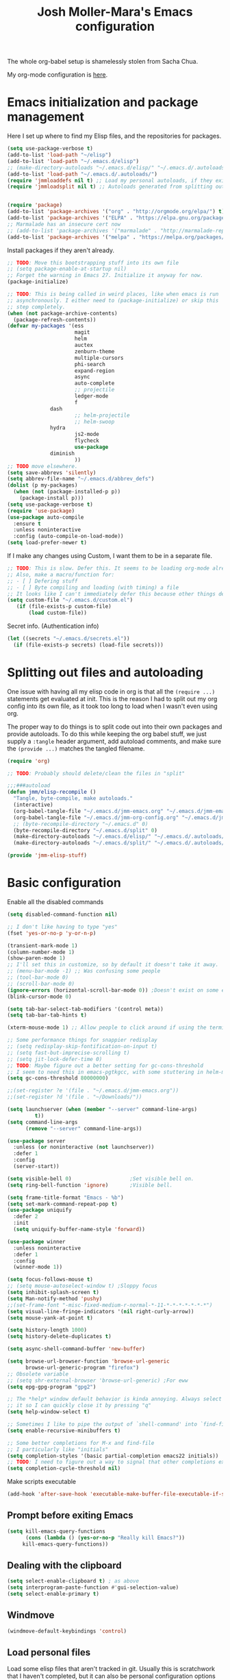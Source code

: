 #+TITLE: Josh Moller-Mara's Emacs configuration
#+OPTIONS: toc:1 h:4
#+PROPERTY: header-args:emacs-lisp  :comments both
#+PROPERTY: header-args             :mkdirp t


The whole org-babel setup is shamelessly stolen from Sacha Chua.

My org-mode configuration is [[./jmm-org-config.org][here]].
* Emacs initialization and package management
  Here I set up where to find my Elisp files, and the repositories for
  packages.
#+begin_src emacs-lisp
(setq use-package-verbose t)
(add-to-list 'load-path "~/elisp")
(add-to-list 'load-path "~/.emacs.d/elisp")
;; (make-directory-autoloads "~/.emacs.d/elisp/" "~/.emacs.d/.autoloads/jmmloaddefs.el")
(add-to-list 'load-path "~/.emacs.d/.autoloads/")
(require 'jmmloaddefs nil t) ;; Load my personal autoloads, if they exist
(require 'jmmloadsplit nil t) ;; Autoloads generated from splitting out tangled code


(require 'package)
(add-to-list 'package-archives '("org" . "http://orgmode.org/elpa/") t)
(add-to-list 'package-archives '("ELPA" . "https://elpa.gnu.org/packages/") t)
;; Marmalade has an insecure cert now
;; (add-to-list 'package-archives '("marmalade" . "http://marmalade-repo.org/packages/") t)
(add-to-list 'package-archives '("melpa" . "https://melpa.org/packages/") t)
#+end_src

  Install packages if they aren't already.

#+BEGIN_SRC emacs-lisp
;; TODO: Move this bootstrapping stuff into its own file
;; (setq package-enable-at-startup nil)
;; Forget the warning in Emacs 27. Initialize it anyway for now.
(package-initialize)

;; TODO: This is being called in weird places, like when emacs is run
;; asynchronously. I either need to (package-initialize) or skip this
;; step completely.
(when (not package-archive-contents)
  (package-refresh-contents))
(defvar my-packages '(ess
                      magit
                      helm
                      auctex
                      zenburn-theme
                      multiple-cursors
                      phi-search
                      expand-region
                      async
                      auto-complete
                      ;; projectile
                      ledger-mode
                      f
		      dash
                      ;; helm-projectile
                      ;; helm-swoop
		      hydra
                      js2-mode
                      flycheck
                      use-package
		      diminish
                      ))
;; TODO move elsewhere.
(setq save-abbrevs 'silently)
(setq abbrev-file-name "~/.emacs.d/abbrev_defs")
(dolist (p my-packages)
  (when (not (package-installed-p p))
    (package-install p)))
(setq use-package-verbose t)
(require 'use-package)
(use-package auto-compile
  :ensure t
  :unless noninteractive
  :config (auto-compile-on-load-mode))
(setq load-prefer-newer t)
#+END_SRC

  If I make any changes using Custom, I want them to be in a separate file.
#+begin_src emacs-lisp
;; TODO: This is slow. Defer this. It seems to be loading org-mode already.
;; Also, make a macro/function for:
;; - [ ] Defering stuff
;; - [ ] Byte compiling and loading (with timing) a file
;; It looks like I can't immediately defer this because other things depend on this.
(setq custom-file "~/.emacs.d/custom.el")
   (if (file-exists-p custom-file)
       (load custom-file))
#+end_src

  Secret info. (Authentication info)
#+begin_src emacs-lisp
  (let ((secrets "~/.emacs.d/secrets.el"))
    (if (file-exists-p secrets) (load-file secrets)))
#+end_src

* Splitting out files and autoloading

  One issue with having all my elisp code in org is that all the
  ~(require ...)~ statements get evaluated at init. This is the reason
  I had to split out my org config into its own file, as it took too
  long to load when I wasn't even using org.

  The proper way to do things is to split code out into their own
  packages and provide autoloads. To do this while keeping the org
  babel stuff, we just supply a ~:tangle~ header argument, add
  autoload comments, and make sure the ~(provide ...)~ matches the
  tangled filename.

#+begin_src emacs-lisp :tangle "split/jmm-elisp-stuff.el"
(require 'org)

;; TODO: Probably should delete/clean the files in "split"

;;;###autoload
(defun jmm/elisp-recompile ()
  "Tangle, byte-compile, make autoloads."
  (interactive)
  (org-babel-tangle-file "~/.emacs.d/jmm-emacs.org" "~/.emacs.d/jmm-emacs.el")
  (org-babel-tangle-file "~/.emacs.d/jmm-org-config.org" "~/.emacs.d/jmm-org-config.el")
  ;; (byte-recompile-directory "~/.emacs.d" 0)
  (byte-recompile-directory "~/.emacs.d/split" 0)
  (make-directory-autoloads "~/.emacs.d/elisp/" "~/.emacs.d/.autoloads/jmmloaddefs.el")
  (make-directory-autoloads "~/.emacs.d/split/" "~/.emacs.d/.autoloads/jmmloadsplit.el"))

(provide 'jmm-elisp-stuff)
#+end_src

* Basic configuration

Enable all the disabled commands
#+begin_src emacs-lisp
  (setq disabled-command-function nil)
#+end_src

#+begin_src emacs-lisp
;; I don't like having to type "yes"
(fset 'yes-or-no-p 'y-or-n-p)

(transient-mark-mode 1)
(column-number-mode 1)
(show-paren-mode 1)
;; I'll set this in customize, so by default it doesn't take it away.
;; (menu-bar-mode -1) ;; Was confusing some people
;; (tool-bar-mode 0)
;; (scroll-bar-mode 0)
(ignore-errors (horizontal-scroll-bar-mode 0)) ;Doesn't exist on some earlier emacs
(blink-cursor-mode 0)

(setq tab-bar-select-tab-modifiers '(control meta))
(setq tab-bar-tab-hints t)

(xterm-mouse-mode 1) ;; Allow people to click around if using the terminal

;; Some performance things for snappier redisplay
;; (setq redisplay-skip-fontification-on-input t)
;; (setq fast-but-imprecise-scrolling t)
;; (setq jit-lock-defer-time 0)
;; TODO: Maybe figure out a better setting for gc-cons-threshold
;; I seem to need this in emacs-pgtkgcc, with some stuttering in helm-mode.
(setq gc-cons-threshold 80000000)

;;(set-register ?e '(file . "~/.emacs.d/jmm-emacs.org"))
;;(set-register ?d '(file . "~/Downloads/"))

(setq launchserver (when (member "--server" command-line-args)
		 t))
(setq command-line-args
      (remove "--server" command-line-args))

(use-package server
  :unless (or noninteractive (not launchserver))
  :defer 1
  :config
  (server-start))

(setq visible-bell 0)                   ;Set visible bell on.
(setq ring-bell-function 'ignore)       ;Visible bell.

(setq frame-title-format "Emacs - %b")
(setq set-mark-command-repeat-pop t)
(use-package uniquify
  :defer 2
  :init
  (setq uniquify-buffer-name-style 'forward))

(use-package winner
  :unless noninteractive
  :defer 1
  :config
  (winner-mode 1))

(setq focus-follows-mouse t)
;; (setq mouse-autoselect-window t) ;Sloppy focus
(setq inhibit-splash-screen t)
(setq Man-notify-method 'pushy)
;;(set-frame-font "-misc-fixed-medium-r-normal-*-11-*-*-*-*-*-*-*")
(setq visual-line-fringe-indicators '(nil right-curly-arrow))
(setq mouse-yank-at-point t)

(setq history-length 1000)
(setq history-delete-duplicates t)

(setq async-shell-command-buffer 'new-buffer)

(setq browse-url-browser-function 'browse-url-generic
      browse-url-generic-program "firefox")
;; Obsolete variable
;; (setq shr-external-browser 'browse-url-generic) ;For eww
(setq epg-gpg-program "gpg2")

;; The *help* window default behavior is kinda annoying. Always select
;; it so I can quickly close it by pressing "q"
(setq help-window-select t)

;; Sometimes I like to pipe the output of `shell-command' into `find-file'
(setq enable-recursive-minibuffers t)

;; Some better completions for M-x and find-file
;; I particularly like "initials"
(setq completion-styles '(basic partial-completion emacs22 initials))
;; TODO: I need to figure out a way to signal that other completions exist
(setq completion-cycle-threshold nil)
#+end_src

Make scripts executable
#+begin_src emacs-lisp
(add-hook 'after-save-hook 'executable-make-buffer-file-executable-if-script-p)
#+end_src

** Prompt before exiting Emacs

#+begin_src emacs-lisp
(setq kill-emacs-query-functions
      (cons (lambda () (yes-or-no-p "Really kill Emacs?"))
     kill-emacs-query-functions))
#+end_src

** Dealing with the clipboard
#+begin_src emacs-lisp
(setq select-enable-clipboard t) ; as above
(setq interprogram-paste-function #'gui-selection-value)
(setq select-enable-primary t)
#+end_src
** Windmove
#+begin_src emacs-lisp
(windmove-default-keybindings 'control)
#+end_src
** Load personal files

   Load some elisp files that aren't tracked in git. Usually this is
   scratchwork that I haven't completed, but it can also be personal
   configuration options like setting ~user-full-name~.

#+BEGIN_SRC emacs-lisp
;; TODO: Should probably move this to a file with an autoload
(require 'f)
(defun jmm/org-maybe-tangle-el (file)
  "Tangle an org file to an .el file only if org file is newer."
  (let ((export-file (concat (f-no-ext file) ".el")))
    (when (or (not (file-exists-p export-file))
	      (file-newer-than-file-p file export-file))
      (require 'org)
      (org-babel-tangle-file file export-file))))

;; This gets called at the end of init.el
(defun jmm/load-personal-files ()
  (let ((personal (concat user-emacs-directory "personal")))
    (when (f-directory-p personal)
      ;; Ignore files starting with things like ".#"
      (mapc 'jmm/org-maybe-tangle-el (-filter #'f-file? (directory-files personal t "^[a-zA-Z0-9].*.*org$")))
      (mapc 'load (directory-files personal t "^[a-zA-Z0-9].*.*el$")))))
#+END_SRC
** Set the PATH variable on a Mac

   I don't use a Mac. But when I use this config on Macs, sometimes
   it's necessary to correctly set the ~PATH~ environment variable,
   for things like CIDER.

#+BEGIN_SRC emacs-lisp
(use-package exec-path-from-shell
  :ensure t
  :if (memq window-system '(mac ns))
  :config
  (exec-path-from-shell-initialize))
#+END_SRC


* Theme/Appearance
#+begin_src emacs-lisp
;; (when window-system
;;   (load-theme 'zenburn))
#+end_src
** Font
Set my font
#+BEGIN_SRC emacs-lisp
;; TODO: Figure out how to undo this
(defun josh/set-my-font (myfont)
  (when (and window-system (x-list-fonts myfont))
    (set-frame-font myfont)
    (add-to-list 'default-frame-alist
                 (cons 'font myfont))))

;; (josh/set-my-font "-unknown-DejaVu Sans Mono-normal-normal-normal-*-10-*-*-*-m-0-iso10646-1")
;; (josh/set-my-font "-PfEd-DejaVu Sans Mono-normal-normal-normal-*-10-*-*-*-m-0-iso10646-1")
#+END_SRC

Set a reasonable font for Chinese, if we have it.

#+BEGIN_SRC emacs-lisp
(when (and window-system (x-family-fonts "Noto Sans Mono CJK SC"))
  (set-fontset-font t 'chinese-gbk (font-spec :family "Noto Sans Mono CJK SC")))
#+END_SRC

Show color emojis.

#+begin_src emacs-lisp
;; TODO: Make a macro out of this
;; TODO: Maybe only if Cairo and Harfbuzz are enabled?
;; TODO: Include ligatures/composition. See https://emacs.stackexchange.com/a/62220
(when (and window-system (x-family-fonts "Noto Color Emoji"))
  (set-fontset-font t 'symbol (font-spec :family "Noto Color Emoji")))
#+end_src


For whatever reason, when trying to view the HELLO file in Emacs 28 in NixOS, Emacs hangs.
Using `csysdig`, I found a lot of accesses to an "Adobe Blank" font
file. A bug report [here](https://debbugs.gnu.org/db/40/40733.html)
shows how to work around this.

#+BEGIN_SRC emacs-lisp
(setq face-ignored-fonts '("Adobe Blank"))
#+END_SRC

** Telephone Line
   My default modeline was making it hard to see my [[https://github.com/wasamasa/eyebrowse][eyebrowse]]
   workspace when I was clocked in to something. [[https://github.com/dbordak/telephone-line][Telephone line]] looks
   decent.

#+BEGIN_SRC emacs-lisp
(use-package telephone-line
  :ensure t
  :if window-system
  :defer 1
  :disabled
  :init
  (setq telephone-line-lhs
	'((accent . (telephone-line-vc-segment
                     telephone-line-process-segment
		     telephone-line-pdf-segment))
          (nil    . (telephone-line-minor-mode-segment
                     telephone-line-buffer-segment))))
  (setq telephone-line-rhs
	'((nil    . (telephone-line-misc-info-segment))
          (accent . (telephone-line-major-mode-segment))
          (evil   . (telephone-line-airline-position-segment))))
  :config
  ;; Adapted from http://tech.toryanderson.com/2018/05/27/display-pdf-pages-with-telephone-line/
  ;; For pdf-tools
  (telephone-line-defsegment telephone-line-pdf-segment ()
    (if (eq major-mode 'pdf-view-mode)
	(propertize (pdf-view-page-number)
                    'face '(:inherit)
                    'display '(raise 0.0)
                    'mouse-face '(:box 1)
                    'local-map (make-mode-line-mouse-map
				'mouse-1 (lambda ()
					   (interactive)
					   (pdf-view-goto-page))))))
  (telephone-line-mode 1))
#+END_SRC
*** PDF Tools segment

#+BEGIN_SRC emacs-lisp
;; Adapted from http://tech.toryanderson.com/2018/05/27/display-pdf-pages-with-telephone-line/
(defun pdf-view-page-number ()
  "Format the page number to be displayed on the modeline.

Shows the current page, total number of pages, and the page
label (which can be different from the number for example if you're on page \"iv\")"
  (interactive)
  (let ((x (format  "[pg %s/%s \"%s\"]"
		    (number-to-string (pdf-view-current-page))
		    (number-to-string (pdf-cache-number-of-pages))
		    (nth (1- (pdf-view-current-page))
		    	 (pdf-info-pagelabels))
		    )))
    (if (called-interactively-p)
	(message x)
      x)))
#+END_SRC
** Change theme depending on GTK theme

   A great post from "noi-gai" [[https://old.reddit.com/r/emacs/comments/o49v2w/automatically_switch_emacs_theme_when_changing/][on Reddit]].
   Allows Emacs to change with the [[https://extensions.gnome.org/extension/2236/night-theme-switcher/][Night Theme Switcher]] extension for GNOME.

#+begin_src emacs-lisp
;; D'oh. I changed "call-process-string" because I didn't see it was defined later.
(defun jmm/is-gtk-theme-dark ()
  "Return t if GTK theme is dark.
Based off of code from noi-gai on Reddit.
https://old.reddit.com/r/emacs/comments/o49v2w/automatically_switch_emacs_theme_when_changing/"
  (let ((gtk-theme (->
		       (with-output-to-string
			 (call-process "gsettings"
				       nil standard-output nil
				       "get"
				       "org.gnome.desktop.interface"
				       "gtk-theme"))
		     (string-trim-right)
		     (downcase))))
    (or (string-match-p "dark"  gtk-theme)
	(string-match-p "black" gtk-theme))))

(defun gtk-theme-changed (path _one _two)
  "DBus handler to detect when the GTK theme has changed."
  (when (string-equal path "/org/gnome/desktop/interface/gtk-theme")
    ;; (message (format "%s %s %s" path _one _two))
    ;; I'm not sure what _one is, but _two looks like the address of
    ;; some D-bus listener
    (set-modus-theme-from-gtk)))

(defun set-modus-theme-from-gtk ()
  "Set modus theme by checking whether GTK theme is dark."
  (if (jmm/is-gtk-theme-dark)
      (progn
	;; Otherwise we can't find modus-themes (it seems to be in a different path)
	(require-theme 'modus-vivendi-theme)
	(modus-themes-load-vivendi))
    (disable-theme 'modus-vivendi)
    ;; (modus-themes-load-operandi)
    ))

;; TODO: Maybe do this on idle.
(run-with-idle-timer
 3 nil
 (lambda ()
   (when (memq window-system '(pgtk))
     (require 'dbus)
     (dbus-register-signal
      :session
      "ca.desrt.dconf"
      "/ca/desrt/dconf/Writer/user"
      "ca.desrt.dconf.Writer"
      "Notify"
      #'gtk-theme-changed)
     (set-modus-theme-from-gtk))))
#+end_src


* Keybindings

#+begin_src emacs-lisp
;; (bind-key "C-x g" 'gnus)
;; (bind-key "C-x C-a" 'artist-mode)
(bind-key "C-x C-b" 'ibuffer)
(bind-key "<f9> m" 'magit-status)
(define-key (current-global-map) [remap imenu] 'helm-imenu)
;; Replaced with helm
(bind-key "C-c q" #'bury-buffer)
#+end_src
** Keybindings to load org
   Again, most of my org-mode configuration is [[./jmm-org-config.org][here]], but for some dumb
   reason I'm trying to get my emacs startup time fast (which is dumb
   because I just keep a daemon running and use ~emacsclient~ 🤷), so
   I don't load my org config until org is actually loaded. These are
   some keybindings I use to load org.

#+BEGIN_SRC emacs-lisp
(use-package org
  ;; :ensure org-plus-contrib
  :bind (("C-c c" . org-capture)
	 ("C-c a" . org-agenda)
	 ("C-c l" . org-store-link)
	 ("C-c L" . org-insert-link-global)
	 ("C-c o" . org-open-at-point-global)
	 ("<f12>" . jmm/org-default-agenda)
	 ("<f9> i" .  jmm/org-export-ical-stuff)
	 ("<f9> j" . josh/helm-org-jump)
	 ("<f9> z" . josh/helm-org-clock-in2)
	 ("<f9> J" . jmm/helm-org-jump-project))
  :mode ("\\.org\\'" . org-mode))
#+END_SRC
** Free keys
   
#+begin_src emacs-lisp
(use-package free-keys
  :unless noninteractive
  :bind ("C-h M-k" . free-keys))
#+end_src


* Autosaves and backups

Autosaves
#+begin_src emacs-lisp
;; Put autosave files (ie #foo#) in one place, *not*
;; scattered all over the file system!
(defvar autosave-dir
 "~/emacs_autosaves/")

(make-directory autosave-dir t)

(defun auto-save-file-name-p (filename)
  (string-match "^#.*#$" (file-name-nondirectory filename)))

(defun make-auto-save-file-name ()
  (concat autosave-dir
   (if buffer-file-name
      (concat "#" (file-name-nondirectory buffer-file-name) "#")
    (expand-file-name
     (concat "#%" (buffer-name) "#")))))
#+end_src

Backups
Put backup files (ie foo~) in one place too. (The backup-directory-alist
list contains regexp=>directory mappings; filenames matching a regexp are
backed up in the corresponding directory. Emacs will mkdir it if necessary.)
#+begin_src emacs-lisp
  (defvar backup-dir "~/emacs_backups/")
  (make-directory backup-dir t)
  (setq backup-directory-alist (list (cons ".dreams." ".") (cons "." backup-dir)))
#+end_src

* Autocompletion, Hippie expand
  
#+begin_src emacs-lisp
;; This used to be "M-?", but now that's used by default for xref-find-references
(bind-key "M-/" 'hippie-expand)
#+end_src

** Hippie Expand stuff:

#+begin_src emacs-lisp
(setq hippie-expand-try-functions-list
      '(try-minibuffer-expand-bookmark
	try-minibuffer-expand-buffer
	try-expand-multiabbrevs
	;; try-expand-all-abbrevs
	try-expand-local-abbrevs2
	try-expand-global-abbrevs
	try-expand-acronym
	try-expand-dabbrev2
	;; try-expand-flex-dabbrev
	try-expand-flex-dabbrev
	try-complete-lisp-symbol-partially
	try-complete-lisp-symbol
	try-complete-file-name-partially
	try-complete-file-name
	try-expand-list
	try-expand-line
	try-expand-whole-kill
	;; Issue: try-expand-dabbrev-visible doesn't take distance
	;; into account, so it needs to come after try-expand-dabbrev
	try-expand-dabbrev-visible
	try-expand-dabbrev-all-buffers
	try-expand-dabbrev-from-kill
	try-expand-flex-dabbrev-all-buffers
	try-complete-project-file-name
	try-expand-acronym-all-buffers
	;; try-expand-dict-command ;; This isn't working in Nix, as there's no /usr/share/dict
	))
#+end_src

#+begin_src emacs-lisp
(defun he-dict-command-beg ()
  (let ((p))
    (save-excursion
      (backward-word 1)
      (setq p (point)))
    p))

(defun try-expand-dict-command (old)
  (unless old
    (he-init-string (he-dict-command-beg) (point))
    (setq he-expand-list (sort
			  (all-completions he-search-string (mapcar 'list (ispell-lookup-words (concat old "*") ispell-complete-word-dict)))
			  'string-lessp)))
  (while (and he-expand-list
              (he-string-member (car he-expand-list) he-tried-table))
    (setq he-expand-list (cdr he-expand-list)))
  (if (null he-expand-list)
      (progn
	(when old (he-reset-string))
	())
    (he-substitute-string (car he-expand-list))
    (setq he-tried-table (cons (car he-expand-list) (cdr he-tried-table)))
    (setq he-expand-list (cdr he-expand-list))
    t))
#+end_src
** Skeletons

   Some setup for skeletons.

#+begin_src emacs-lisp
;; Adapted from https://www.emacswiki.org/emacs/AbbrevMode
(defun dont-insert-expansion-char ()
  "This function does nothing. Used for `define-abbrev' hook.
It just has the property 'no-self-insert set."
  ;; (declare (no-self-insert t)) ; Doesn't work.
  t)
(put 'dont-insert-expansion-char 'no-self-insert t)
(setq skeleton-end-newline nil)
#+end_src
** Auto-insert

   See [[./elisp/jmm-autotype.el][this file]]. Allows me to not have to remember some boilerplate for new files.
   
#+begin_src emacs-lisp
(require 'jmm-autotype)
#+end_src

* Compiling conveniences

#+begin_src emacs-lisp :tangle "split/jmm-cpp.el"
(require 'compile)

;;;###autoload
(defun jmm-old-c++-mode-hook ()
 (unless (file-exists-p "Makefile")
	      (set (make-local-variable 'compile-command)
		   ;; emulate make's .c.o implicit pattern rule, but with
		   ;; different defaults for the CC, CPPFLAGS, and CFLAGS
		   ;; variables:
		   ;; $(CC) -c -o $@ $(CPPFLAGS) $(CFLAGS) $<
		   (let ((file (file-name-nondirectory buffer-file-name)))
		     (format "%s %s %s -o %s"
			     (or (getenv "CPP") "g++")
			     (or (getenv "CFLAGS") "-g -Os")
			     file
			     (file-name-sans-extension file)
			     )))))

(provide 'jmm-cpp)
#+end_src

#+begin_src emacs-lisp
(add-hook 'c++-mode-hook #'jmm-old-c++-mode-hook)
(bind-key "<f9> <f9>" 'recompile)
(setq compilation-scroll-output 1)
#+end_src

* Spelling

  Spellchecking on Emacs, or just Linux in general, is terrible. Like,
  really terrible. Reasons:
  - Spelling suggestions often don't make sense because "edit
    distance" isn't a good metric for figuring out what word you were
    trying to spell. Edit distance is fast, but that's it. It doesn't
    take into account the frequency of suggested words.
  - Most spell checkers don't take into account context. For example
    "less then" is marked correct even though you meant "less than".

  I was using ~hunspell~, but it [[https://github.com/hunspell/hunspell/issues/504][seems to have a problem with apostrophes]]. ~aspell~ doesn't.

#+begin_src emacs-lisp
;; TODO: Check if the specified ispell program is installed.
;; (setq-default ispell-program-name "hunspell")
(setq-default ispell-program-name "aspell")
(setq-default ispell-grep-command "grep")
(setq-default ispell-grep-options "-iE")
(setq-default ispell-complete-word-dict "/usr/share/dict/american-english")
(setq-default ispell-silently-savep t)
;; (use-package rw-hunspell
;;   :after flyspell)
#+end_src

#+begin_src emacs-lisp
(add-hook `text-mode-hook `flyspell-mode)
(add-hook `latex-mode-hook `flyspell-mode)
(add-hook `tex-mode-hook `flyspell-mode)
(add-hook `bibtex-mode-hook `flyspell-mode)
(add-hook 'prog-mode 'flyspell-prog-mode)
#+end_src

Right click to correct a word (instead of middle click).

#+begin_src emacs-lisp
(setq flyspell-use-mouse-3-for-menu t)
#+end_src

** Accepting previous misspelled words

#+begin_src emacs-lisp
(defun flyspell-accept-prev (position &optional savetype)
  "Accept the previously mispelled word onscreen. Defaults saving to session, but optional savetype can save to personal dict"
  (interactive "d")
  (or savetype (setq savetype 'session))
  (let ((top (window-start))
	(bot (window-end))
	correctpos)
    (save-excursion
      (save-restriction
	(narrow-to-region top bot)
	(overlay-recenter (point))

	  (let ((overlay-list (overlays-in (point-min) position))
		(new-overlay 'dummy-value))

	    ;; search for previous (new) flyspell overlay
	    (while (and new-overlay
			(or (not (flyspell-overlay-p new-overlay))
			    ;; check if its face has changed
			    (not (eq (get-char-property
				      (overlay-start new-overlay) 'face)
				     'flyspell-incorrect))))
	      (setq new-overlay (car-safe overlay-list))
	      (setq overlay-list (cdr-safe overlay-list)))

	    ;; if nothing new exits new-overlay should be nil
	    (if new-overlay ;; the length of the word may change so go to the start
		(setq correctpos
		      (overlay-start new-overlay))))

	(when correctpos
	  (save-excursion
	    (goto-char correctpos)
	    (let ((cursor-location (point))
		  (opoint (point))
		  (word (flyspell-get-word)))
	      (if (consp word)
		  (let ((start (car (cdr word)))
			(end (car (cdr (cdr word))))
			(word (car word))
			poss ispell-filter)
		    (flyspell-do-correct savetype poss word cursor-location start end opoint)
		    (ispell-pdict-save t))))))))))

(defun flyspell-accept-prev-save (position)
  "Save the previously mispelled word. See flyspell-accept-prev"
  (interactive "d")
  (flyspell-accept-prev position 'save))

(add-hook 'flyspell-mode-hook
 (lambda ()
   (define-key flyspell-mode-map (kbd "C-M-;") 'flyspell-accept-prev)
   (define-key flyspell-mode-map (kbd "C-:") 'flyspell-accept-prev-save)
   ))
#+end_src
** Looking up dictionary words

   Not directly related to spelling, but I have ~dictd~
   installed. ~aspell~ still complains about a lot of words that I
   think are valid, like "dimensionality". To make sure it's just an
   issue with ~aspell~ and not actually my spelling (like if I typed
   "dimensoinality"), I'm binding a key for ~dictionary-lookup-definition~.
   
#+begin_src emacs-lisp
(bind-key (kbd "C-c z d") 'dictionary-lookup-definition)
#+end_src

   ~dictd~ can also (indirectly) suggest spelling corrections. It'd be
   cool to use ~dictionary.el~ to suggest ~ispell~/~flyspell~
   corrections in the future.


* LaTeX

#+begin_src emacs-lisp
(setq latex-run-command "pdflatex")
(setq tex-output-extension ".pdf")
#+end_src

#+begin_src emacs-lisp
;; (add-hook `latex-mode-hook (lambda () (defun tex-view ()
;;   (interactive)
;;   (tex-send-command "evince" (tex-append tex-print-file ".pdf") t))))
#+end_src

Make it easier to insert Greek symbols
#+begin_src emacs-lisp
  (add-hook 'LaTeX-mode-hook 'LaTeX-math-mode)
#+end_src
** Minor modes for LaTeX editing

   Make it easier to visualize colors, for example with TikZ.

#+begin_src emacs-lisp
(add-hook 'LaTeX-mode-hook 'rainbow-mode)
#+end_src

** Bibtex stuff (no longer needed?)
#+begin_src emacs-lisp
(add-hook 'latex-mode-hook
	  (lambda ()
	    (defun tex-bibtex-file ()
	      "Run BibTeX on the current buffer's file."
	      (interactive)
	      (if (tex-shell-running)
		  (tex-kill-job)
		(tex-start-shell))
	      (let* (shell-dirtrack-verbose
		     (source-file (tex-main-file))
		     (tex-out-file
		      (tex-append (file-name-nondirectory source-file) ""))
		     (file-dir (file-name-directory (expand-file-name source-file))))
		(tex-send-command tex-shell-cd-command file-dir)
		(tex-send-command tex-bibtex-command tex-out-file))
	      (tex-display-shell))))
#+end_src

** Biber/BibLaTeX
   
#+begin_src emacs-lisp
(setq bibtex-dialect 'biblatex)
#+end_src

** AUCTeX and skeletons
#+begin_src emacs-lisp
;; AUCTeX
;; (setq load-path (append load-path "~/.emacs.d/elpa/auctex-11.87.2/"))
;; (load "auctex.el" nil t t)
;; (load "preview-latex.el" nil t t)
(setq TeX-auto-save t)
(setq TeX-parse-self t)
;; (setq-default TeX-master nil)		  ; This prompts for a master file each time.
(add-hook 'LaTeX-mode-hook 'TeX-PDF-mode) ;use pdflatex by default

(add-hook 'LaTeX-mode-hook 'turn-on-reftex)
(setq reftex-plug-into-AUCTeX t)

(defun jmm/latex-configuration ()
  ;; View with PDF Tools by default
  ;; (setf (alist-get 'output-pdf TeX-view-program-selection) (list "PDF Tools"))
  ;; Automatically revert PDF buffer. Works better than my old
  ;; solution of turning on auto-revert-mode.
  (add-hook 'TeX-after-compilation-finished-functions
            #'TeX-revert-document-buffer)
  (setq TeX-source-correlate-mode t))

(add-hook 'LaTeX-mode-hook 'jmm/latex-configuration)
#+end_src

** Skeletons

Makes entering some symbols easier.
#+begin_src emacs-lisp
(add-hook 'LaTeX-mode-hook
 (lambda ()
   (define-key LaTeX-mode-map (kbd "` v (") 'latex-skeleton-left-paren)
   (define-key LaTeX-mode-map (kbd "` v [") 'latex-skeleton-left-bracket)
   (define-key LaTeX-mode-map (kbd "` v {") 'latex-skeleton-left-brace)
   (define-key LaTeX-mode-map (kbd "` v t") 'latex-math-text)
   (define-key LaTeX-mode-map (kbd "` v $") 'quoted-parens)
   (define-key LaTeX-mode-map (kbd "` v %") 'quoted-brackets)
   (define-key LaTeX-mode-map (kbd "` v b") 'jmm/LaTeX-mathbb)
   ))

(define-skeleton latex-skeleton-left-paren
  "Insert \\left( ... \\right)."
  nil "\\left(" _ "\\right)")

(define-skeleton latex-skeleton-left-bracket
  "Insert \\left[ ... \\right]."
  nil "\\left[" _ "\\right]")

(define-skeleton latex-skeleton-left-brace
  "Insert \\left\\{ ... \\right\\}."
  nil "\\left\\{" _ "\\right\\}")

(define-skeleton latex-math-text
  "Insert \\text{ ... }."
  nil "\\text{" _ "}")

(define-skeleton quoted-parens
  "Insert \\( ... \\)."
  nil "\\(" _ "\\)")

(define-skeleton quoted-brackets
  "Insert \\[ ... \\]."
  nil "\\[" _ "\\]")

(defun jmm/LaTeX-mathbb (char dollar)
  "Like `LaTeX-math-cal' but for \\mathbb."
  (interactive "*c\nP")
  (if dollar (insert (or (car TeX-electric-math) "$")))
  (insert "\\mathbb{" (char-to-string char) "}")
  (if dollar (insert (or (cdr TeX-electric-math) "$"))))
#+end_src
** AUCTeX handling errors
Sometimes AUCTex can't parse errors correctly, prompting you to create a directory.

I'm also adding ~--synctex=1~ so I can go to the LaTeX source by control-clicking in pdf-tools.
#+begin_src emacs-lisp
(setq LaTeX-command-style '(("" "%(PDF)%(latex) %(file-line-error) %(extraopts) --synctex=1 %S%(PDFout)")))
#+end_src
** AUCTeX preview-latex scaling

For some reason the default scaling isn't working for me. This tries to calculate scale based on ~text-scale-mode~.

#+BEGIN_SRC emacs-lisp
(setq preview-scale-function #'jmm/get-font-scale)

(defun jmm/get-font-scale ()
  "Try to get the `text-scale-mode' relative scale amount."
  (or (plist-get (car (alist-get 'default face-remapping-alist)) :height) 1))
#+END_SRC

Also, the preview font color initially wasn't working for me (since I use a light on dark color theme). It turns
out my ghostscript version was too old. If this happens, use the
following line.

#+BEGIN_SRC emacs-lisp
;; (setq preview-pdf-color-adjust-method 'compatible)
#+END_SRC
** Custom faces for some custom LaTeX macros.

   I have some custom macros in LaTeX that help me keep track of some
   ~org-mode~ todos. This provides some nicer faces for them.

#+begin_src emacs-lisp
(defface jmm-latex-todo
  '((t
     ( :foreground "tomato"
       ;; :weight bold
       ;; :box (:line-width
       ;; 	     (2 . 2)
       ;; 	     :color "tomato"
       ;; 	     :style nil)
       )))
  "For todos in `font-latex-user-keyword-classes'.")

(defface jmm-latex-done
  '((t
     ( :foreground "sea green"
       ;; :weight bold
       ;; :box (:line-width
       ;; 	     (2 . 2)
       ;; 	     :color "sea green"
       ;; 	     :style nil)
       )))
  "For completed todos in `font-latex-user-keyword-classes'.")

(setq font-latex-user-keyword-classes
      '(("my-reference"
	 (("goalstatus" "{") ("goaldone" "{["))
	 font-lock-constant-face command)
	("my-todo"
	 (("todo" "{") ("todojeff" "{") ("orgtodo" "*[{"))
	 jmm-latex-todo command)
	("my-done"
	 (("orgtodoDONE" "[{"))
	 jmm-latex-done command)))

#+end_src


* R/ESS
  This seems to be necessary when installing ESS from MELPA.
#+begin_src emacs-lisp
(use-package ess
  :ensure t
  :mode (("\\.[rR]\\'" . R-mode)
	 ("\\.[rR]profile\\'" . R-mode)
	 ("NAMESPACE\\'" . R-mode)
	 ("\\.jl\\'" . ess-julia-mode)
	 ("\\.[jJ][aA][gG]\\'" . ess-jags-mode))
  :init
  ;; See https://github.com/emacs-ess/ESS/issues/1074#issuecomment-762529812
  ;; ESS isn't working well with Helm.
  (setq ess-ask-for-ess-directory nil)
  :config 
   ;; I like how ESS previously indented continuations as it makes ggplot
   ;; code easier to read.
  (add-to-list 'ess-style-alist
		       '(MY-STYLE
			 (ess-indent-level . 4)
			 (ess-first-continued-statement-offset . 4)
			 (ess-continued-statement-offset . 0)
			 (ess-brace-offset . 0)
			 (ess-arg-function-offset . 4)
			 (ess-arg-function-offset-new-line . '(4))
			 (ess-expression-offset . 4)
			 (ess-else-offset . 0)
			 (ess-close-brace-offset . 0)))
  ;; (setq ess-default-style 'MY-STYLE)
  )

(use-package ess-r-mode
  :bind (:map ess-r-mode-map
  	      ("C-c C-p" . jmm/ess-eval-pipe-paragraph-and-print)
	      ("C-c C-l" . jmm/ess-show-last-value)
  	      ("C-%" . then_R_operator)
	      ("_" . ess-insert-assign)
	 :map inferior-ess-r-mode-map
	      ("C-%" . then_R_operator)
	      ("_" . ess-insert-assign))
  :config
  (define-skeleton jmm/R/pipe
    "Inserts a magrittr pipe."
    nil
    "%>%" \n _)

  (define-skeleton jmm/R/left-assign
    "Previous paragraph left assignment"
    "Variable name: "
    '(setq v1 (point))
    '(backward-paragraph)
    '(when (looking-at-p "^$") (forward-line))
    str " <- "
    '(indent-region (point) v1))

  (define-abbrev ess-r-mode-abbrev-table "pp" "" 'jmm/R/pipe)
  (define-abbrev ess-r-mode-abbrev-table "ra" "->")
  (define-abbrev ess-r-mode-abbrev-table "la" "" 'jmm/R/left-assign)
  (add-hook 'ess-r-mode-hook #'abbrev-mode))
#+end_src

#+begin_src emacs-lisp
  (setq comint-scroll-to-bottom-on-input t)
  (setq comint-scroll-to-bottom-on-output t)
  (setq comint-move-point-for-output t)

  (add-hook 'ess-mode-hook
            (lambda ()
              (flyspell-prog-mode)
              (smartparens-mode 0)))

  (add-hook 'inferior-ess-mode-hook
            (lambda ()
              (smartparens-mode 0)))

  (autoload 'ess-rdired "ess-rdired"
    "View *R* objects in a dired-like buffer." t)
#+end_src
** JAGS
#+begin_src emacs-lisp
;; (require 'ess-jags-d)
#+end_src

** View an object
#+begin_src emacs-lisp
  (defun ess-dump-object-into-view-buffer (object)
    "Edit an ESS object in its view buffer."
    (interactive
     (progn
       (ess-force-buffer-current "Process to dump from: ")
       (if (ess-ddeclient-p)
           (list (read-string "Object to edit: "))
         (ess-read-object-name "Object to edit"))))
    (ess-execute (ess-rdired-get object)
               nil "R view" ))

  (eval-after-load "ess-mode"
    '(define-key ess-mode-map (kbd "C-c v") 'ess-dump-object-into-view-buffer))
#+end_src

** Clear the shell
#+begin_src emacs-lisp
(defun clear-shell ()
   (interactive)
   (let ((old-max comint-buffer-maximum-size))
     (setq comint-buffer-maximum-size 0)
     (comint-truncate-buffer)
     (setq comint-buffer-maximum-size old-max)))
#+end_src

** Truncate automatically
#+begin_src emacs-lisp
  (setq comint-buffer-maximum-size 2000)
  (add-hook 'comint-output-filter-functions
            'comint-truncate-buffer)
#+end_src
** Magrittr pipes

   When you have a lot of ~magrittr~ pipes, sometimes you want to see
   what's being output at a certain step in the chain. This function
   evaluates the current chain up to the end of the line, and prints
   the result.

#+BEGIN_SRC emacs-lisp
(defun jmm/ess-eval-pipe-paragraph-and-print (vis)
  "Send current paragraph (up to the end of the current line) to the inferior ESS process.
This function will check if the current line ends with a \"%>%\" and also send a \"print\" command if it does.
Useful for seeing that the output is at certain steps of a pipe chain.
Prefix arg VIS toggles visibility of ess-code as for `ess-eval-region'."
  (interactive "P")
  (save-excursion
    (let ((send-print? (prog2
			   (beginning-of-line)
			   (looking-at-p ".*%>%\s*$") ;Looking at a that ends in a pipe.
			 (end-of-line)))
	  (visibly (if vis (not ess-eval-visibly) ess-eval-visibly))
	  (end (point)))
      (backward-paragraph)
      (ess-skip-blanks-forward 'multiline)
      (ess-eval-region (point) end vis "Eval paragraph")
      ;; If we send something that ends in a pipe, it'll wait until we
      ;; give some final output, so here we send a "print"
      (when send-print? (ess-send-string (ess-get-process) "print" visibly)))))
#+END_SRC

And a handy [[https://emacs.stackexchange.com/questions/8041/how-to-implement-the-piping-operator-in-ess-mode][keybinding from StackExchange]] for the pipe.
#+BEGIN_SRC emacs-lisp
;; From https://emacs.stackexchange.com/questions/8041/how-to-implement-the-piping-operator-in-ess-mode
(defun then_R_operator ()
  "R - %>% operator or 'then' pipe operator"
  (interactive)
  (just-one-space 1)
  (insert "%>%")
  (reindent-then-newline-and-indent))
#+END_SRC
** Show the last value

#+begin_src emacs-lisp
(defun jmm/ess-show-last-value ()
  "Send \".Last.value\" to the R process.
Handy when you assign something and don't want to wrap it in parens."
  (interactive)
  (ess-send-string (ess-get-process) ".Last.value" t))
#+end_src


* ERC
I don't really use ERC anymore.
#+begin_src emacs-lisp
(use-package erc
  :commands (erc)
  :init
  (setq erc-nick "emdash"
        erc-server "localhost"
        erc-port "1799")
  (setq erc-auto-query 'bury)
  :config
  (require 'erc-services)
  (erc-services-mode 1))
#+end_src
** Notify
#+begin_src emacs-lisp
;;list of regexpes ignored by tray icon
(defun erc-tray-change-state (arg)
  "Enables or disable blinking, depending on arg"
  (if arg
      (shell-command-to-string
       "echo B > /tmp/tray_daemon_control")
    (shell-command-to-string
     "echo b > /tmp/tray_daemon_control")))
(defun erc-tray-update-state ()
  "Updates the state of the tray icon according to the contents
of erc-modified-channels-alist"
  (interactive)
  (let ((blinkify nil))
    (mapc (lambda (el)
	    (when (string-match "erc-current-nick-face" (face-name (nthcdr 2 el)))
	      (setq blinkify t)))
	  erc-modified-channels-alist)
    (erc-tray-change-state blinkify)))
(when window-system
  (add-hook 'erc-track-list-changed-hook 'erc-tray-update-state))
(setq erc-track-exclude-types '("JOIN" "NICK" "PART" "QUIT"))
#+end_src

** More notify stuff
#+begin_src emacs-lisp
  ;; Notify my when someone mentions my nick.
  (defun erc-global-notify (matched-type nick msg)
    (interactive)
    (when (eq matched-type 'current-nick)
      (shell-command
       (concat "notify-send -t 4000 -c \"im.received\" \""
               (car (split-string nick "!"))
               " mentioned your nick\" \""
               msg
               "\""))))
  (add-hook 'erc-text-matched-hook 'erc-global-notify)
#+end_src
** Timestamp
#+begin_src emacs-lisp
(make-variable-buffer-local
 (defvar erc-last-datestamp nil))

(defun ks-timestamp (string)
  (erc-insert-timestamp-left string)
  (let ((datestamp (erc-format-timestamp (current-time) erc-datestamp-format)))
    (unless (string= datestamp erc-last-datestamp)
      (erc-insert-timestamp-left datestamp)
      (setq erc-last-datestamp datestamp))))


(setq erc-timestamp-only-if-changed-flag t
      erc-timestamp-format "%H:%M "
      erc-datestamp-format " === [%Y-%m-%d %a] ===\n" ; mandatory ascii art
      erc-fill-prefix "      "
      erc-insert-timestamp-function 'ks-timestamp)
#+end_src

* rcirc
#+begin_src emacs-lisp
(use-package rcirc
  :commands (rcirc)
  :init
  (setq rcirc-debug-flag t)
  (setq rcirc-default-nick "emdash")
  (setq rcirc-default-user-name "joshm")
  (setq rcirc-default-full-name "Josh Moller-Mara")
  (setq rcirc-buffer-maximum-lines 2000)
  :config
  ;; Adjust the colours of one of the faces.
  (set-face-foreground 'rcirc-my-nick "red" nil)
  (add-hook 'rcirc-mode-hook (lambda ()
			       (flyspell-mode 1)))
  (add-hook 'rcirc-mode-hook
            (lambda ()
              (rcirc-track-minor-mode 1))))
#+end_src
** Reconnect after disconnect

#+begin_src emacs-lisp
  (eval-after-load 'rcirc
    '(defun-rcirc-command reconnect (arg)
       "Reconnect the server process."
       (interactive "i")
       (unless process
         (error "There's no process for this target"))
       (let* ((server (car (process-contact process)))
              (port (process-contact process :service))
              (nick (rcirc-nick process))
              channels query-buffers)
         (dolist (buf (buffer-list))
           (with-current-buffer buf
             (when (eq process (rcirc-buffer-process))
               (remove-hook 'change-major-mode-hook
                            'rcirc-change-major-mode-hook)
               (if (rcirc-channel-p rcirc-target)
                   (setq channels (cons rcirc-target channels))
                 (setq query-buffers (cons buf query-buffers))))))
         (delete-process process)
         (rcirc-connect server port nick
                        rcirc-default-user-name
                        rcirc-default-full-name
                        channels))))
#+end_src

** Load rcirc-notify
#+begin_src emacs-lisp
(use-package rcirc-notify
  :disabled t
  :after rcirc)
#+end_src

** Load rcirc color
#+begin_src emacs-lisp
(use-package rcirc-colo
  :disabled t
  :after rcirc)
#+end_src

** Display IRC activity in window manager
   I have a toolbar in my window manager that lets me see things like
   CPU usage, memory, etc. So I thought it'd be useful to also display
   IRC activity. This just passes rcirc's activity string to a script
   that updates the toolbar.
#+BEGIN_SRC emacs-lisp
  (defun josh/rcirc-activity-report ()
    "Report rcirc activity to the window manager, which displays it"
    (start-process "LogTime"
                     (get-buffer-create " *josh-rcirc-buffer*")
                     "~/.sawfish/scripts/rcirc-update.sh"
                     rcirc-activity-string))

  (add-hook 'rcirc-update-activity-string-hook 'josh/rcirc-activity-report)
#+END_SRC
* Scheme
#+begin_src emacs-lisp
(setq scheme-program-name "csi")

(defun run-half-scheme () "
   Run Scheme in half a window."
   (interactive)
   (split-window-vertically nil)
   (other-window 1)
   (call-interactively 'run-scheme))

(add-hook 'scheme-mode-hook
 (lambda ()
   (define-key scheme-mode-map (kbd "C-c C-s") 'run-half-scheme)
   ))
#+end_src
* C
#+begin_src emacs-lisp
(setq-default c-basic-offset 8)
(setq c-default-style "gnu")
#+end_src
* Clojure

  CIDER is one of the best environments I've worked in. Give it (and
  Clojure) a try it you haven't already.

#+BEGIN_SRC emacs-lisp
(use-package cider
  :ensure t
  :mode (("\\.cljs\\'" . clojurescript-mode)
	 ("\\.cljc\\'" . clojurec-mode)
	 ("\\(?:build\\|profile\\)\\.boot\\'" . clojure-mode)
	 ("\\.\\(clj\\|dtm\\|edn\\)\\'" . clojure-mode))
  ;; :init
  ;; ;; Handy stuff for starting up figwheel
  ;; (setq cider-default-cljs-repl
  ;; 	"(do (require 'figwheel-sidecar.repl-api)
  ;;          (figwheel-sidecar.repl-api/start-figwheel!)
  ;;          (figwheel-sidecar.repl-api/cljs-repl))")
  :config
  (define-clojure-indent
    (defroutes 'defun)
    (GET 2)
    (POST 2)
    (PUT 2)
    (DELETE 2)
    (HEAD 2)
    (ANY 2)
    (OPTIONS 2)
    (PATCH 2)
    (rfn 2)
    (let-routes 1)
    (context 2))
  :hook ((clojure-mode . aggressive-indent-mode)))

(use-package aggressive-indent
  :ensure t
  :after cider)
#+END_SRC
** clj-refactor

   Some handy refactoring things for Clojure. A lot of it is already in Clojure-mode
#+BEGIN_SRC emacs-lisp
(defun clojure-refactor-hook-fn ()
  (clj-refactor-mode 1)
  (yas-minor-mode 1)
  (cljr-add-keybindings-with-prefix "C-c C-m"))

(use-package clj-refactor
  :ensure t
  :after cider
  :hook (clojure-mode . clojure-refactor-hook-fn))
#+END_SRC
** Running Clojure under a systemd cgroup
   Sometimes you may wan to run Clojure in a "sandbox" or
   cgroup. Systemd makes it easy to make transient cgroups with
   various resource limits. For example, you can limit memory usage
   and maximum number of processes, as well as preventing privilege
   escalation. This command just copies the command you'd need to run
   inside a sandbox to get an interactive REPL.
#+BEGIN_SRC emacs-lisp
(defun jmm/cider-params-cljs (params)
  "Generate the command needed to jack into a CLJS session.
PARAMS is the same as `cider-jack-in-cljs'."
  (let ((cider-jack-in-dependencies (append cider-jack-in-dependencies cider-jack-in-cljs-dependencies))
        (cider-jack-in-lein-plugins (append cider-jack-in-lein-plugins cider-jack-in-cljs-lein-plugins))
        (cider-jack-in-nrepl-middlewares (append cider-jack-in-nrepl-middlewares cider-jack-in-cljs-nrepl-middlewares))
        (orig-buffer (current-buffer)))
    ;; cider--update-jack-in-cmd relies indirectly on the above dynamic vars
    (thread-first params
      (cider--update-project-dir)
      (cider--update-jack-in-cmd))))

(defun jmm/cider-systemd-transient-service-cmd (params)
  "Make a systemd-run transient service for jacking in to Clojure.
This is mostly used to create an absolute limit on the amount of memory Clojure/Java can use.
PARAMS should be a plist with a :project-dir and :jack-in-cmd."
  (s-join " "
	  (list
	   "sudo systemd-run --uid `whoami` -G"
	   (format "--working-directory=%s"
		   (shell-quote-argument (expand-file-name (plist-get params :project-dir))))
	   ;; TODO: Add an informative description
	   ;; "-p Description=%s"
	   ;; TODO: Make an easier way to kill the service?
	   "--wait -t"
	   "-p NoNewPrivileges=true"
	   ;; Example of some types of hardening one might want to add
	   "-p PrivateDevices=true -p PrivateTmp=true -p RestrictSUIDSGID=true -p ProtectSystem=full"
	   ;; Shouldn't be possible, but set anyway
	   "-p ProtectHostname=true -p ProtectKernelTunables=true -p ProtectKernelModules=true -p ProtectControlGroups=true"
	   "-p PrivateUsers=true"
	   "-p CapabilityBoundingSet="
	   "-p RestrictNamespaces=true"
	   "-p RestrictAddressFamilies=\"AF_UNIX AF_INET AF_INET6\""
	   ;; Probably not necessary, but whatever
	   "-p LockPersonality=true -p RestrictRealtime=true -p SystemCallArchitectures=native"
	   "-p RemoveIPC=true"
	   ;; "-p SystemCallFilter=\"@system-service\"" ;Doesn't work?
	   "-p UMask=0077"
	   "-p InaccessiblePaths=\"$HOME/.ssh\""
	   "-p IPAddressDeny=any -p IPAddressAllow=localhost"
	   ;; TODO: Make the memory limit configurable. This
	   ;; is just an example.
	   "-p MemoryMax=1G -p MemoryHigh=512M"
	   "-p TasksMax=100"
	   ;; TODO: Add more environment variables through EnvironmentFile
	   "-E \"PATH=$PATH\""
	   (plist-get params :jack-in-cmd))))


(defun jmm/cider-systemd-cmd-cljs (params)
  "Like `cider-jack-in-cljs' but copies the command line needed
for a systemd-run transient service.
You'll need to manually connect the REPL afterwards."
  (interactive "P")
  (-> params
      (jmm/cider-params-cljs)
      (jmm/cider-systemd-transient-service-cmd)
      (kill-new)
      (message)))

(defun jmm/cider-systemd-cmd-clj (params)
  "Like `cider-jack-in-clj' but copies the command line needed
for a systemd-run transient service.
You'll need to manually connect the REPL afterwards."
  (interactive "P")
  (-> params
      (cider--update-project-dir)
      (cider--update-jack-in-cmd)
      (jmm/cider-systemd-transient-service-cmd)
      (kill-new)
      (message)))
#+END_SRC

* Shells
#+begin_src emacs-lisp
(defun run-half-shell ()
   "Run a shell in half a window."
   (interactive)
   (split-window-vertically nil)
   ;; (other-window 1)
   (shell (concat (buffer-name) " shell")))

;; (bind-key "C-x 4 s" 'run-half-shell)
#+end_src
** Shell pop
   [[https://github.com/kyagi/shell-pop-el][Shell pop]] is kinda handy for shells. I still mostly just use xterms
   (see the `start-xterm` function), but maybe I'll switch to `ansi-term` in Emacs.
#+BEGIN_SRC emacs-lisp
(use-package shell-pop
  :if window-system
  :unless noninteractive
  :disabled t
  :ensure t
  :bind ("C-c t" . shell-pop)
  :init
  (setq shell-pop-shell-type '("ansi-term" "*ansi-term*"
			       (lambda ()
				 (ansi-term shell-pop-term-shell))))
  (setq shell-pop-universal-key "C-c t"))
#+END_SRC
** Eshell
#+BEGIN_SRC emacs-lisp
(use-package eshell
  :unless noninteractive
  :defer t
  :init
  (setq eshell-error-if-no-glob t
	eshell-hist-ignoredups t
	eshell-input-filter #'eshell-input-filter-initial-space
	eshell-history-size 10000
	eshell-last-dir-ring-size 500
	eshell-destroy-buffer-when-process-dies t)
  ;; TODO: Automatically load eshell-hist-ex
  ;; (add-to-list 'eshell-modules-list 'eshell-hist-ex)
  :config
  ;; Need to wait until eshell-hist-mode-map is defined.
  (bind-keys :package em-hist
	     :map eshell-hist-mode-map
	     ("<up>")
	     ("<down>"))
  (add-hook 'eshell-mode-hook
	    (lambda ()
	      ;; TODO: Don't rewrite aliases that already exist.
	      (jmm/eshell-maybe-add-alias "mpv" "mpv --no-terminal $*")
	      ;; Fast CD switching (although I usually use "M-D")
	      (jmm/eshell-maybe-add-alias "fd" "cd ${fasd -dl1 $*}")
	      ;; Switch to dired in the current directory. Or show files in dired.
	      (jmm/eshell-maybe-add-alias "d" "dired {default-val $* \".\"}")
	      (jmm/eshell-maybe-add-alias "dow" "dired-other-window {default-val $* \".\"}")
	      ;; Make it easy to switch to the project root
	      (jmm/eshell-maybe-add-alias "cdp" "cd ${projectile-project-root}")
	      ;; Easily make a directory and switch to it
	      (jmm/eshell-maybe-add-alias "mcd" "mkdir -p $1 && cd $1")
	      ;; Run "visual" commands without adding them to `eshell-visual-commands'
	      (jmm/eshell-maybe-add-alias "eev" "eshell-exec-visual")
	      ;; We want $PAGER to be "cat" ("less" messes up stuff for us. Especially with nix-env)
	      (make-local-variable 'process-environment)
	      (setenv "PAGER" "cat"))))

(defun jmm/eshell-maybe-add-alias (alias definition)
  "Define an ALIAS with DEFINITION if alias doens't exist.
See `eshell/alias'.
Mostly so we don't repeatedly write aliases."
  (unless (eshell-lookup-alias alias)
    (eshell/alias alias definition)))
#+END_SRC
*** Eshell prompt
    Makes the eshell prompt look nicer
#+BEGIN_SRC emacs-lisp
(use-package eshell-prompt-extras
  :ensure t
  :after (eshell)
  :config
  (with-eval-after-load "esh-opt"
    (autoload 'epe-theme-lambda "eshell-prompt-extras")
    (setq eshell-highlight-prompt nil
	  eshell-prompt-function 'epe-theme-lambda)))
#+END_SRC

*** Eshell facilities for clicking on ls files
    Modified from [[https://www.emacswiki.org/emacs/EshellEnhancedLS]].
    Allows for some nice features like clicking files (or navigating
    with avy) to add files to the input line.

    TODO: Files should have their paths stored, as clicking files
    becomes less useful after changing directories.
#+BEGIN_SRC emacs-lisp
(eval-after-load "em-ls"
  '(progn
     (require 'em-rebind)
     (defun jmm/eshell-ls-filename-at-point (point)
       (interactive "d")
       (get-text-property point 'ls-filename))

     (defun jmm/eshell-ls-filename-at-click (event)
       (interactive "e")
       (jmm/eshell-ls-filename-at-point (posn-point (event-end event))))

     (defun jmm/eshell-insert-text-as-argument (str)
       "Take in some string and add to Eshell prompt.
If the point isn't at the Eshell prompt, append to the end (with a separating space).
If the point is in the eshell prompt, insert at point.
Append it to the eshell prompt (if we're not at it), adding a space if necessary."
       (if (eshell-point-within-input-p (point))
	   (progn
	     (unless (looking-back "[[:space:]]")
	       (insert " "))
	     (insert (eshell-quote-argument str))
	     (unless (or (looking-at-p "[[:space:]]") (eobp))
	       (insert " ")))
	 (save-excursion
	   (goto-char (point-max))
	   (jmm/eshell-insert-text-as-argument str)))) ;; Hopefully this doesn't infinitely loop

     ;; (eshell-point-within-input-p (point))

     (defun jmm/eshell-ls-input-insert-filename-at-click (event)
       (interactive "e")
       (jmm/eshell-insert-text-as-argument
	(jmm/eshell-ls-filename-at-click event)))

     (defun jmm/eshell-ls-input-insert-filename-at-point (point)
       (interactive "d")
       (jmm/eshell-insert-text-as-argument
	(jmm/eshell-ls-filename-at-point point)))

     (defun jmm/eshell-find-filename-at-point (point)
       (interactive "d")
       (find-file (jmm/eshell-ls-filename-at-point point)))

     (defun jmm/eshell-find-filename-at-click (event)
       (interactive "e")
       (find-file (jmm/eshell-ls-filename-at-click event)))

     (defvar jmm/eshell-ls-keymap
       (let ((mymap (make-sparse-keymap)))
	 (define-key mymap (kbd "SPC") 'jmm/eshell-ls-input-insert-filename-at-point)
	 (define-key mymap (kbd "RET") 'jmm/eshell-find-filename-at-point)
	 (define-key mymap (kbd "<return>") 'jmm/eshell-find-filename-at-point)
	 (define-key mymap (kbd "<mouse-1>") 'jmm/eshell-ls-input-insert-filename-at-click)
	 (define-key mymap (kbd "<mouse-3>") 'jmm/eshell-find-filename-at-click)
	 mymap))

     ;; From https://www.emacswiki.org/emacs/EshellEnhancedLS
     ;; Modified from "ted-electrify-ls" slightly (like the help-echo string)
     (defadvice eshell-ls-decorated-name (after jmm-electrify-ls-modified activate)
       "Eshell's `ls' now lets you click or RET on file names to open them."
       (add-text-properties 0 (length ad-return-value)
			    (list 'help-echo "RET, mouse-3: visit this file\nSPC, mouse-1: Insert filename at input"
				  'mouse-face 'highlight
				  'ls-filename ad-return-value
				  'keymap jmm/eshell-ls-keymap)
			    ad-return-value)
       ad-return-value)))
#+END_SRC
*** Prompt history completing read and showing recent files
#+BEGIN_SRC emacs-lisp
(defun jmm/eshell-ls-recent ()
  "Show recent files with human readable file sizes."
  (interactive)
  (eshell-kill-input)
  (insert "ls -lahtr")
  (eshell-send-input))

(defun jmm/eshell-prompt-history ()
  "Prompt for some Eshell history."
  (interactive)
  (insert (ivy-read "History: "
		   (delete-dups (ring-elements eshell-history-ring)))))

;; TODO: Move this somewhere else
;; TODO: This seems to be binding globally
(with-eval-after-load 'esh-mode
  (progn
    (bind-key "M-L" #'jmm/eshell-ls-recent eshell-mode-map)
    (bind-key "C-c C-h" #'jmm/eshell-prompt-history eshell-mode-map)
    (bind-key "M-D" #'jmm/counsel-fasd-directories-eshell eshell-mode-map)
    (bind-key "M-F" #'jmm/counsel-files-in-directory-eshell eshell-mode-map)))
#+END_SRC
*** Ivy prompt for files or directories in the current directory
    This is a handy function that allows you to use Ivy to complete
    file names or directories in the current directory. I bind this to
    ~M-F~.

    Examples:
     - ~C-- M-F~ (negative arguments) only shows non-directory files
       in the current directory.
     - ~C-u M-F~ (positive universal argument) shows all files
       (including directories) in all subdirectories.
     - ~C- C-u M-F~ (negative argument with universal argument) shows
       all non-directory files in all subdirectories.

#+BEGIN_SRC emacs-lisp
;; TODO: Color broken symlinks differently.
;; Also possibly ignore git files.
(defvar jmm/counsel-files-in-directory-eshell nil
  "Holds the file history of `jmm/counsel-files-in-directory-eshell'")

;; TODO: Maybe implement this with `directory-files-recursively'
;; and `directory-files-and-attributes'
;; See https://stackoverflow.com/questions/26514437/emacs-sort-list-of-directories-files-by-modification-date
;; DONE: Eshell should probably also sort by most recent date if possible

(defun jmm/counsel-files-in-directory--candidates (&optional recursive? normal-files? project-root?)
  "Generate a command for `jmm/counsel-files-in-directory-eshell'.
Also for `jmm/counsel-files-in-directory'."
  (let* ((commandstr (->> (list find-program
				(if project-root? (projectile-ensure-project (projectile-project-root)) ".")
				"\\( -name .git \\) -prune -o"
				(when normal-files?
				  "\\( ! -type d \\)")
				(unless recursive?
				  "-maxdepth 1")
				"-printf '%T+\\t%p\\0'")
			  (-remove #'null)
			  (s-join " ")))
	 ;; TODO: Find a better way to get this to work remotely.
	 (shellstr (let ((shell-file-name (if (tramp-tramp-file-p default-directory)
					      (tramp-file-name-localname
					       (tramp-dissect-file-name (eshell-search-path "bash")))
					    shell-file-name)))
		     (shell-command-to-string commandstr)))
	 (cands (-as-> (split-string shellstr "\0" t) x
		       (sort x #'string>)
		       (--map (cadr (s-split-up-to "\t" it 1 t)) x))))
    cands))

(defun jmm/counsel-files-in-directory-eshell (arg &optional initial-input)
  "Prompt for a list of files in directory.
With optional numeric argument ARG, search directories recursively.
With negative argument ARG, exclude directories
INITIAL-INPUT can be given as the initial minibuffer input."
  (interactive "P")
  (ivy-read "Find file: " (jmm/counsel-files-in-directory--candidates (>= (abs (prefix-numeric-value arg)) 4)
								      (< (prefix-numeric-value arg) 0))
	    :initial-input initial-input
	    :history 'jmm/counsel-files-in-directory-history
	    :unwind #'counsel-delete-process
	    :action
	    '(1
	      ("e" jmm/eshell-insert-text-as-argument "insert eshell-escaped filename")
	      ("f" (lambda (file)
		     (with-ivy-window (find-file file))) "find file")
	      ("r" counsel-find-file-as-root "open as root")
	      ("d" counsel-locate-action-dired "dired"))
	    :caller 'jmm/counsel-files-in-directory-eshell))


#+END_SRC

*** Utility commands/functions
#+BEGIN_SRC emacs-lisp
(defun eshell/default-val (var default)
  "Returns VAR if non-nil, otherwise returns default.
I use this for `dired' so if no arguments are passed, it just
gets the dired of the current directory. "
  (eshell-echo (if var
		   (eshell/listify var)
		 (eshell/listify default)))
)
#+END_SRC

It's weird that I don't see an easy way to pipe buffer contents to
other programs. Perhaps this should be included by default. (Or maybe
rewrite "cat" to also allow for buffer arguments.)

#+BEGIN_SRC emacs-lisp
(with-eval-after-load 'eshell
  (defun eshell/buffcat (&rest buffers)
    "Concatenate buffers. Use the flag -n to strip buffer text properties."
    (eshell-eval-using-options
     "buffcat" buffers
     '((?s "strip" nil strip "Remove text properties from buffers when printing.")
       (?n "newlines" nil newlines "Add trailing newlines to buffers without them.")
       (?h "help" nil nil "Output this help screen.")
       :preserve-args
       :usage "[-n] buffer...")
     (progn
       (if (null args)
	   (eshell-show-usage)
	 (mapconcat (lambda (buffer)
		      (with-current-buffer buffer
			(let ((str (if strip
				       (buffer-substring-no-properties (point-min) (point-max))
				     (buffer-string))))
			  (if newlines
			      (concat (s-chomp str) "\n")
			    str))))
		    args
		    ""))))))
#+END_SRC
**** CD to other buffer's default directory
     If you have a split screen, change to the default directory of the other window.
#+BEGIN_SRC emacs-lisp
;; TODO: Actually check that there is another window, otherwise maybe switch to the most recent buffer.
;; TODO: If the other buffer is a dired buffer, switch to whatever directory the point is at.
(with-eval-after-load 'eshell
  (defun eshell/cdo (&rest arguments)
    "Change directories to default directory of other window."
    (eshell-eval-using-options
     "cdo" arguments
     '((?h "help" nil nil "Output this help screen.")
       :preserve-args
       :usage ""
       :post-usage "Changes to the default-directory of the buffer in the other window")
     (progn
       (if (null args)
	   (if-let (other-dir (save-window-excursion
				(other-window 1)
				default-directory))
	       (eshell/cd other-dir)
	     (eshell-show-usage))
	 (eshell-show-usage))))))
#+END_SRC
**** CD to the git project root directory
     CD to a project's root (usually the one that has a "~.git~" file).
#+BEGIN_SRC emacs-lisp
(with-eval-after-load 'eshell
  (defun eshell/cdp (&rest arguments)
    "Change directories to project root of the default directory (Seeing if there's a .git file)."
    (eshell-eval-using-options
     "cdp" arguments
     '((?h "help" nil nil "Output this help screen.")
       :preserve-args
       :usage ""
       :post-usage "Change directories to git root of the default directory.")
     (progn
       (if (null args)
	   (if-let (other-dir (locate-dominating-file default-directory ".git"))
	       (eshell/cd other-dir)
	     (eshell-show-usage))
	 (eshell-show-usage))))))
#+END_SRC
**** Recursively CD to parent directory until a string matches
     
     Sometimes I'm in some deeply nested directory, like
     "~/home/jmm/foo/bar/baz/data/1/2/3/~" and I want to go back to
     "~bar~". This eshell command lets me type "~cdup bar~" to go back
     up to it.

#+BEGIN_SRC emacs-lisp
(defun jmm/parent-directory-matching (regexp directory)
  "Return a parent directory of DIRECTORY matching REGEXP."
  (let ((thedir directory))
    (while (progn
	     (let ((updir (file-name-directory
			   (directory-file-name thedir))))
	       (if (string= thedir updir)
		   ;; We can't go up anymore. Setting to nil will also break the loop
		   (setq thedir nil)
		 (setq thedir updir)
		 (not (string-match-p regexp (file-name-nondirectory
					      (directory-file-name thedir))))))))
    thedir))

(defun eshell/cdup (&rest arguments)
  "Recursively change directories up until the directory name matches a string."
  (eshell-eval-using-options
   "cdup" arguments
   '((?h "help" nil nil "Output this help screen.")
     :preserve-args
     :usage "[REGEXP]"
     :post-usage "Recursively change directories up until the directory name matches a string.")
   (progn
     (-if-let (newdir (jmm/parent-directory-matching
		       (if (null args)
			   ""
			 (car args))
		       default-directory))
	 (eshell/cd newdir)
       (error "Can't find a directory matching \"%s\"" (car args))))))
#+END_SRC


*** Git annex utilities
    Functions that make it easier to operate on git annex files
#+BEGIN_SRC emacs-lisp
(defun jmm/git-annex-find-files (&rest args)
  "Generate a list of git annex files that match ARGS.
For example, ARGS could be \"--in=here\""
  (-remove #'s-blank?
	   (s-split "\0"
		    (shell-command-to-string (mapconcat #'identity
							(append '("git annex find --print0") args)
							" ")))))
(defun eshell/dga (&rest args)
  "Show a `dired' buffer of git annex files that match ARGS.
For example, ARGS could be \"--in=here\""
  (dired (cons "." (apply #'jmm/git-annex-find-files args))))

(defun eshell/gaf (&rest args)
  "Return a list of git annex files that match ARGS.
For example, ARGS could be \"--in=here\""
  (apply #'jmm/git-annex-find-files args))
#+END_SRC
*** Dired ranger stuff
    It'd be handy to have quick access to the ~dired-ranger~ ring.
    
    You can use this like ~mpv ${dring}~ or ~ls ${dring}(Lm+20)~
    (lists files from the beginning of the ~dired-ranger-copy-ring~
    that are larger than 20 megabytes).
#+BEGIN_SRC emacs-lisp
(with-eval-after-load 'eshell
  (defun eshell/dring (&rest arguments)
    "Get the list of files in `dired-ranger-copy-ring'."
    (eshell-eval-using-options
     "dring" arguments
     '((?p "pop" nil pop "Pop the top of the dired-ranger-copy-ring.")
       (?e "element" t element "Get the specific element in the ring (instead of the default 0 [first] element).")
       (?h "help" nil nil "Output this help screen.")
       :preserve-args
       :usage "[-p] [-e index]")
     (progn
       (if args
	   (eshell-show-usage)
	 (let* ((idx (or element 0))
		(files (cdr (ring-ref dired-ranger-copy-ring idx))))
	   (when pop
	     (ring-remove dired-ranger-copy-ring idx))
	   files))))))

#+END_SRC
*** Add information about IP addresses to command outputs
    Add a hover tooltip to IP addresses so we can see where they're coming from, etc.
#+BEGIN_SRC emacs-lisp
;; There's a way to clean this up with rx, but I haven't gotten it quite right yet.
;; See https://francismurillo.github.io/2017-03-30-Exploring-Emacs-rx-Macro/
(defvar jmm/ip-address-regexp "\\(25[0-5]\\|2[0-4][0-9]\\|1[0-9][0-9]\\|[1-9][0-9]\\|[0-9]\\)\\.\\(25[0-5]\\|2[0-4][0-9]\\|1[0-9][0-9]\\|[1-9][0-9]\\|[0-9]\\)\\.\\(25[0-5]\\|2[0-4][0-9]\\|1[0-9][0-9]\\|[1-9][0-9]\\|[0-9]\\)\\.\\(25[0-5]\\|2[0-4][0-9]\\|1[0-9][0-9]\\|[1-9][0-9]\\|[0-9]\\)")

(defun jmm/get-ip-info (ipaddr)
  "Get info of IPADDR as a string."
  ;; Local default directory
  (let ((default-directory "~"))
    (s-trim-right (shell-command-to-string (format "geoiplookup %s" ipaddr)))))

(defun jmm/get-ip-info-for-tooltip (window object pos)
  "Hopefully OBJECT is a string"
  (if (bufferp object)
      (or (get-pos-property pos 'ipinfo object)
	  (let* ((ip (get-pos-property pos 'ip object))
		 (ipinfo (jmm/get-ip-info ip))
		 (startpos (previous-single-property-change pos 'ip))
		 (endpos (1- (next-single-property-change pos 'ip))))
	    (put-text-property startpos endpos 'ipinfo ipinfo)
	    ipinfo))))

(defun jmm/ip-address-add-props-to-itself (&optional match)
  "Add text properties to a match"
  (let ((match (or match 0)))
    (add-text-properties
     (match-beginning match) (match-end match)
     `(mouse-face highlight
       ip         ,(match-string-no-properties match)
       help-echo  jmm/get-ip-info-for-tooltip
       face ((:underline t))
       ))))

(defun jmm/eshell-handle-ip-addresses ()
  "Add tooltips to IP addresses"
  (save-excursion
    (goto-char eshell-last-output-block-begin)
    (unless (eolp)
      (beginning-of-line))
    (while (re-search-forward jmm/ip-address-regexp eshell-last-output-end t)
      (jmm/ip-address-add-props-to-itself))))

(with-eval-after-load 'esh-mode
  (add-to-list 'eshell-output-filter-functions 'jmm/eshell-handle-ip-addresses))

#+END_SRC

* Encryption and compression
#+begin_src emacs-lisp
(require 'epa-file)			;So we can encrypt authinfo
(setq epa-file-cache-passphrase-for-symmetric-encryption t) ;So it doesn't ask for password multiple times
#+end_src
  Put the following on the top of files to encrypt them to myself.
  May need to run "normal-mode" to set the file local variables.
  Also, remember that just because files are encrypted to you does not
  mean they're signed by you. So when encrypting stuff for yourself,
  you may want to sign it.
#+begin_src emacs-lisp
  (set-register ?G "-*- epa-file-encrypt-to: (\"j.moller-mara@berkeley.edu\") -*-\n")
#+end_src
** Add the ability to read/write Brotli compressed files
   Brotli is a fairly good tool for compressing text. I use it with some frequency.
   This code allows me to open files ending in "~.br~" as Brotli compressed files.
#+BEGIN_SRC emacs-lisp
(with-eval-after-load 'jka-cmpr-hook
  (add-to-list
   'jka-compr-compression-info-list
   ["\\.br\\'"
    "brotli compressing"   "brotli" ("-Z" "-c")
    "brotli uncompressing" "brotli" ("-c" "-d")
    nil t nil])

  ;; This is needed for the jka-compr-compression-info-list changes to take effect
  (jka-compr-update))
#+END_SRC

* GNUS
  I don't really use GNUS much anymore. I used to use it for email,
  news groups (when CS classes at Berkeley had them before Piazza),
  and reading RSS feeds.
#+begin_src emacs-lisp
;; Disabled since I use Notmuch now
;; (setq mail-user-agent 'gnus-user-agent)	;Uses Message mode instead of mail mode
#+end_src
** Spoofing dates
#+begin_src emacs-lisp
(defun gnus-date-spoof ()
  (interactive)
  (message-generate-headers '(Date))
  (setq message-deletable-headers (delq 'Date message-deletable-headers))
  (message "Deletable headers are %s %s" message-deletable-headers "(DONT FORGET SMTPMAIL-FQDN)"))

(defun gnus-date-unspoof ()
  (interactive)
  (add-to-list 'message-deletable-headers 'Date)
  (message "Deletable headers are %s" message-deletable-headers))
#+end_src

** Kill IMAP
Sometimes IMAP freezes, so I like to be able to kill it.
#+begin_src emacs-lisp
(defun kill-imap ()
  "Kill openssl imap"
  (interactive)
  ;; (delete-process "imap")
  (mapc (lambda (x) (if (string-match "imap" (process-name x)) (delete-process x))) (process-list)))
#+end_src

** Espeak article
   Read an article out loud
#+begin_src emacs-lisp
(defun josh/espeak-article (&optional arg)
  "Select the gnus article and read it"
  (interactive "P")
  (with-current-buffer gnus-article-buffer
    (save-excursion
      (save-restriction
        (widen)
        (when (article-goto-body)
          (let* ((wpm (number-to-string (* (if arg arg 5) 100)))
                 (process (start-process "espeak-process" " *espeak-gnus*" "espeak" "-a" "200" "-v" "english-us" "-s" wpm)))
            (process-send-region process (point) (point-max))
            (process-send-string process "\n")
            (process-send-eof process)))))))

;; (bind-key "<f9> e" 'josh/espeak-article)
#+end_src

** Go to RSS link in browser
   This code basically gives me a hotkey ("v") that allows me to
   quickly open the link titled "link" in an external browser. This is
   pretty useful for RSS feeds when I'm interested in an article and
   want to read more.
#+BEGIN_SRC emacs-lisp
(defun josh/get-link-info-at-point ()
  "Return a cons of the link's text and url"
  (let* ((widget (widget-at (point)))
         (start (widget-get widget :from))
         (end (widget-get widget :to)))
    (cons (if start
              (buffer-substring-no-properties start end))
          (widget-get widget :value))))

(defun josh/get-all-links ()
  "Return a list of links in the buffer"
  (let (links)
    (save-excursion
      (goto-char (point-min))
      (while (progn
               (let ((skip (text-property-any (point) (point-max) 'help-echo nil)))
                 (if (or (eobp)
                         (not (setq skip (text-property-not-all skip (point-max)
                                                                'help-echo nil))))
                     nil
                   (progn
                     (goto-char skip)
                     (setq links (cons (josh/get-link-info-at-point) links)))))))
    links)))

(defun josh/gnus-follow-link ()
  "Find the link named \"link\" and follow it in the browser"
  (interactive)
  (with-current-buffer gnus-article-buffer
    (let ((link
           (-filter (lambda (x) (and (stringp (car x)) (string-match "link" (car x))))
                    (josh/get-all-links))))
      (if link
          (funcall shr-external-browser (cdar link))))))

(add-hook 'gnus-summary-mode-hook
          (lambda ()
            (local-set-key (kbd "v") 'josh/gnus-follow-link)))
#+END_SRC
* Dired
** Listing switches
#+begin_src emacs-lisp
(setq dired-listing-switches "-alhv")
#+end_src
** Other settings
   I usually want to copy recursively. Don't ask me each time.
#+BEGIN_SRC emacs-lisp
(setq dired-recursive-copies 'always)
(setq dired-copy-dereference t)
(setq dired-do-revert-buffer t)
#+END_SRC

  Apparently you can change permissions in ~wdired~
#+BEGIN_SRC emacs-lisp
(setq wdired-allow-to-change-permissions t)
#+END_SRC
** Dired-X
Because dired-jump is pretty useful.
Note that ~dired-jump~ got promoted from ~dired-x~ to ~dired~ recently, like Emacs 28 or 29.
#+begin_src emacs-lisp
(use-package dired-x
  :init
  (setq dired-bind-jump nil)
  :defer 2
  :config
  (dolist (item '(".acn" ".acr" ".alg" ".bcf" ".glg" ".gls" ".ilg" ".ind" ".ist" ".run.xml" ".tdo"))
    (add-to-list 'dired-omit-extensions item)))
#+end_src
** Jump to dired buffer
   This is similar to ~dired-jump~, but it'll try to find the file in
   a dired buffer that's already open (most usefully when the file is
   listed in a subdirectory of a dired buffer). Otherwise it just
   calls ~~dired-jump~.
#+BEGIN_SRC emacs-lisp
(defun jmm/dired-jump (&optional killbuffer file)
  "Like `dired-jump', but prefer an already open dired that contains the parent directory as a subdir.
With optional argument KILLBUFFER, also kill the current buffer."
  (interactive "P")
  (let* ((old-buffer (current-buffer))
	 (file (or file buffer-file-name
		   (and (eq major-mode 'dired-mode) (directory-file-name (dired-current-directory)))
		   default-directory))
	 (dir (if file (file-name-directory file) default-directory))
	 ;; TODO: Sort this based on specificity or recency
	 ;; TODO: Short circuit instead of finding all matches. cl-loop might be useful here.
	 (updir (car (->> (buffer-list)
			  (--filter (with-current-buffer it
				      (eq major-mode 'dired-mode)))
			  (--filter (with-current-buffer it
				      (member dir (-map 'car dired-subdir-alist))))))))
    ;; Make it easier to jump back
    (push-mark)
    (xref-push-marker-stack)
    (if updir
	(progn
	  (switch-to-buffer updir)
	  ;; This part's taken from dired-jump's definition in dired-x
	  (when file
	    (or (dired-goto-file file)
		;; If we didn't succeed (maybe the line was killed?)
		;; refresh and try again
		(progn
		  (dired-insert-subdir (file-name-directory file))
		  (dired-goto-file file))
		;; I've never used omitting, but it's here for completeness
		;; Toggle omitting, if it is on, and try again.
		(when dired-omit-mode
		  (dired-omit-mode)
		  (dired-goto-file file)))))
      (dired-jump nil file))
    (when killbuffer (kill-buffer old-buffer))))
(bind-key "C-x C-j" 'jmm/dired-jump)
#+END_SRC

** Copying remote file paths
   Sometimes I want to get the remote file path name, in order to make it easier to rsync and scp.
#+BEGIN_SRC emacs-lisp
(defun josh/dired-copy-remote-filename ()
  "Copy the file names of marked files in a way that's easy to
paste into a terminal. Hopefully understandable by rsync or scp."
  (interactive)
  (let ((string
         (mapconcat 'identity
                    (mapcar (lambda (path)
                              (if (tramp-tramp-file-p path)
                                  (let* ((dissect (tramp-dissect-file-name path))
                                         (user (tramp-file-name-user dissect))
                                         (host (tramp-file-name-host dissect))
                                         (loc (tramp-file-name-localname dissect)))
                                    (concat (if user (concat user "@")) host ":" "\"" (shell-quote-argument loc) "\"")
                                    )
                                (shell-quote-argument path)))
                            (dired-get-marked-files))
                    " ")))
    (kill-new string)
    (gui-set-selection 'PRIMARY string)   ;So I can middle click paste it into xterm
    (message "%s" string)))

;; (eval-after-load 'dired
;;                      '(define-key dired-mode-map (kbd "W") 'josh/dired-copy-remote-filename))
#+END_SRC

** Opening files with xdg-open

#+BEGIN_SRC emacs-lisp
    (defun xah-open-in-external-app ()
    "Open the current file or dired marked files in external app.
  The app is chosen from your OS's preference.

  URL `http://ergoemacs.org/emacs/emacs_dired_open_file_in_ext_apps.html'
  Version 2015-01-26"
    (interactive)
    (let* (
           (xah-file-list
            (if (string-equal major-mode "dired-mode")
                (dired-get-marked-files)
              (list (buffer-file-name))))
           (xah-do-it-p (if (<= (length xah-file-list) 5)
                         t
                       (y-or-n-p "Open more than 5 files? "))))

      (when xah-do-it-p
        (cond
         ((string-equal system-type "windows-nt")
          (mapc
           (lambda (fPath)
             (w32-shell-execute "open" (replace-regexp-in-string "/" "\\" fPath t t))) xah-file-list))
         ((string-equal system-type "darwin")
          (mapc
           (lambda (fPath) (shell-command (format "open \"%s\"" fPath)))  xah-file-list))
         ((string-equal system-type "gnu/linux")
          (mapc
           (lambda (fPath) (let ((process-connection-type nil)) (start-process "" nil "xdg-open" fPath))) xah-file-list))))))

    (add-hook 'dired-mode-hook '(lambda () 
                                  (local-set-key (kbd "E") 'xah-open-in-external-app)))
#+END_SRC

** Playing files with mpv
#+BEGIN_SRC emacs-lisp
(defvar jmm/mpv-program-alternates
  `(("mpvappendscrobble")
    ("mpv" "--audio-pitch-correction" ,(substitute-in-file-name "--input-ipc-server=$XDG_RUNTIME_DIR/mpvsocket")))
  "Different media players and arguments to pass to them")

(defun josh/open-with-mpv (arg)
  (interactive "P")
  (let* ((thefiles (dired-get-marked-files))
         (process-connection-type nil)
	 (argind (cond ((not arg) 0)
		   ((listp arg) (floor (log (car arg) 4)))
		   ((numberp arg) arg)
		   (t 0)))
	 (mpvprog (nth argind jmm/mpv-program-alternates)))
    (apply 'start-process "" nil (append mpvprog thefiles))
    (message (format "Played %i files" (length thefiles)))))

(add-hook 'dired-mode-hook '(lambda ()
                              (local-set-key (kbd "J") 'josh/open-with-mpv)))
#+END_SRC
** Show files in the File Manager

   Sometimes you want to view a file in a GUI file manager like
   GNOME's Nautilus or KDE's Dolphin. Maybe it's because it makes
   thumbnails easier to see, or it makes some operations (like
   dragging and dropping) easier to do.

#+begin_src emacs-lisp
(defun jmm/show-file-in-file-manager (filename)
  "Use org.freedesktop.FileManager1 to show files."
  (interactive (list (read-file-name "File: " nil nil nil (buffer-file-name))))
  (dbus-call-method :session "org.freedesktop.FileManager1"
		    "/org/freedesktop/FileManager1"
		    "org.freedesktop.FileManager1"
		    "ShowItems"
		    (list (xdg-thumb-uri filename)) ""))

(defun jmm/dired-show-files-in-file-manager ()
  "Show files with org.freedesktop.FileManager1."
  (interactive)
  (dbus-call-method :session "org.freedesktop.FileManager1"
		    "/org/freedesktop/FileManager1"
		    "org.freedesktop.FileManager1"
		    "ShowItems"
		    (mapcar #'xdg-thumb-uri
			    (dired-get-marked-files))
		    ;; I don't really know what StartupID is.
		    ""))

(eval-after-load 'dired
  '(bind-key "M-N" #'jmm/dired-show-files-in-file-manager dired-mode-map))
#+end_src

** Show File Manager in Dired

   Sometimes you want to go the other way around and quickly open
   whatever Nautilus is viewing in Dired.

#+begin_src emacs-lisp
(defun jmm/file-manager-mark-copied-files ()
  "Get a list of copied files in the clipboard. Mark them in dired."
  (interactive)
  (let ((selected-files (->> (pgtk-get-selection-internal 'CLIPBOARD 'STRING)
			  (s-split "\n")
			  ;; This is a weird hack to unescape unicode
			  ;; TODO: Find a better way to unescape unicode
			  (mapcar (lambda (s) (json-read-from-string (format "\"%s\"" s))))
			  )))
    (dired-mark-if
     (-contains? selected-files (dired-get-filename nil t))
     "copied file")))

(defun jmm/file-manager-get-filename ()
  "Get the (first) location the FileManager is currently viewing."
  (->
      (dbus-get-property :session "org.freedesktop.FileManager1"
			 "/org/freedesktop/FileManager1"
			 "org.freedesktop.FileManager1"
			 "OpenLocations")
    ;; TODO: Handle multiple open locations
    (car)
    ;; TODO: Handle other open locations like WebDAV, Google Drive, etc
    (url-generic-parse-url)
    (url-filename)))

(defun jmm/file-manager-to-dired (showcopied)
  "Open the location the FileManager is currently viewing in Dired.
With SHOWCOPIED, mark files that are in the clipboard."
  (interactive "P")
  (dired (jmm/file-manager-get-filename))
  (when showcopied
    (jmm/file-manager-mark-copied-files)))

(bind-key "<f9> n" #'jmm/file-manager-to-dired)
#+end_src


** git-annex
   I'm messing around with git-annex, and it's nice to be able to view
   locked files by their name and not as a giant symlink in dired.
#+BEGIN_SRC emacs-lisp
(use-package git-annex
  :ensure t
  :defer 2
  :config
  (git-annex-dired-do-to-files "lock" "Annex: locked %d file(s)")
  (git-annex-dired-do-to-files "unlock" "Annex: unlocked %d file(s)")
  (bind-keys :map git-annex-dired-map
	     ("l" . git-annex-dired-lock-files)
	     ("u" . git-annex-dired-unlock-files)
	     ("t" . jmm/dired-git-annex-tag)
	     ("s" . jmm/dired-git-annex-print-human-file-size)
	     ("S" . jmm/dired-git-annex-add-real-file-sizes)
	     ("b" . jmm/git-annex-browse-url)
	     ("*")
	     ("* a" . jmm/dired-mark-git-annex-available-files)
	     ("* u" . jmm/dired-mark-git-annex-unavailable-files))
  ;; git-annex.el kinda clobbers dired-marked-face and dired-flagged-face
  ;; This fixes that
  (progn
    (add-to-list 'dired-font-lock-keywords
		 (list "^[*].+ -> .*\\.git/annex/"
		       '("\\(.+\\)\\( -> .+\\)" (dired-move-to-filename) nil
			 (1 dired-marked-face)
			 (2 git-annex-dired-annexed-invisible))))
    (add-to-list 'dired-font-lock-keywords
		 (list "^[D].+ -> .*\\.git/annex/"
		       '("\\(.+\\)\\( -> .+\\)" (dired-move-to-filename) nil
			 (1 dired-flagged-face)
			 (2 git-annex-dired-annexed-invisible)))))
  :after (dired))
#+END_SRC
*** Make it easy to add metadata tags in git-annex

    Git-annex has a pretty cool ability to tag files and filter
    directory views based on metadata. It's kind of a pain to tag
    files, though, so here's a function that adds some autocompletion
    to tagging files.

#+BEGIN_SRC emacs-lisp
(defvar-local jmm/git-annex-directory-tags nil
  "Current git-annex tags set in the directory, as a list.")

(defun jmm/dired-git-annex-current-tags (file-list &optional intersection)
  "Get current git-annex tag for each file in FILE-LIST. With
  optional argument INTERSECTION, only show tags all files share in common."
  (let* ((metadata (with-output-to-string
		    (with-current-buffer
			standard-output
		      (apply #'process-file "git" nil t nil "annex" "metadata" "--json" file-list))))
	 (json-array-type 'list)
	 (jsonout (-map 'json-read-from-string (split-string metadata "\n" t))))
    (-reduce (if intersection '-intersection '-union) (--map (cdr (assoc 'tag (cdr (assoc 'fields it)))) jsonout))))

(defun jmm/dired-git-annex-tag (file-list tags &optional arg)
  "Add git-annex TAGS to each file in FILE-LIST.
Used as an interactive command, prompt for a list of tags for all
files, showing the current tags all files currently have in common."
  (interactive
   (let* ((files (dired-get-marked-files t current-prefix-arg))
	  (shared-tags (jmm/dired-git-annex-current-tags files t))
	  ;; Cache directory tags
	  (current-tags (or jmm/git-annex-directory-tags
			    (setq jmm/git-annex-directory-tags
				  (or (jmm/dired-git-annex-current-tags '("--all")) '("")))))
	  (crm-separator " ")
	  (crm-local-completion-map
	   (let ((map (make-sparse-keymap)))
	     (set-keymap-parent map crm-local-completion-map)
	     (define-key map " " 'self-insert-command)
	     map))
	  (tags (completing-read-multiple
		 "Tags: " (--map (concat it crm-separator) current-tags)
		 nil nil
		 (when shared-tags (mapconcat 'identity shared-tags " ")))))
     (setq jmm/git-annex-directory-tags (-union tags jmm/git-annex-directory-tags))
     (list files tags current-prefix-arg)))
  (let ((args (cl-loop for x in tags
		       append (list "-t" x))))
    (-each file-list
      (lambda (file)
	(apply #'call-process "git" nil nil nil "annex" "metadata" (append args (list file)))))
    (message (format "Tagged %d file(s)" (length file-list)))))
#+END_SRC
*** Mark unavailable files

    Add a function that marks unavailable files.

    When you use this in combination with ~dired-do-kill-lines~ (by
    default bound to ~k~), it's easy to hide files that aren't present
    in the current annex repository.

#+BEGIN_SRC emacs-lisp
(defun jmm/dired-mark-git-annex-unavailable-files ()
  "Mark git-annex files that are not present."
  (interactive)
  (dired-mark-if
   (and (looking-at-p ".* -> \\(.*\\.git/annex/.+\\)")
	(not (file-exists-p (file-truename (dired-get-filename t)))))
   "unavailable file"))

(defun jmm/dired-mark-git-annex-available-files ()
  "Mark git-annex files that are present."
  (interactive)
  (dired-mark-if
   (and (looking-at-p ".* -> \\(.*\\.git/annex/.+\\)")
	(file-exists-p (file-truename (dired-get-filename t))))
   "available file"))
#+END_SRC
*** Mark git-annex files with git-annex-matching-options

    This command makes it easy to mark dired files using ~git-annex-matching-options~.

    For instance, you could find files that are in a certain remote
    using ~--in=remote~ or mark/unmark files that have a certain tag
    using ~--metadata tag=sometag~.

#+BEGIN_SRC emacs-lisp
(defun jmm/dired-mark-files-git-annex-matching (matchingoptions &optional marker-char)
  "Mark all files that match git annex's MATCHINGOPTIONS for use in later commands.
A prefix argument means to unmark them instead.
`.' and `..' are never marked."
  (interactive
   (list (read-string (concat (if current-prefix-arg "Unmark" "Mark")
                              " files matching (git annex match expression): ")
                      nil 'jmm-dired-annex-matchingoptions-history)
	 (if current-prefix-arg ?\040)))
  (let ((dired-marker-char (or marker-char dired-marker-char)))
    (dired-mark-if
     (and (not (looking-at-p dired-re-dot))
	  (not (eolp))			; empty line
	  (let ((fn (dired-get-filename nil t)))
	    (when (and fn (not (file-directory-p fn)))
	      (message "Checking %s" fn)
	      (s-present? (shell-command-to-string
			   (mapconcat
			    #'identity
			    (list "git annex find" matchingoptions (shell-quote-argument fn))
			    " "))))))
     "matching file")))

(eval-after-load 'dired
  '(bind-key "% a" #'jmm/dired-mark-files-git-annex-matching dired-mode-map))
#+END_SRC
*** Get git-annex file sizes
    Unfortunately, ~dired~ only shows symlink file size (as far as I
    can tell), which isn't really helpful when using git-annex.
    
    This function is a first pass at determining git-annex file
    sizes. I have ~@ s~ bound to
    ~jmm/dired-git-annex-print-human-file-size~, which will tell me
    the human readable file size of the git-annex file at point.
#+BEGIN_SRC emacs-lisp
(defun jmm/git-annex-file-target (filename)
  "If FILENAME is a git annex file, return its symlink target."
  (-when-let (symname (and filename
			   (file-symlink-p filename)))
    (when (string-match-p ".*\\.git/annex/.+" symname)
      symname)))

(defun jmm/dired-git-annex-file-target ()
  "If the dired file at point is a git annex file, return its symlink target."
  (jmm/git-annex-file-target (dired-get-filename nil t)))

(defun jmm/git-annex-file-size (filename)
  "Try to determine the size of the git annex file FILENAME."
  (-when-let (target (jmm/git-annex-file-target filename))
    (or (save-match-data
	  (when (string-match "SHA256E-s\\([0-9]+\\)--" target)
	    (string-to-number (match-string 1 target))))
	(-some-> (expand-file-name target (file-name-directory filename))
		 file-attributes
		 file-attribute-size))))

(defun jmm/dired-git-annex-print-human-file-size ()
  "Try to print the human readable file size of the dired git-annex file at point."
  (interactive)
  (let* ((filename (dired-get-filename nil t))
	 (string-file (file-name-nondirectory filename)))
    (-if-let (filesize (-some-> (jmm/git-annex-file-size filename)
				file-size-human-readable))
	(message "%s - %s" filesize string-file)
      (message "Can't determine git annex file size of %s" string-file))))
#+END_SRC
*** Show git-annex file sizes in dired
    Okay, I found a way to replace the symlink sizes of git-annex with
    the real sizes in ~dired~. Finally.

    This function does just that, it goes through all git annex files,
    replaces the file size with the actual file size (if it can
    determine it), and then aligns everything. Should work for
    subdirectories too. I'm binding this to ~@ S~, but theoretically
    you could add it to a hook if you wanted.

#+BEGIN_SRC emacs-lisp
;; Based off of `dired--align-all-files'
(defun jmm/dired-git-annex-add-real-file-sizes ()
  "Go through all the git-annex files in dired, replace the
symlink file size with the real file size, then try to align
everything."
  (interactive)
  (require 'dired-aux)
  (let ((regexp directory-listing-before-filename-regexp))
    (save-excursion
      (goto-char (point-min))
      (dired-goto-next-file)
      (while (or (dired-move-to-filename)
		 (progn (save-restriction
			  (narrow-to-region (dired-subdir-min) (dired-subdir-max))
			  (dired--align-all-files))
			(dired-next-subdir 1 t)
			(dired-goto-next-file)
			(dired-move-to-filename)))
	(let ((inhibit-read-only t))
	  (when (and (jmm/dired-git-annex-file-target)
		     (re-search-backward regexp (line-beginning-position) t))
	    (goto-char (match-beginning 0))
	    (-when-let (newsize (-some-> (jmm/git-annex-file-size (dired-get-filename nil t))
					 file-size-human-readable))
	      (search-backward-regexp "[[:space:]]" nil t)
	      (when (re-search-forward "[[:space:]]+\\([^[:space:]]+\\)[[:space:]]" nil t)
		(goto-char (match-beginning 1))
		(delete-region (point) (match-end 1))
		(insert-and-inherit newsize))))
	  (forward-line))))))

;; (add-hook 'dired-mode-hook #'jmm/dired-git-annex-add-real-file-sizes)
;; (add-hook 'dired-after-readin-hook #'jmm/dired-git-annex-add-real-file-sizes)



#+END_SRC
*** Browsing URLs for git-annex files
    
    Many times I have git-annex files that are dropped in the local
    repository, but still exist on the web. Sometimes, I'd like to
    browse these URLs directly, rather than waiting for the ~get~
    operation to complete on the file and then opening it.

#+BEGIN_SRC emacs-lisp
;; TODO: Process multiple files at once?
(defun jmm/git-annex-whereis-info (filename)
  "Get information about where a git-annex file exists.
Returns a parsed json list from whereis."
  (let* ((json-array-type 'list)
	 (whereisdata (shell-command-to-string
		       (mapconcat
			#'identity
			(list "git annex whereis --json" (shell-quote-argument filename))
			" "))))
    (when (s-present? whereisdata)
      (json-read-from-string whereisdata))))

(defun jmm/git-annex-urls (filename)
  "Get the git-annex web urls for FILENAME."
  (-some->> (jmm/git-annex-whereis-info filename)
	    (assoc-default 'whereis)
	    (-mapcat (lambda (x) (assoc-default 'urls x)))
	    (-map (lambda (s) (s-chop-prefix "yt:" s)))))

(defun jmm/git-annex-browse-url ()
  "Browse the first git-annex web urls for file at point."
  (interactive)
  (let* ((filename (dired-get-filename nil t))
	 (filestr (file-name-nondirectory filename)))
    (-if-let (url (car (jmm/git-annex-urls filename)))
	(progn
	  (message "Opening url: %s" url)
	  (jmm/org-open-link-alternate-browser #'browse-url url))
      (user-error "No url found for %s" filestr))))
#+END_SRC
*** Sort dired by file size

    "Wait", you may ask, "can't you already sort dired just by
    pressing ~s~"? Yeah, but that doesn't take into account git-annex
    file sizes. This function does.

    In the future this general sorting mechanism (sorting the lines
    instead of just reverting the dired buffer) will probably be
    useful for other stuff (maybe sort by last time a file was
    modified in a git commit, or by number of git-annex copies).
#+BEGIN_SRC emacs-lisp
(defun jmm/dired-dir-files-beginning ()
  "First point where there's a filename on the line. Beginning of line."
  (save-excursion
    (goto-char (dired-subdir-min))
    (dired-goto-next-file)
    (beginning-of-line)
    (point)))

(defun jmm/dired-dir-files-end ()
  "Last point where there's a filename. End of line."
  (save-excursion
    (goto-char (dired-subdir-max))
    (while (not (dired-get-filename nil t))
      (dired-previous-line nil))
    (end-of-line)
    (point)))

(defun jmm/dired-file-size ()
  "Return the file size of a file at point (for sorting). Takes
into account git-annex files."
  (let* ((filename (dired-get-filename nil t))
	 (string-file (file-name-nondirectory filename)))
    (or (jmm/git-annex-file-size filename)
	(file-attribute-size (file-attributes filename)))))

;; TODO: Should just try to directly use the field listed.
(defun jmm/dired-sort-size (&optional ascending)
  "Sort some dired lines by size (consider annex sizes).
With optional argument ASCENDING, sort by ascending file size. (I
like going the other way around usually.)"
  (interactive "P")
  (let (buffer-read-only
	(beg (jmm/dired-dir-files-beginning))
	(end (jmm/dired-dir-files-end)))
    (save-excursion
      (save-restriction
	(narrow-to-region beg end)
	(goto-char (point-min))
	(sort-subr (not ascending)
		   'forward-line 'end-of-line
		   #'jmm/dired-file-size nil)))))
#+END_SRC

** Dired ranger
   dired-ranger (see [[https://github.com/Fuco1/dired-hacks][dired-hacks]]) adds some really convenient ways to
   copy and paste files between buffers. It's a lot easier than
   hitting ~C~ and scrolling through your find-file history looking
   for the right path to copy to.

#+BEGIN_SRC emacs-lisp
(use-package dired-ranger
  :after (dired)
  :ensure t
  :bind (:map dired-mode-map
	      ("[" . dired-ranger-copy)
	      ("]")
	      ("] c" . dired-ranger-paste)
	      ("] h" . jmm/dired-ranger-hardlink)
	      ("] s" . jmm/dired-ranger-symlink)
	      ("] r" . jmm/dired-ranger-relsymlink)
	      ("] m" . dired-ranger-move)
	      ("{")
	      ("{ d" . jmm/latest-download-to-ranger)))
#+END_SRC
*** Add more actions for dired ranger

    Sometimes I want to do things other than copy or move
    files. Sometimes I'd like to symlink, relative symlink, or
    hardlink files. These functions make that easier to do.

#+BEGIN_SRC emacs-lisp
(defmacro jmm/make-dired-ranger-action (newfuncname actionname functiontocall char)
  "Make dired-ranger paste commands, but for other things like
symlink, hardlink, relsymlink, etc."
  `(defun ,newfuncname (arg)
     ,(format "%s the items from copy ring to current directory.

With raw prefix argument \\[universal-argument], do not remove
the selection from the stack so it can be copied again.

With numeric prefix argument, %s the n-th selection from the
copy ring." (s-capitalize actionname) (s-downcase actionname))
     (interactive "P")
     (let* ((index (if (numberp arg) arg 0))
	    (data (ring-ref dired-ranger-copy-ring index))
	    (files (cdr data))
	    (target-directory (dired-current-directory))
	    (pasted-files 0))
       (--each files (when (file-exists-p it)
		       (,functiontocall it target-directory)
		       (cl-incf pasted-files)))
       (dired-ranger--revert-target ,char target-directory files)
       (unless arg (ring-remove dired-ranger-copy-ring 0))
       (message (format ,(format "%sed %%d/%%d item%%s from copy ring." (s-capitalize actionname))
			pasted-files
			(length files)
			(if (> (length files) 1) "s" ""))))))

(jmm/make-dired-ranger-action jmm/dired-ranger-hardlink "Hardlink" dired-hardlink ?H)
(jmm/make-dired-ranger-action jmm/dired-ranger-symlink "Symlink" make-symbolic-link ?S)
(jmm/make-dired-ranger-action jmm/dired-ranger-relsymlink "Relsymlink" dired-make-relative-symlink ?R)
#+END_SRC
*** Make it easy to copy a recent download
    When I download things from my browser, it usually just gets
    dumped in my "~/Downloads" directory. Often I want to move or copy
    it somewhere else, but I prefer to do that in Emacs instead of the
    browser dialog box. This function makes it easy to add a file to
    ~dired-ranger~'s copy ring.
#+BEGIN_SRC emacs-lisp
(defcustom jmm/downloads-directory (list "~/Downloads" "~/Downloads/tmp")
  "Directory where downloads are usually stored."
  :type '(repeat directory))

(defun jmm/latest-download-to-ranger ()
  "Add the latest file in `jmm/downloads-directory' to dired-ranger's copy ring.
Like `dired-ranger-copy' but I don't have to manually select the latest download."
  (interactive)
  (let ((latest-file (jmm/latest-file jmm/downloads-directory "[:alpha:]")))
    (ring-insert
     dired-ranger-copy-ring
     (cons (list (dired-noselect (file-name-directory latest-file))) (list latest-file)))
    (message (format "Copied %s into copy ring." latest-file))))
#+END_SRC
** Finding files in subdirectories with ivy/counsel
   Makes it easier to navigate project and find files with certain names.
#+BEGIN_SRC emacs-lisp
(defvar jmm/counsel-files-in-directory-history
  nil
  "Holds the file history of `jmm/counsel-files-in-directory'")

(defun jmm/counsel-action-jmm-dired-jump (x)
  "Use `jmm/dired-jump' on X."
  (jmm/dired-jump nil (expand-file-name x)))

(defun jmm/counsel-action-dired-ranger-copy (x)
  "Use `jmm/dired-jump' on X."
  (with-ivy-window
    (save-excursion
      (let ((file (expand-file-name x)))
	(jmm/dired-jump nil file)
	(ring-insert
	 dired-ranger-copy-ring
	 (cons (list (current-buffer)) (list file)))
	(message (format "Copied %s into copy ring." file))))))

(defun jmm/counsel-files-in-directory (arg &optional initial-input)
  "Prompt for a list of files in directory.
With optional numeric argument ARG, search from the project root.
With negative argument ARG, exclude directories
INITIAL-INPUT can be given as the initial minibuffer input."
  (interactive "P")
  (ivy-read "Find file: " (jmm/counsel-files-in-directory--candidates t
								      (not (< (prefix-numeric-value arg) 0))
								      (>= (abs (prefix-numeric-value arg)) 4))
	    :initial-input initial-input
	    :unwind #'counsel-delete-process
	    :action
	    '(1
	      ("f" (lambda (file)
		     (with-ivy-window (find-file file))) "find file")
	      ("j" jmm/mpv-scrobble-file "scrobblempv")
	      ("r" counsel-find-file-as-root "open as root")
	      ("d" jmm/counsel-action-jmm-dired-jump "dired")
	      ("[" jmm/counsel-action-dired-ranger-copy "dired ranger copy"))
	    :caller 'jmm/counsel-files-in-directory))
;; (bind-key "M-F" #'jmm/counsel-files-in-directory dired-mode-map)
#+END_SRC
** Change the "yes", "no", "all", or "quit" prompt to take a single character

I've aliased ~yes-or-no-p~ to be ~y-or-n-p~. This is nice because it
means I don't have to repeatedly type "yes". This used to work for
~dired~, but eventually it was changed to use
~dired--yes-no-all-quit-help~ when recursively deleting directories.

This function goes back to a single character response prompt.

#+BEGIN_SRC emacs-lisp
(defun jmm/dired--y-n-a-q-h (prompt &optional help-msg)
  "Ask a question with valid answers: (y)es, (n)o, (a)ll, (q)uit, (h)elp.
PROMPT must end with '? ', for instance, 'Delete it? '.
If optional arg HELP-MSG is non-nil, then is a message to show when
the user answers 'help'.  Otherwise, default to `dired-delete-help'."
  (let ((valid-answers (list ?y ?n ?a ?q))
	(answer-plist '(?y "yes" ?n "no" ?a "all" ?q "quit"))
        (answer "")
        (input-fn (lambda ()
                    (read-char
	             (format "%s [(y)es, (n)o, (a)ll, (q)uit, (h)elp] " prompt)))))
    (setq answer (funcall input-fn))
    (when (= answer ?h)
      (with-help-window "*Help*"
        (with-current-buffer "*Help*"
          (insert (or help-msg dired-delete-help)))))
    (while (not (member answer valid-answers))
      (unless (= answer ?h)
        (beep)
        (message "Please answer `(y)es' or `(n)o' or `(a)ll' or `(q)uit'")
        (sleep-for 2))
      (setq answer (funcall input-fn)))
    (plist-get answer-plist answer)))

(fset 'dired--yes-no-all-quit-help 'jmm/dired--y-n-a-q-h)
#+END_SRC
* Emacs lisp

#+begin_src emacs-lisp
(add-hook 'emacs-lisp-mode-hook 'rainbow-mode)
(bind-keys :package elisp-mode
	   :map emacs-lisp-mode-map
	   ("C-c C-m" . pp-macroexpand-last-sexp))
#+end_src


* Tramp
#+begin_src emacs-lisp
;; (eval-when-compile
;;   (require 'tramp))
#+end_src
** Proxies. Allow sudo
#+begin_src emacs-lisp
;; (set-default 'tramp-default-proxies-alist nil)
;; (add-to-list 'tramp-default-proxies-alist '((and (string-match system-name (tramp-file-name-host (car target-alist))) "DONTMATCHMEPLEASE") "\\`root\\'" "/ssh:%h:"))
#+end_src
** Speedups for TRAMP
   See suggestions in the TRAMP FAQ.

#+begin_src emacs-lisp
(setq vc-ignore-dir-regexp
      (format "\\(%s\\)\\|\\(%s\\)"
              vc-ignore-dir-regexp
              tramp-file-name-regexp))

;; I'm not really using SVN anymore
(setq vc-handled-backends '(Git))

;; TODO: Don't know if this is a reasonable value. I'm caching for 5
;; minutes. Maybe I should make this depend on the hosts I'm checking.
(setq remote-file-name-inhibit-cache 300)
#+end_src


** Kill Tramp buffers
   Sometimes, having Tramp buffers open will weirdly cause other Emacs
   functions to fail or load slowly. For example, if you've got a
   bunch of remote Tramp buffers open, using helm sometimes slows
   down, or sometimes using magit fails. I'm not sure why. Often I'd
   just like to kill all remote buffers so I don't have to wait for
   connections to be brought back up again. This function does that.
#+BEGIN_SRC emacs-lisp
  (defun josh/kill-tramp-buffers ()
    "Kill TRAMP buffers. This is useful if, for whatever reason, remote buffers are either slowing down emacs or making some commands act strangely."
    (interactive)
    (let ((i 0))
      (mapc (lambda (buff)
              (with-current-buffer buff
                (when (tramp-tramp-file-p default-directory)
                  (kill-buffer buff)
                  (setq i (1+ i)))))
            (buffer-list))
      (message (format "Killed %d buffer%s" i (if (eq i 1) "" "s")))))

  (bind-key "<f9> t" 'josh/kill-tramp-buffers)
#+END_SRC
** Get the remote path for TRAMP
   
   Sometimes I notice TRAMP having issues detecting the ~PATH~
   environment on NixOS. This should hopefully help with that.
#+BEGIN_SRC emacs-lisp
(with-eval-after-load 'tramp-sh
  ;; This is the part necessary for Nix
  (add-to-list 'tramp-remote-path 'tramp-own-remote-path)

  ;; This should be in there anyway
  (add-to-list 'tramp-remote-path 'tramp-default-remote-path))
#+END_SRC
** Dereference symlinks when copying with rsync

   It took me way too long to find out that TRAMP had an "rsync"
   method! All this time I've been waiting for it to do the default
   thing of piping stuff through ~base64~ and ~gzip~.

   Anyway, one issue I have with the rsync method is that copying
   symlinks doesn't work in the same way as when you use ~ssh~. That
   is, symlinks aren't dereferenced. I have a lot of symlinks since I
   use ~git-annex~ a lot, so I need to be able to copy the /file the
   symlink points to/ rather than just the /symlink itself/ (which
   fails). This modifies the ~rsync~ TRAMP method to add the "-L"
   argument to rsync to dereference links.

#+BEGIN_SRC emacs-lisp
(defun jmm/tramp-rsync-allow-dereference-symlinks ()
  "Add \"-L\" to rsync's copy arguments in `tramp-methods'"
  (let* ((rsync-args-pair (assoc 'tramp-copy-args (assoc-default "rsync" tramp-methods))))
    (cl-pushnew '("-L") (cadr rsync-args-pair) :test 'equal)))

;; Seems like both tramp-loaddefs and tramp-sh write tramp-methods. So
;; we have to load this after both.
(eval-after-load 'tramp-loaddefs
  '(jmm/tramp-rsync-allow-dereference-symlinks))
(eval-after-load 'tramp-sh
  '(jmm/tramp-rsync-allow-dereference-symlinks))
#+END_SRC
** Utilities to add/remove Tramp hops (e.g. for "sudo")

   These functions make it easier for me to find files with and
   without "sudo". They basically just construct TRAMP file names,
   adding hops where appropriate. I use this for my own version of
   ~counsel-find-file-as-root~, which doesn't work with remote files.

   Note, this won't work with some methods that don't chain
   particularly well. For example if you had ~/rsync:host:/some/file~,
   the resulting ~/rsync:host|sudo:host:/some/file~ doesn't seem to work for me.

#+BEGIN_SRC emacs-lisp
(defun jmm/tramp-vec-to-hop (vec)
  "Take in a Tramp VEC (as with `tramp-dissect-file-name') and output a hop."
  (let ((method (tramp-file-name-method vec))
	(user (tramp-file-name-user vec))
	(domain (tramp-file-name-domain vec))
	(host (tramp-file-name-host vec))
	(port (tramp-file-name-port vec))
	(hop (tramp-file-name-hop vec)))
    (->> (tramp-make-tramp-file-name method user domain host port nil hop)
	 (replace-regexp-in-string (concat "^" tramp-prefix-format) "")
	 (replace-regexp-in-string (concat tramp-postfix-host-format "$") tramp-postfix-hop-format))))


(defun jmm/tramp-add-sudo-method (file)
  "Add a sudo method to a file.
This should be idempotent (i.e. won't add sudo to a file that already has sudo.)"
  (if (tramp-tramp-file-p file)
      (let ((newhop (jmm/tramp-vec-to-hop (tramp-dissect-file-name file))))
	(with-parsed-tramp-file-name file v1
	  (if (string= v1-method "sudo")
	      file ;; Don't add sudo redundantly
	    (tramp-make-tramp-file-name
	     "sudo" v1-user v1-domain v1-host v1-port v1-localname newhop))))
    (tramp-make-tramp-file-name
     "sudo" nil nil nil nil file nil)))

(defun jmm/tramp-remove-final-method (file)
  "Remove the destination of the last hop."
  (if (tramp-tramp-file-p file)
      (with-parsed-tramp-file-name file v1
	(if v1-hop
	    (let ((hop-file-name (concat
				  tramp-prefix-format
				  (replace-regexp-in-string
				   (concat tramp-postfix-hop-regexp "$")
				   tramp-postfix-host-format v1-hop))))
	      (with-parsed-tramp-file-name hop-file-name v2
		(tramp-make-tramp-file-name v2-method v2-user v2-domain v2-host v2-port v1-localname v2-hop)))
	  v1-localname))
    file))

(defun jmm/tramp-is-sudo-p (file)
  "If this FILE being accessed with sudo?"
  (and (tramp-tramp-file-p file)
       (with-parsed-tramp-file-name file v1
	 (string= v1-method "sudo"))))

(defun jmm/tramp-toggle-sudo-file (file)
  "If FILE is being accessed with sudo, return the same path that isn't.
If it isn't being accessed with sudo, return the same path that is."
  (if (jmm/tramp-is-sudo-p file)
      (jmm/tramp-remove-final-method file)
    (jmm/tramp-add-sudo-method file)))
#+END_SRC

* Notmuch
  Notmuch is an email interface I started using to replace Gnus. It's
  got a couple of main selling points. First is that things are
  organized into tags instead of folders, so messages can have more
  than one category. The second is that it uses Xapian for searching,
  making full text search really, really fast.

#+BEGIN_SRC emacs-lisp
(use-package notmuch
    :bind (("C-c n" . notmuch-hello)
	   ("C-c N" . notmuch-search)
	   :map notmuch-common-keymap
	   ("g" . notmuch-refresh-this-buffer)
	   :map notmuch-show-mode-map
	   ("b" . josh/notmuch-send-html-to-browser)
	   ("B" . notmuch-show-resend-message)
	   ("E" . jmm/notmuch-show-espeak)
	   ("G" . jmm/notmuch-refresh-buffer-show-multipart-html)
	   ("o" . jmm/notmuch-show-open-in-gmail)
	   ("S")
	   ("S F" . jmm/notmuch-search-from)
	   ("S f" . jmm/notmuch-search-from)
	   ("S o" . jmm/notmuch-search-org)
	   ("S O" . jmm/notmuch-search-org-jump)
	   :map notmuch-search-mode-map
	   ("S")
	   ("S F" . jmm/notmuch-search-all-from-author)
	   ("S f" . jmm/notmuch-search-all-from-author)
	   ("L")
	   ("L F" . jmm/notmuch-search-limit-from-author)
	   ("L f" . jmm/notmuch-search-limit-from-author)
	   ("L w" . jmm/notmuch-search-limit-this-week)
	   ("L m" . jmm/notmuch-search-limit-this-month))
    :init
    (setq notmuch-multipart/alternative-discouraged 'jmm/notmuch-multipart/alternative-discouraged-from-tags)
    :config
    ;; This provides address completion, like in the "To:" field
    ;; TODO: This doesn't make it autoload notmuch-mua though.
    ;; notmuch-mua calls define-mail-user-agent
    (setq mail-user-agent 'notmuch-user-agent)
    (require 'notmuch-mua)
    ;; TODO: This is only called with notmuch-mua-new-mail, which isn't called by "compose-mail"
    ;; Maybe define the composefunc of notmuch-user-agent to be notmuch-mua-new-mail
    (setq notmuch-always-prompt-for-sender t)

    (add-to-list 'notmuch-show-insert-text/plain-hook #'jmm/notmuch-wash-links)
    ;; Override `notmuch-search-filter-by-tag' so it only suggests
    ;; tags that occur in the current search.
    (defun notmuch-search-filter-by-tag (tag &optional arg)
      "Filter the current search results based on a single tag.

Runs a new search matching only messages that match both the
current search results AND that are tagged with the given tag."
      (interactive
       (list (notmuch-select-tag-with-completion "Filter by tag: " notmuch-search-query-string)
	     current-prefix-arg))
      (notmuch-search (concat notmuch-search-query-string " and" (when arg " not") " tag:" tag)
		      notmuch-search-oldest-first)))
(use-package ol-notmuch
  :after (notmuch))
#+END_SRC

  Here's some stuff related to sending email (although not directly related to notmuch).
  I'm currently using [[http://msmtp.sourceforge.net/][msmtp]] to automatically handle sending email from different accounts.

#+BEGIN_SRC emacs-lisp
(setq send-mail-function 'sendmail-send-it
      sendmail-program "msmtp"
      mail-specify-envelope-from t
      ;; Argh, this messed me up.
      ;; Thanks RubyNoob
      ;; https://emacs.stackexchange.com/questions/63742/emacs-invokes-default-system-email-client-when-trying-to-send-via-msmtp
      message-send-mail-function 'message-send-mail-with-sendmail
      message-sendmail-envelope-from 'header
      mail-envelope-from 'header)

;; Starttls is deprecated
;; (require 'starttls)
;; use org structures and tables in message mode
;; Thanks, pragmaticemacs!
;; (add-hook 'message-mode-hook 'turn-on-orgtbl)
;; This seems not to work anymore
;; (add-hook 'message-mode-hook 'turn-on-orgstruct++)
#+END_SRC

When using ~shr~ to render HTML, sometimes the colors come out weird. This makes it more readable.
#+BEGIN_SRC emacs-lisp
(setq shr-color-visible-luminance-min 70
      shr-use-colors nil  ;; Don't use colors in text/html stuff
      shr-width 90 ;; Notmuch weirdly indents stuff, so using window with often results in weird word-wrapping
      shr-use-fonts nil) ;; I don't like proportional fonts
#+END_SRC

Function to send HTML part to the browser
#+BEGIN_SRC emacs-lisp
(defun josh/notmuch-send-html-to-browser ()
  "Search for \"text/html\" in the buffer and open it with `notmuch-show-view-part'"
  (interactive)
  (save-excursion
    (when (search-forward "text/html" nil t)
      (notmuch-show-view-part))))
#+END_SRC

** Open an email with gmail

Gmail does some nice stuff occasionally. One of the things I like is
that it caches loading of external images, so senders can't track when
you've opened some mail. Of course, /Gmail/ can still track you, so
it's up to you who you want tracking you (or, you can decide not to
see images in emails).

This function opens an email in Gmail. For most HTML files I should
use ~josh/notmuch-send-html-to-browser~ though.

#+BEGIN_SRC emacs-lisp
(defvar jmm/gmail-to-user-id-alist '(("tag0" . 0)
				     ("tag1" . 1))
  "This should be an alist of tags and their associated user number in gmail.
For example, if mail to your school account is user 0,
  specify (\"school\" . 0) as an item in the alist")

(defun jmm/notmuch-show-open-in-gmail ()
  "Open the displayed message in gmail"
  (interactive)
  (let ((msgid (notmuch-show-get-message-id t))
	(userid (or (cdr (assoc (car (-intersection (mapcar 'car jmm/gmail-to-user-id-alist)
						(notmuch-show-get-tags)))
				jmm/gmail-to-user-id-alist))
		    0)))
    (browse-url (concat (format "https://mail.google.com/mail/u/%d/?ibxr=0#search/" userid)
			(url-hexify-string (format "rfc822msgid:%s" msgid))))))
#+END_SRC
** Store Org mode links to sent messages

Sometimes when sending reply emails, I want to track the email in Org mode.
This function stores an Org mode link to the email (viewed in notmuch), any time I send an email.

#+BEGIN_SRC emacs-lisp
(defun jmm/message-send-store-notmuch-link ()
  "Store an org mode notmuch link to the message after sending."
  (let ((link (concat "notmuch:id:" (substring (message-fetch-field "message-id") 1 -1)))
	(subject (message-fetch-field "subject")))
    (push (list link subject) org-stored-links)))

(add-hook 'message-sent-hook 'jmm/message-send-store-notmuch-link)
#+END_SRC
** Wash out annoyingly long links from ~text/plain~

   A lot of mailing lists will put long tracking links in the
   ~plain/text~ part of their mail. These are long because they're
   meant for tracking/analytics. I find them to be visually too
   cluttering, and don't tend to click on them anyway. This just
   silently removes them.

#+BEGIN_SRC emacs-lisp
(defcustom jmm/tracking-link-regexps
  '("links.ealert" "click.engage.frontiersin.com")
  "Regular expressions for annoyingly long tracking links."
  :type '(repeat string))

;; TODO: Add a button or something to show where it would be?
(defun jmm/notmuch-wash-tracking-links (msg depth)
  "Hide tracking links."
  (goto-char (point-min))
  (while (re-search-forward goto-address-url-regexp nil t)
    (when (--some-p (string-match-p it (match-string 0)) jmm/tracking-link-regexps)
      (replace-match "" nil t))))
#+END_SRC
** Search for other emails from the same author

   This just adds a hotkey to search for emails from the same email
   author. This is useful for me when deciding to make new email
   filters based on authors. (Like, what does this dude usually send
   me? I guess I'll make a filter for him.)

#+BEGIN_SRC emacs-lisp
(defun jmm/notmuch-search-from ()
  "Search for all messages from the email in the \"from\" field."
  (interactive)
  (--if-let
      (-some-> (notmuch-show-get-from)
	       notmuch-clean-address
	       car)
      (progn
	(kill-new it)
	(notmuch-search (s-concat "from:" it)))
    (user-error "No email address was found.")))
#+END_SRC
** Limit a search to emails from the same author

   Some of my tags and searches aren't refined enough. Sometimes I
   have a lot of unread email from the same author and want to go
   through these at the same time.

   For example, I have a "journal" tag for emails from different
   academic journals. If I haven't caught up on them I'll just see
   them piled together. This makes it fast to narrow it down to a specific journal.

#+BEGIN_SRC emacs-lisp
(defun jmm/notmuch-get-email-addresses (search-terms)
  "Return a list of email addresses for SEARCH-TERMS.

The SEARCH-TERMS should be a list"
  (let ((args '("address" "--format=sexp" "--format-version=4")))
    (->> (apply #'notmuch-call-notmuch-sexp (append args search-terms))
	 (--map (plist-get it :address)))))

(defun jmm/notmuch-search-get-author-query ()
  "Get a query for the author/email address under point."
  (let ((author (--> (notmuch-search-find-stable-query)
		     (list (car it))
		     (jmm/notmuch-get-email-addresses it)
		     (car it))))
    (when author
      (concat "from:" author))))

(defun jmm/notmuch-search-limit-from-author (&optional arg)
  "Limit a search to the email address under the point.
With optional prefix ARG, invert the search."
  (interactive "P")
  (-when-let (authorq (jmm/notmuch-search-get-author-query))
    (notmuch-search-filter (concat (when arg "not ") authorq))))

(defun jmm/notmuch-search-all-from-author ()
  "Search all mail sent from the email address under the point."
  (interactive)
  (-when-let (authorq (jmm/notmuch-search-get-author-query))
    (notmuch-search authorq)))
#+END_SRC
** Other search limiting functions

   I get a lot of scientific journal articles emailed to me. I also
   read a lot of list emails. Sometimes I'm really behind on reading
   them, and only want to look at emails for this week or month.

#+BEGIN_SRC emacs-lisp
(defun jmm/notmuch-search-limit-this-week (&optional arg)
  "Limit a search to the emails from this week.
With optional prefix ARG, invert the search."
  (interactive "P")
  (notmuch-search-filter (concat (when arg "not ") "date:1w..")))

(defun jmm/notmuch-search-limit-this-month (&optional arg)
  "Limit a search to the emails from this month.
With optional prefix ARG, invert the search."
  (interactive "P")
  (notmuch-search-filter (concat (when arg "not ") "date:1M..")))
#+END_SRC

** Decode Proofpoint urls

Many email providers use Proofpoint to provide a kind of email defense
against phishing and malware. Unfortunately, this can often make plain
text emails hard to read. This function replaces Proofpoint links with
their original url.

#+BEGIN_SRC emacs-lisp
(defun jmm/url-decode-proofpoint (url)
  "Parse proofpoint urls.

Handy if proofpoint urls appear weirdly in plaintext emails.
Only decodes version 2.

Note: You'll have to be careful not to be phished, which is what
proofpoint defends against."
  (let ((urlobj (url-generic-parse-url url)))
    (if (s-equals? (url-host urlobj) "urldefense.proofpoint.com")
	(--> urlobj
	     (cdr (url-path-and-query it)) ; Get the query
	     (url-parse-query-string it)  ; Get an alist of query parameters
	     (car (alist-get "u" it nil nil #'equal))	; Get "u" which holds the url
	     (s-replace-all '(("-" . "%") ("_" . "/")) it) ; Replace special characters so we can unhexify it
	     (url-unhex-string it)) ; Unhex
      url)))
#+END_SRC

Also decode some explicitly tracking urls

#+BEGIN_SRC emacs-lisp
(defun jmm/url-decode-appspot (url)
  "Appspot isn't even trying to protect you. It's just tracking."
  (let ((urlobj (url-generic-parse-url url)))
      (if (string-match-p "appspot\.com$" (url-host urlobj))
	  (--> urlobj
	       (cdr (url-path-and-query it)) ; Get the query
	       (url-parse-query-string it)  ; Get an alist of query parameters
	       (car (alist-get "link" it nil nil #'equal))	; Get "u" which holds the url
	       (url-unhex-string it)) ; Unhex
	url)))
#+END_SRC

Decode convertkit-mail.

#+begin_src emacs-lisp
(defun jmm/url-decode-convertkitmail (url)
  "Parse convertkit-mail.com urls."
  (let ((urlobj (url-generic-parse-url url)))
    (if (s-equals? (url-host urlobj) "click.convertkit-mail.com")
	(--> urlobj
	     (car (url-path-and-query it))
	     (nth 1 (s-match "/[^/]+/[^/]+/\\([^/]+\\)" it))
	     ;; It's usually base64url
	     (base64-decode-string it t))
      url)))
#+end_src

Decode pocket. I think this was more of an issue with earlier emails, as later emails were cleaned up.

#+begin_src emacs-lisp
(defun jmm/url-decode-pocket (url)
  (let ((urlobj (url-generic-parse-url url)))
    (if (string-match-p "getpocket\.com/save/" url)
	(--> urlobj
	     (cdr (url-path-and-query it)) ; Get the query
	     (url-parse-query-string it)  ; Get an alist of query parameters
	     (car (alist-get "url" it nil nil #'equal))	; Get "url" which holds the url
	     (url-unhex-string it)) ; Unhex
      url)))
#+end_src


A query-parameter extracting function to be used for a more generic implementation later.

#+BEGIN_SRC emacs-lisp
(defun jmm/url-get-parameter (url parameter)
  "Get a query PARAMETER for a URL.
Useful for extracting redirects."
  (--> url
       (url-generic-parse-url it)
       (cdr (url-path-and-query it))
       (url-parse-query-string it)
       (car (alist-get parameter it nil nil #'equal))))
#+END_SRC


#+BEGIN_SRC emacs-lisp
(defun jmm/notmuch-wash-decodable-links (msg depth)
  "Decode proofpoint and decodeable tracking links."
  (goto-char (point-min))
  (while (re-search-forward goto-address-url-regexp nil t)
    (let* ((url (match-string 0))
	   (decoded-url (save-match-data (-> url
					     jmm/url-decode-proofpoint
					     jmm/url-decode-appspot
					     jmm/url-decode-convertkitmail
					     jmm/url-decode-pocket))))
      (replace-match decoded-url
		     nil t))))
#+END_SRC
** Remove superfluous tracking parameters

Tracking parameters like [[https://en.wikipedia.org/wiki/UTM_parameters][UTM parameters]] (e.g. ~utm_source~) in URLs is
really ugly and clutters my display. These functions help to wash out
unnecessary parameters.

Here's where you can define hosts and parameters to strip from them:

#+BEGIN_SRC emacs-lisp
(defcustom jmm/url-superfluous-parameters
  '(("^mailchi\\.mp$" "e")
    ("linkedin\\.com$" "trk" "trkEmail")
    ("." "utm_source" "utm_medium" "utm_campaign" "utm_term" "utm_content" "mc_eid" "mc_cid"))
  "Parameters that are unnecessary in links.
A list of (REGEXP PARAMETERS) where the regex matches the host and paramters must match exactly."
  :type '(alist :key-type (regexp :tag "Host regexp")
		:value-type (repeat (string :tag "Parameter"))))
#+END_SRC

Now the actual implementation

#+BEGIN_SRC emacs-lisp
(defun jmm/keys-to-remove-for-host (hostname)
  (->> jmm/url-superfluous-parameters
       (-filter (lambda (elem) (s-matches? (car elem) hostname)))
       (-mapcat #'cdr)))

(defun jmm/remove-keys-from-alist (keys al)
  "Remove any of KEYS in AL.

KEYS is a list of strings."
  (-remove (lambda (elem) (-contains? keys (car elem)))
	   al))

(defun jmm/url-clean-superfluous-parameters (url)
  "Remove superfluous parameters from URL.

See the variable `jmm/url-superfluous-parameters' for what gets cleaned."
  (-let* ((urlobj (url-generic-parse-url url))
	  ((path . query) (url-path-and-query urlobj))
	  (newquery (when query
		      (--> query
			   (url-parse-query-string it)
			   (jmm/remove-keys-from-alist (jmm/keys-to-remove-for-host (url-host urlobj)) it)
			   (url-build-query-string it)))))
    (setf (url-filename urlobj) (if (s-blank? newquery)
				    path
				  (concat path "?" newquery)))
    (url-recreate-url urlobj)))

(defun jmm/notmuch-wash-superfluous-parameters (msg depth)
  "Remove tracking paraters from links"
  (goto-char (point-min))
  (while (re-search-forward goto-address-url-regexp nil t)
    (let ((url (match-string 0)))
      (replace-match (save-match-data (jmm/url-clean-superfluous-parameters url))
  		     nil
  		     t))))
#+END_SRC
** Other plain text washing functions for links

   Emacs weirdly lets links end in a closing parenthesis, which is not
   usually what people do. Here I add a space between the parenthesis
   and url to fix that.

#+BEGIN_SRC emacs-lisp
(defun jmm/notmuch-wash-fix-link-parenthesis (msg depth)
  "Links that are enclosed in parenthesis get matched weird
sometimes. Add a space to the end to fix this."
  (goto-char (point-min))
  (while (re-search-forward goto-address-url-regexp nil t)
    (let ((url (match-string 0)))
      (when (string-match-p ")$" url)
	(replace-match (concat " " (s-chop-suffix ")" url) " )") nil t)))))
#+END_SRC

Here's where we define the pipeline of washing links. We do this in a
specific order because decoded urls may themselves have additional
tracking parameters.

#+BEGIN_SRC emacs-lisp
(defun jmm/notmuch-wash-links (msg depth)
  (jmm/notmuch-wash-fix-link-parenthesis msg depth)
  (jmm/notmuch-wash-decodable-links msg depth)
  (jmm/notmuch-wash-tracking-links msg depth)
  (jmm/notmuch-wash-superfluous-parameters msg depth))
#+END_SRC
** Link washing where we remove links
This is used for espeak, since I normally don't want links to be read out loud.

#+begin_src emacs-lisp
(defun jmm/notmuch-wash-remove-links (msg depth)
  "Remove links and replace them with the word \"link\"."
  (goto-char (point-min))
  (while (re-search-forward goto-address-url-regexp nil t)
    (replace-match "link" nil t)))
#+end_src


** Occasionally show HTML multipart instead of text/plain

   Some senders have a ~text/plain~ multipart, but it's so cluttered
   and poorly formatted that it might as well not be there at
   all. Usually the problem is that there are too many links, and
   whatever they're using to convert HTML to plain text just doesn't
   work at all. You see this a lot with mailing lists, where the
   expected recipients are only using their personal Gmail.

   This function is for hiding the ~text/plain~ part and allowing
   ~text/html~ to be rendered.

#+begin_src emacs-lisp
(defun jmm/notmuch-refresh-buffer-show-multipart-html ()
  "Run `notmuch-refresh-this-buffer', but discourage text/plain.

See also `notmuch-multipart/alternative-discouraged'"
  (interactive)
  (let ((notmuch-multipart/alternative-discouraged '("text/plain")))
    (notmuch-refresh-this-buffer)))
#+end_src

   Note: ~notmuch-multipart/alternative-discouraged~ is actually
   allowed to be a function (though this isn't documented) that is
   passed the message.

   Here's how to check the tags to determine how to render it.

#+begin_src emacs-lisp
;; TODO: Add type: alist
(defvar jmm/notmuch-multipart/alternative-discouraged-tags
  '(("html" . ("text/plain"))
    ("plain" . ("text/html"))
    ;; Default value is nil.
    (nil . ("text/html" "multipart/related")))
  "Alist from a notmuch tag to a list of discouraged parts. See `notmuch-multipart/alternative-discouraged'")

;; TODO: Check performance
(defun jmm/notmuch-multipart/alternative-discouraged-from-tags (msg)
  "Check tags against `jmm/notmuch-multipart/alternative-discouraged-from-tags' to determine discouraged parts."
  (--> msg
    (plist-get it :tags)
    (-intersection (mapcar 'car jmm/notmuch-multipart/alternative-discouraged-tags)
		   it) ;; Tags we can act on. TODO: Sort
    (car it)		  ;; First tag
    (cdr (assoc it jmm/notmuch-multipart/alternative-discouraged-tags))	  ;; Find list of discouraged parts.
    ))

;; Try with (jmm/notmuch-multipart/alternative-discouraged-tags (notmuch-show-get-message-properties))
#+end_src


** Remove trailing whitespace from HTML

   ~shr~ leaves trailing whitespace when formatting. I find this kind
   of annoying when trying to copy links or text.

#+begin_src emacs-lisp
(defun jmm/notmuch/delete-trailing-whitespace (msg part)
  "This is just `delete-trailing-whitespace' with added arguments
  for advising `notmuch-show--insert-part-text/html-shr'."
  (delete-trailing-whitespace))

(advice-add 'notmuch-show--insert-part-text/html-shr :after #'jmm/notmuch/delete-trailing-whitespace)
;; (advice-remove 'notmuch-show--insert-part-text/html-shr #'jmm/notmuch/delete-trailing-whitespace)
#+end_src


* Elfeed
  [[https://github.com/skeeto/elfeed][elfeed]] is an RSS reader with a similar interface to [[https://notmuchmail.org/][notmuch]]. I used
  to use Gnus to read RSS, but elfeed is nice in that it doesn't block
  emacs when loading feeds. Also, after learning how to use notmuch,
  the elfeed interface started making a lot of sense.

  Pro tip: Use bookmarks (especially Helm bookmarks) to save elfeed
  searches. This gives you similar functionality to notmuch saved searches.

#+BEGIN_SRC emacs-lisp
(defun elfeed-toggle-images ()
  "Toggle the display of images"
  (interactive)
  (setq shr-inhibit-images (not shr-inhibit-images))
  (elfeed-show-refresh))

(defun elfeed-temporarily-inhibit-images ()
    "Inhibit the display of images, but don't set `shr-inhibit-images'"
    (interactive)
    (let ((shr-inhibit-images t))
      (elfeed-show-refresh)))

(defun josh/save-elfeed ()
    "Just call `elfeed-db-save'. We just need an interactive function to bind to a key"
    (interactive)
    (if (elfeed-db-save)
	(message "Saved")))

(use-package elfeed
  :bind (("C-x w" . elfeed)
	 :map elfeed-show-mode-map
	 ("I" . elfeed-toggle-images)
	 ("i" . elfeed-temporarily-inhibit-images)
	 ("k" . jmm/elfeed-tag-unread)
	 :map elfeed-search-mode-map
	 ("C-x C-s" . josh/save-elfeed))
  :config
  (advice-add 'elfeed-show-visit :around #'jmm/org-open-link-alternate-browser))
#+END_SRC
** Mark things as unread

#+BEGIN_SRC emacs-lisp
;; TODO: Make it easy to untag things too.
(defun jmm/elfeed-tag-unread ()
  "Tag as unread"
  (interactive)
  (elfeed-show-tag 'unread))
#+END_SRC

* Sawfish
  Automatically load .jl files as sawfish (not Julia)
#+begin_src emacs-lisp
  (when (require 'sawfish nil 'noerror)
    (setq auto-mode-alist (cons '("\\.sawfishrc$"  . sawfish-mode) auto-mode-alist)
          auto-mode-alist (cons '("\\.jl$"         . sawfish-mode) auto-mode-alist)
          auto-mode-alist (cons '("\\.sawfish/rc$" . sawfish-mode) auto-mode-alist)))

#+end_src
* Helm
#+begin_src emacs-lisp
;;(require 'helm-config)
;;(bind-key "C-c h" 'helm-mini)
(use-package helm-mode
  :diminish helm-mode
  :defer 1
  :disabled t
  :bind (;;("M-x" . helm-M-x)
	 ("C-x b" . helm-buffers-list)
	 ;; ("C-x C-f" . helm-find-files)
	 ;; ("C-x f" . helm-for-files)
	 ("C-x C-i" . helm-semantic-or-imenu)
	 ("M-y" . helm-show-kill-ring)
	 ("M-s o" . helm-occur)
	 ("M-g s" . helm-do-grep)
	 ("M-g b" . helm-resume)
	 ("C-c SPC" . helm-all-mark-rings)
	 ("C-c b" . helm-bookmarks)
	 ;; :map helm-bookmark-map
	 ;; ("C-c s" . jmm/helm-bookmark-run-set-bookmark)
	 )
  :init
  (setq helm-ff-newfile-prompt-p nil)
  :config
  (bind-key "C-c j" 'helm-ff-dired helm-map)
  (bind-key "C-c J" 'helm-ff-xterm-directory helm-map)
  (bind-key "C-c C-m" 'helm-ff-mpv helm-map)
  (progn (mapc (lambda (x) (add-to-list 'helm-completing-read-handlers-alist
                               (list x)))
      (list 'dired-do-rename
            'dired-do-copy
            'dired-do-delete
            'dired-do-symlink
            'dired-create-directory
            'find-file))
         (helm-mode 1)))
#+end_src
** Other Helm actions I find useful
   I like being able to open an xterm or quickly jump to dired with helm.
#+begin_src emacs-lisp
(defun helm-ff-dired ()
  "Run open file externally command action from `helm-source-find-files'."
  (interactive)
  (when helm-alive-p
    (helm-quit-and-execute-action 'helm-point-file-in-dired)))

(defun helm-xterm-directory (file)
  "Open an xterm starting in FILE's directory."
  (start-xterm (if (file-directory-p file)
                   file
                 (file-name-directory file))))

(defun helm-ff-xterm-directory ()
  "Open xterm on file's directory"
  (interactive)
  (when helm-alive-p
    (helm-quit-and-execute-action 'helm-xterm-directory)))
#+end_src
** Helm locate
   I like spaces to narrow locate results, instead of having to type
   in ".*" to search for separate strings.
#+BEGIN_SRC emacs-lisp
  (setq helm-locate-command "locate %s -e -A --regex %s")
#+END_SRC
** Helm MPV
   I like being able to play a bunch of files with mpv, and sometimes
   I like to scrobble them to last.fm. I have a script called
   "scrobblempv2" in my path that enables scrobbling of tracks.
#+BEGIN_SRC emacs-lisp
  (defun helm-mpv (_ignore)
      "Play some files with mpv. Given a prefix, run scrobblempv2, a
    script made to enable plugins for mpv scrobbling.
  Given two prefixes, append file to the current playlist."
      (let* ((files (helm-marked-candidates :with-wildcard t))
             (len (length files))
             (mpv (cond
                   ((equal helm-current-prefix-arg '(16)) "scrobblempv2")
                   ((equal helm-current-prefix-arg '(4)) "mpvappendscrobble")
                   (t "mpv"))))
        (with-helm-display-marked-candidates
          helm-marked-buffer-name
          (mapcar #'(lambda (f)
                      (if (file-directory-p f)
                          (concat (helm-basename f) "/")
                        (helm-basename f)))
                  files)
          (apply 'start-process "scrobblempv2" " mpv process" mpv files))))

  (defun helm-ff-mpv ()
    "Open a file with mpv."
    (interactive)
    (when helm-alive-p
      (helm-quit-and-execute-action 'helm-mpv)))
#+END_SRC
** helm-swoop
Set up hotkeys and stuff for helm-swoop
#+BEGIN_SRC emacs-lisp
(use-package helm-swoop
  :ensure t
  :disabled t
  :bind (("M-i" . helm-swoop)
         ("M-I" . helm-swoop-back-to-last-point)
         ("C-c M-i" . helm-multi-swoop)
	 ("C-c D" . helm-multi-swoop-dired)
         ("C-x M-i" . helm-multi-swoop-all)
	 :map isearch-mode-map
	 ;; When doing isearch, hand the word over to helm-swoop
	 ("M-i" . helm-swoop-from-isearch)
	 :map helm-swoop-map
	 ;; From helm-swoop to helm-multi-swoop-all
	 ("M-i" . helm-multi-swoop-all-from-helm-swoop)))
#+END_SRC

Make an easy way to find files in open dired buffers

#+BEGIN_SRC emacs-lisp
;; (require 'helm-swoop)
(defun helm-multi-swoop-dired (&optional $query)
  "Applies all dired-mode buffers to helm-multi-swoop"
  (interactive)
  (helm-multi-swoop-by-mode 'dired-mode $query))
#+END_SRC

** helm-descbinds
   Describe bindings.
#+BEGIN_SRC emacs-lisp
(use-package helm-descbinds
  :ensure t
  :defer t
  :disabled t
  :bind (("C-h b" . helm-descbinds)
         ("C-h w" . helm-descbinds)))
#+END_SRC
** helm-org-rifle
   Helm-org-rifle is a really nice way to swoop through org-mode
#+BEGIN_SRC emacs-lisp
(use-package helm-org-rifle
  :ensure t
  :disabled t
  :after (org)
  :bind (("C-c R" . helm-org-rifle-occur)
         ("C-c r" . helm-org-rifle)
	 :map helm-org-rifle-map
	 ("C-c C-l" . jmm/helm-org-rifle-insert-link-map-action)
	 ("C-c l" . jmm/helm-org-rifle-copy-link-map-action)))
#+END_SRC
*** Link to things with helm-org-rifle
    Helm-org-rifle is a great way to find entries, and I find it much
    faster than using an agenda search. Often, I want to add
    references from one entry to another. These functions allow
    copying and directly inserting links from helm-org-rifle.

#+BEGIN_SRC emacs-lisp
(defun jmm/helm-org-rifle-insert-link (candidate)
  "Insert a link to the current CANDIDATE in the current buffer."
  (-let (((buffer . pos) candidate))
    (helm-attrset 'new-buffer nil)  ; Prevent the buffer from being cleaned up
    (insert (with-current-buffer buffer
	      (save-excursion
		(goto-char pos)
		(org-store-link t))))))

(defun jmm/helm-org-rifle-insert-link-map-action ()
  "Exit Helm buffer and call `jmm/helm-org-rifle-insert-link' with selected candidate."
  (interactive)
  (with-helm-alive-p
    (helm-exit-and-execute-action 'jmm/helm-org-rifle-insert-link)))

(defun jmm/helm-org-rifle-copy-link (candidate)
  "Copy a link to the current CANDIDATE."
  (-let (((buffer . pos) candidate))
    (helm-attrset 'new-buffer nil)  ; Prevent the buffer from being cleaned up
    (with-current-buffer buffer
      (save-excursion
	(goto-char pos)
	(call-interactively 'org-store-link)))))

(defun jmm/helm-org-rifle-copy-link-map-action ()
  "Exit Helm buffer and call `jmm/helm-org-rifle-copy-link' with selected candidate."
  (interactive)
  (with-helm-alive-p
    (helm-exit-and-execute-action 'jmm/helm-org-rifle-copy-link)))
#+END_SRC
** helm-bookmarks

   Sometimes I have bookmarks that are frequently updated. For
   example, if I'm reading a really long PDF I'll have a bookmark for
   my current location. I add a hotkey ~C-c s~ for setting a candidate
   bookmark to the current location.

#+BEGIN_SRC emacs-lisp
(defun jmm/helm-bookmark-set-bookmark (candidate)
  (let (non-essential)
    ;; Honestly I don't know what non-essential is doing here, or if
    ;; it's even... *cough* essential here.
    (bookmark-set candidate)))

(defun jmm/helm-bookmark-run-set-bookmark ()
  "Reset a bookmark to current location."
  (interactive)
  (with-helm-alive-p
    (helm-exit-and-execute-action 'jmm/helm-bookmark-set-bookmark)))
;; TODO: Also don't know what this is doing or if it's needed. I'm
;; just using what I saw for other helm bookmark actions.
(put 'jmm/helm-bookmark-run-set-bookmark 'helm-only t)

;; (bind-key "C-c s" 'jmm/helm-bookmark-run-set-bookmark helm-bookmark-map)
#+END_SRC
* Ivy
  Ivy provides another completion framework. At some points it feels a
  bit quicker than helm.
#+BEGIN_SRC emacs-lisp
(use-package ivy
  :if (not noninteractive)
  :ensure t
  :defer 3
  :init
  (setq ivy-use-virtual-buffers t)
  (setq ivy-extra-directories nil) ;; Don't like seeing ./ and ../ in completions
  :bind (("C-c C-r" . ivy-resume)
	 :map ivy-mode-map
	 ("C-'" . ivy-avy)
	 :map ivy-minibuffer-map
	 ("C-<" . ivy-minibuffer-shrink)
	 ("C->" . ivy-minibuffer-grow)))

(use-package ivy-hydra
  :if (not noninteractive)
  :defer 2
  :ensure t)

(use-package swiper
  :if (not noninteractive)
  :ensure t
  :bind (("M-i" . swiper)
	 ("M-I" . swiper-all)))

(use-package counsel
  :if (not noninteractive)
  :ensure t
  ;; Require counsel for jmm/counsel-fasd-directories
  :defer 3
  :after (dired)
  :bind (;; ("M-x" . counsel-M-x)
	 ;; ("C-x b" . counsel-switch-buffer)
	 ("C-x l" . counsel-locate)
	 ("C-c k" . counsel-ag)
	 ;; ("C-x C-f" . counsel-find-file)
	 ;; ("<f2> u" . counsel-unicode-char)
	 ;; ("<f1> f" . counsel-describe-function)
	 ;; ("<f1> v" . counsel-describe-variable)
	 ;; ("C-h C-b" . counsel-descbinds)
	 ("C-c d" . jmm/counsel-fasd-directories)
	 ("C-c j" . jmm/counsel-dired-file)
	 :map dired-mode-map
	 ("M-F" . jmm/counsel-files-in-directory)
	 :map minibuffer-local-map
	 ("M-x" . jmm/counsel-M-x-from-M-x))
  :init
  ;; Suggest the file at point, if it's a path
  (setq counsel-find-file-at-point t)
  :config
  ;; Fasd still works well with only two characters
  (add-to-list 'ivy-more-chars-alist '(jmm/counsel-fasd-directories . 2))
  ;; Optionally sort find-files by date
  (setf (alist-get 'read-file-name-internal ivy-sort-functions-alist)
      (list #'ivy-sort-file-function-default
	    #'file-newer-than-file-p))
  (ivy-set-actions
   'jmm/counsel-dired-file
   '(("x" counsel-locate-action-extern "xdg-open")
     ("j" jmm/mpv-scrobble-file "scrobblempv")
     ("J" jmm/mpv-play-file "mpv")
     ("t" jmm/counsel-find-file-toggle-root "open toggling root")
     ("r" jmm/counsel-find-file-as-root "open as root")
     ("d" jmm/counsel-dired-file-dired "dired")))
  (ivy-set-actions
   'counsel-locate
   '(("x" counsel-locate-action-extern "xdg-open")
     ("j" jmm/mpv-scrobble-file "scrobblempv")
     ("J" jmm/mpv-play-file "mpv")
     ("t" jmm/counsel-find-file-toggle-root "open toggling root")
     ("r" jmm/counsel-find-file-as-root "open as root")
     ("d" jmm/counsel-action-jmm-dired-jump "dired")))
  (ivy-set-actions
   'counsel-find-file
   '(("j" find-file-other-window "other window")
     ("f" find-file-other-frame "other frame")
     ("b" counsel-find-file-cd-bookmark-action "cd bookmark")
     ("x" counsel-find-file-extern "open externally")
     ("R" jmm/counsel-find-file-toggle-root "open toggling root")
     ("r" jmm/counsel-find-file-as-root "open as root")
     ("k" counsel-find-file-delete "delete")
     ("m" counsel-find-file-move "move or rename")
     ("d" counsel-find-file-mkdir-action "mkdir"))))

#+END_SRC
** Ivy completions for fasd
   Makes it easy to quickly navigate directories.
#+BEGIN_SRC emacs-lisp
(defun jmm/counsel-fasd-directory-function (str)
  ;; I normally don't use fasd for remote connections
  (let ((default-directory "~/"))
    (or
     (ivy-more-chars)
     (progn
       (counsel--async-command
	(format "fasd -dlR %s" str))
       '("" "working...")))))

(defvar jmm/counsel-fasd-directory-history nil
  "Maintains a list of fasd directories selected.")

(defun jmm/ivy--switch-directory (directory)
  "Switch to a dired directory from an ivy completion"
  (with-ivy-window
    (when directory
      (dired directory))))

(defun jmm/ivy--eshell-cd-directory (directory)
  "Send Eshell a command to switch to a directory from an ivy completion"
  (with-ivy-window
    (eshell-kill-input)
    (insert (concat "cd " (eshell-quote-argument directory)))
    (eshell-send-input)))

(defun jmm/counsel-fasd-directories (&optional initial-input)
  "Call the \"fasd\" shell command to get \"frecent\" directories.
     INITIAL-INPUT can be given as the initial minibuffer input."
  (interactive)
  (ivy-read "fasd directory: " #'jmm/counsel-fasd-directory-function
	    :initial-input initial-input
	    :dynamic-collection t
	    :history 'jmm/counsel-fasd-directory-history
	    :action
	    '(1
	      ("d" jmm/ivy--switch-directory "Open in dired")
	      ("e" jmm/ivy--eshell-cd-directory "CD in Eshell"))
	    :unwind #'counsel-delete-process
	    :caller 'jmm/counsel-fasd-directories))


;; Same thing but switch the default action
(defun jmm/counsel-fasd-directories-eshell (&optional initial-input)
  "Call the \"fasd\" shell command to get \"frecent\" directories.
     INITIAL-INPUT can be given as the initial minibuffer input."
  (interactive)
  (ivy-read "fasd directory: " #'jmm/counsel-fasd-directory-function
	    :initial-input initial-input
	    :dynamic-collection t
	    :history 'jmm/counsel-fasd-directory-history
	    :action
	    '(1
	      ("e" jmm/ivy--eshell-cd-directory "CD in Eshell")
	      ("d" jmm/ivy--switch-directory "Open in dired"))
	    :unwind #'counsel-delete-process
	    :caller 'jmm/counsel-fasd-directories))
#+END_SRC
** Ivy for opening a file visible in a dired buffer

   Makes it easier to find a file that I know is visible in some
   buried dired buffer somewhere.
#+BEGIN_SRC emacs-lisp
(defun jmm/get-dired-files ()
  "Get all files in a dired buffer"
  (when (eq major-mode 'dired-mode)
    (save-excursion
      (goto-char (point-min))
      (cl-loop until (eobp)
	       do (dired-goto-next-file)
	       collect (-if-let (filename (dired-get-filename nil t))
			   (propertize filename
				       'buffer (current-buffer)
				       ;; 'size (file-attribute-size (file-attributes filename))
				       ))
	       do (forward-line)))))

(defun jmm/get-all-dired-files ()
  "Get a list of all dired files."
  (->> (buffer-list)
       (--filter (with-current-buffer it
		   (eq major-mode 'dired-mode)))
       (--mapcat (with-current-buffer it
		   (jmm/get-dired-files)))
       -non-nil
       ;; (--sort (< (get-text-property 0 'size it)
       ;; 		  (get-text-property 0 'size other)))
       ))

;; TODO: Sort files by modification time?
(defun jmm/counsel-dired-file ()
  "Prompt for a file name. Go to it in a dired directory."
  (interactive)
  (ivy-read "File: "
	    (jmm/get-all-dired-files)
	    :action #'jmm/counsel-open-file))

(defun jmm/counsel-open-file (file)
  "Open FILE."
  (when file
    (find-file file)))

(defun jmm/counsel-dired-file-dired (x)
  "Go to the dired directory containing X."
  (switch-to-buffer (get-text-property 0 'buffer x))
  (dired-goto-file x))

(defun jmm/mpv-scrobble-file (x)
  (let* ((process-connection-type nil))
    (start-process "" nil "mpvappendscrobble" x)
    (message (format "Played %s" x))))

(defun jmm/mpv-play-file (x)
  (let* ((process-connection-type nil))
    (start-process "" nil "mpv" "--audio-pitch-correction" x)
    (message (format "Played %s" x))))
#+END_SRC
** Better method for finding files as root

   ~counsel-find-file-as-root~ doesn't seem to work with remote files (e.g. ~/sshx:user@host:/some/file~).

   These functions take care of that.

#+BEGIN_SRC emacs-lisp
(defun jmm/counsel-find-file-toggle-root (x)
  "Find file X toggling root privileges.
Works with remote (Tramp) files as well."
  (let* ((file-name (jmm/tramp-toggle-sudo-file x)))
    ;; If the current buffer visits the same file we are about to open,
    ;; replace the current buffer with the new one.
    (if (eq (current-buffer) (get-file-buffer x))
        (find-alternate-file file-name)
      (find-file file-name))))

(defun jmm/counsel-find-file-as-root (x)
  "Find file X with root privileges.
Works with remote (Tramp) files as well."
  (let* ((file-name (jmm/tramp-add-sudo-method x)))
    ;; If the current buffer visits the same file we are about to open,
    ;; replace the current buffer with the new one.
    (if (eq (current-buffer) (get-file-buffer x))
        (find-alternate-file file-name)
      (find-file file-name))))
#+END_SRC

** Run counsel-M-x if I press M-x twice

   The idea here is that the default ~M-x~
   (~execute-extended-command~) is pretty fast because it doesn't have
   to generate completions.  Sometimes, though, I want completions, so
   a second ~M-x~ should trigger the counsel version with the current
   input.

   This is kind of obviated by using ~mct.el~ for completion, which
   allows for a minimum number of characters plus a delay.

#+begin_src emacs-lisp
;; TODO: Pass current prefix!
;; Oh, somehow this works without it?
(defun jmm/counsel-M-x-from-M-x ()
  "Quit the minibuffer, run `counsel-M-x' with current contents."
  (interactive)
  (setq jmm/tmp/curr-minibuffer-contents (minibuffer-contents))
  (ivy-quit-and-run (counsel-M-x jmm/tmp/curr-minibuffer-contents)))
#+end_src

* Magit
  [[https://magit.vc/][Magit]] is probably the best [[http://stackoverflow.com/a/6976506][git porcelain]] out there. I've been using it for a while.
#+BEGIN_SRC emacs-lisp
(use-package magit
  :ensure t
  :after (dired)
  :bind (("C-x g" . magit-status)
	 ("C-x M-g" . magit-dispatch-popup)
	 :map dired-mode-map
	 ("C-c C-l" . magit-dired-log))
  :init
  ;; (defalias 'mlr 'magit-list-repositories)
  ;; (defalias 'mlb 'magit-log-buffer-file)
  ;; (defalias 'mgb 'magit-blame)
  )
#+END_SRC

* Flycheck
  [[http://www.flycheck.org/en/latest/][Flycheck]] is a pretty good syntax checker for Emacs. Right now, I
  mostly use it to lint JavaScript files. I've also used it a couple
  times with Emacs lisp packages.
#+BEGIN_SRC emacs-lisp
(use-package flycheck
  :ensure t
  :commands (flycheck-mode global-flycheck-mode)
  :config
  ;; Disable jshint. I use eslint
  ;; Also disable Emacs lisp checkdoc stuff for now
  (setq-default flycheck-disabled-checkers
		(append flycheck-disabled-checkers
			'(javascript-jshint emacs-lisp-checkdoc))))
#+END_SRC
** Use a local eslint from ~node_modules~ before a global one
   From [[http://emacs.stackexchange.com/questions/21205/flycheck-with-file-relative-eslint-executable]]

#+BEGIN_SRC emacs-lisp
(defun my/use-eslint-from-node-modules ()
  (let* ((root (locate-dominating-file
                (or (buffer-file-name) default-directory)
                "node_modules"))
         (eslint (and root
                      (expand-file-name "node_modules/eslint/bin/eslint.js"
                                        root))))
    (when (and eslint (file-executable-p eslint))
      (setq-local flycheck-javascript-eslint-executable eslint))))

(add-hook 'flycheck-mode-hook #'my/use-eslint-from-node-modules)
#+END_SRC

* Useful, but unnecessary, functions
** Word counting
#+begin_src emacs-lisp
(defun word-count nil "Count words in buffer" (interactive)
  (shell-command-on-region (point-min) (point-max) "wc -w"))
#+end_src

** Aliases
   These are aliases for commands I use a lot.

#+begin_src emacs-lisp
(defalias 'afm 'auto-fill-mode)
(defalias 'arm 'auto-revert-mode)
(defalias 'ttl 'toggle-truncate-lines)	; Not needed with "initials" completion
(defalias 'tdoe 'toggle-debug-on-error)	; Same
(defalias 'wsm 'whitespace-mode)
#+end_src

** Killing buffers
#+begin_src emacs-lisp
;; Display buffers and kill them
(defun kill-some-buffers2 (&optional list)
  "Kill some buffers.  Asks the user whether to kill each one of them.
Non-interactively, if optional argument LIST is non-nil, it
specifies the list of buffers to kill, asking for approval for each one."
  (interactive)
  (if (null list)
      (setq list (buffer-list)))
  (while list
    (let* ((buffer (car list))
	   (name (buffer-name buffer)))
      (and name				; Can be nil for an indirect buffer
					; if we killed the base buffer.
	   (not (string-equal name ""))
	   (/= (aref name 0) ?\s)
	   (switch-to-buffer name)
	   (kill-buffer-ask buffer)))
    (setq list (cdr list))))
(bind-key "C-x M-k" 'kill-some-buffers2)
#+end_src


#+begin_src emacs-lisp
(add-hook 'artist-mode-hook
 (lambda ()
   (define-key artist-mode-map [remap artist-next-line] 'picture-move-down)
   ))
#+end_src
** Viewing and killing buffers
#+begin_src emacs-lisp
(defun view-and-kill-some-buffers (&optional list)
  "View and kill buffers"
  (interactive)
  (if (null list)
      (setq list (buffer-list)))
  (while list
    (let* ((buffer (car list))
	   (name (buffer-name buffer)))
      (switch-to-buffer buffer)
      (and name				; Can be nil for an indirect buffer
					; if we killed the base buffer.
	   (not (string-equal name ""))
	   (/= (aref name 0) ?\s)
	   (kill-buffer-ask buffer)))
    (setq list (cdr list))))
#+end_src

** What I do when editing some text files
#+begin_src emacs-lisp
(defun txt-stuff ()
  "A lot of stuff you do when writing in text files"
  (interactive)
  (auto-fill-mode 1)
  (use-hard-newlines 1 'always))
#+end_src

#+BEGIN_SRC emacs-lisp
(defun journal-stuff ()
  "A bunch of commands used when writing a daily journal."
  (interactive)
  (insert (replace-regexp-in-string "\.txt" "" (buffer-name))
          "\n"
          "(Written ")
  (ignore-errors (org-time-stamp '(16)))
  (insert ")\n\n")
  (text-scale-set -2)
  (txt-stuff))
#+END_SRC

** Starting an Xterm in current directory
#+begin_src emacs-lisp
(defun start-xterm (&optional dirpath)
    "Start a new xterm in the current directory. SSH if necessary"
    (interactive)
    (let ((path (if dirpath dirpath (expand-file-name (or (and (eq major-mode 'dired-mode)
                                                               (dired-current-directory))
                                                          default-directory)))))
      "Return the local portion of a path.

  If PATH is local, return it unaltered.
  If PATH is remote, return the remote diretory portion of the path."
      (if (tramp-tramp-file-p path)
          (let ((loc (tramp-file-name-localname (tramp-dissect-file-name path)))
                (host (tramp-file-name-host (tramp-dissect-file-name path))))
            (start-process "xterm" " xterm-processes" "xterm" "-T" (format "%s: %s" host loc) "-e" (format "ssh -t %s 'cd %s; bash'" host loc)))
        (start-process "xterm" " xterm-processes" "xterm" "-T" path "-e" (format "cd \"%s\"; zsh" path)))))
(bind-key "<f9> x" 'start-xterm)
#+end_src

#+begin_src emacs-lisp
(defun start-xterm-at-projectile-root (&optional dirpath)
    "Start a new xterm in the current directory. SSH if necessary"
    (interactive)
    (let ((path (if dirpath dirpath (expand-file-name (projectile-project-root)))))
      (if (tramp-tramp-file-p path)
          (let ((loc (tramp-file-name-localname (tramp-dissect-file-name path)))
                (host (tramp-file-name-host (tramp-dissect-file-name path))))
            (start-process "xterm" " xterm-processes" "xterm" "-T" (format "%s: %s" host loc) "-e" (format "ssh -t %s 'cd %s; bash'" host loc)))
        (start-process "xterm" " xterm-processes" "xterm" "-T" path "-e" (format "cd \"%s\"; zsh" path)))))
(bind-key "<f9> X" 'start-xterm-at-projectile-root)
#+end_src

** Copy the path
#+begin_src emacs-lisp
(defun file-name-copy-path ()
  "Copy the path the of the of the current buffer"
  (interactive)
  (kill-new (message "%s" (buffer-file-name))))
(bind-key "<f9> c" 'file-name-copy-path)
#+end_src

** Word wrapping
#+begin_src emacs-lisp
 (defun ww ()
  "Set word wrapping"
  (interactive)
  (setq word-wrap (if word-wrap nil t)))
#+end_src
** Half Term
#+begin_src emacs-lisp
(defun run-half-term ()
   "Run a shell in half a window."
   (interactive)
   (split-window-vertically nil)
   (other-window 1)
   (term "/bin/bash")
   (rename-uniquely)
   (other-window -1))

;; (bind-key "C-x 4 t" 'run-half-term)
#+end_src
** Search Gregg Shorthand Dictionary
#+begin_src emacs-lisp
(defun gsd ()
  "Search the Gregg Shorthand dictionary for a specific word, and
open up the PDF to that page."
  (interactive)
  (find-file-read-only (if (boundp 'jmm/nix-gsd-path)
			   (concat jmm/nix-gsd-path "/gsd.txt")
			 "~/Downloads/gregg/gsd.txt"))
  (swiper)
  (let ((gsd-pdf-path (expand-file-name (if (boundp 'jmm/nix-gsd-path)
					    (concat jmm/nix-gsd-path "/gsd.pdf")
					  "~/Downloads/gregg/gsd.pdf"))))
    (if (and (require 'pdf-tools nil 'noerror)
	     (require 'pdf-isearch nil 'noerror))
	(progn
	  (setq gsd-word (word-at-point))
	  (setq gsd-page (string-to-number (substring (what-page) 5 8)))
	  (find-file-read-only gsd-pdf-path)
	  (pdf-view-goto-page gsd-page)
	  (setq gsd-matches (pdf-isearch-search-page gsd-word))
	  (pdf-isearch-hl-matches (car gsd-matches) gsd-matches t))
      (start-process "evince-gsd" " gsd-processes" "evince"
		     (concat "--page-label="
			     (number-to-string (- (string-to-number
						   (substring (what-page) 5 8))
						  12)))
		     gsd-pdf-path))))

(bind-key "<f9> g" 'gsd)
#+end_src
** Window Dedication
#+begin_src emacs-lisp
;; http://dfan.org/blog/2009/02/19/emacs-dedicated-windows/
(defun toggle-current-window-dedication ()
 (interactive)
 (let* ((window    (selected-window))
        (dedicated (window-dedicated-p window)))
   (set-window-dedicated-p window (not dedicated))
   (message "Window %sdedicated to %s"
            (if dedicated "no longer " "")
            (buffer-name))))

(bind-key [pause] 'toggle-current-window-dedication)
#+end_src
** Chinese Cangjie 5 input
   I created a quail package for Cangjie version 5 using libcangjie's
   dictionary.  The main advantage to using it over the built-in
   =chinese-cns-tsangchi= or =chinese-b5-tsangchi= is that this method
   allows you to type simplified Chinese characters.

#+begin_src emacs-lisp
  (register-input-method
   "Cangjie5" "Chinese-BIG5" 'quail-use-package
   "C5" "Cangjie version 5"
   "cangjie5.el")
#+end_src

   A quick key to help look up Cangjie codes for characters I don't know.
#+begin_src emacs-lisp
  (bind-key "<f9> s" 'quail-show-key)
#+end_src
** Auto fill line
   Sometimes I want to wrap a line, but pressing =M-q= will treat
   everything as one huge paragraph, messing up the structure.
   This simple function acts like we temporarily turn on
   auto-fill-mode, wrap the line, and then turn it off.

#+begin_src emacs-lisp
  (defun josh/fill-line ()
    "Wrap the line"
    (interactive)
    (save-excursion
      (end-of-line)
      (funcall normal-auto-fill-function)))

  (bind-key "M-Q" 'josh/fill-line)
#+end_src
** Switch to scratch buffer
   A quick hotkey for switching to the scratch buffer.
#+begin_src emacs-lisp
  (defun switch-to-scratch ()
    "Switch to scratch"
    (interactive)
    (switch-to-buffer "*scratch*"))
  
  (bind-key "C-h C-s" 'switch-to-scratch)
#+end_src
** Comment a copy
   Sometimes when I'm debugging something, I'll want to make
   modifications to the line I'm working on, but keep a copy of it
   right above. This function allows me to automate that.
#+BEGIN_SRC emacs-lisp
  (defun jmm/comment-a-copy ()
      "Add a commented-out line above the current one.

  If the region is active, add a commented-out version of the region above the region"
      (interactive)
      (save-excursion
          (let* ((beg (if (use-region-p) (min (mark) (point)) (line-beginning-position)))
                 (end (if (use-region-p) (max (mark) (point)) (line-end-position)))
                 (selection (buffer-substring beg end)))
            (goto-char beg)
            (push-mark)
            (insert selection)
            (comment-region (mark) (point)))))

  (bind-key "C-c C" 'jmm/comment-a-copy)
#+END_SRC
** Find the latest file in a directory
   Decent function for finding the most recent file in a
   directory. For example, if I wanted to get the most recently
   downloaded PDF in "~/Downloads"
#+BEGIN_SRC emacs-lisp
(defun jmm/latest-file (paths glob)
  "Get the latest file in PATHS matching the regex GLOB.
PATHS can be a list of paths or one path as a string."
  (let ((paths2 (-as-> paths X
		       (if (listp X) X (list X))
		       (-map #'expand-file-name X))))
    (-as-> paths2 X
	   (--mapcat (directory-files-and-attributes it 'full glob 'nosort) X)
	   ;; Don't include paths themselves for consideration
	   (--reject (-contains? paths2 (car it)) X)
	   (mapcar (lambda (file)
		     ;; Note: You need to use the cdr of file to get the attributes.
		     ;; Otherwise you get an off-by-one error
		     (cons (car file) (float-time (file-attribute-modification-time (cdr file)))))
		   X)
	   (sort X (lambda (file1 file2) (> (cdr file1) (cdr file2))))
	   caar)))
#+END_SRC
** Unfill Paragraph
   From https://www.emacswiki.org/emacs/UnfillParagraph
#+BEGIN_SRC emacs-lisp
;;; Stefan Monnier <foo at acm.org>. It is the opposite of fill-paragraph
(defun unfill-paragraph (&optional region)
  "Takes a multi-line paragraph and makes it into a single line of text."
  (interactive (progn (barf-if-buffer-read-only) '(t)))
  (let ((fill-column (point-max))
        ;; This would override `fill-column' if it's an integer.
        (emacs-lisp-docstring-fill-column t))
    ;; Unhyphenate --Josh
    (when region
      (save-excursion
	(while (re-search-forward "-\n" (region-end) t)
	  (replace-match ""))))
    (fill-paragraph nil region)))
(define-key global-map (kbd "C-M-q") 'unfill-paragraph)
#+END_SRC
** Jump to a key's definition
   I use ~C-h k~ a lot to find out more about what an Emacs keybinding
   does. Sometimes I'm interested in just directly jumping to the
   definition of the command, instead of reading in the `*Help*`
   buffer and clicking the link to the definition (which opens a
   separate window, which also annoys me).

   This command, bound to ~C-h C-k~ prompts for a keybinding and jumps
   directly to its definition. You can pop back with ~M-,~.
#+BEGIN_SRC emacs-lisp
(defun jmm/jump-to-key-definition (&optional key-to-check)
  "Kind of like `describe-key', but just jump directly to the
definition without bringing up a help buffer.

If you provide KEY-TO-CHECK, pass it through `kbd' first."
  (interactive (list (caar (help--read-key-sequence))))
  (-if-let (xrefs (xref-backend-definitions 'elisp (nth 1 (help--analyze-key key-to-check nil))))
      (progn
	(xref--push-markers)
	(xref-pop-to-location (car xrefs) nil))
      (user-error "Can't find definition for: %s" key-to-check)))

(bind-key "C-h C-k" 'jmm/jump-to-key-definition)
#+END_SRC
** Opening links with other browsers

    Occasionally I want to open org-mode (or other) links in
    incognito/private mode or my non-default browser. Here I define a
    function that's usable as advice to ~org-open-at-point~, which
    allows me to set specific browser programs and arguments for
    opening a link.

    For example, using ~C-u C-c C-o~, I can open a link in Firefox's
    private mode. With ~C-u 2 C-c C-o~ I can open with Chromium's
    normal mode. And with ~C-u 3 C-c C-o~ I can open with Chromium's
    incognito mode.

    With ~C-u C-u C-c C-o~ the link is instead copied to the kill ring
    and clipboard.

    This is also useful with other things that open links, like ~elfeed~.

 #+BEGIN_SRC emacs-lisp
 (defvar jmm/browse-url-generic-alternate '(("firefox" "--private-window")
					    ("chromium")
					    ("chromium" "--incognito"))
   "A list of programs and arguments to set
   `browse-url-generic-program' and
   `browse-url-generic-args'.")

 (defun jmm/org-open-link-alternate-browser (orig-fun &rest args)
   "With a prefix arg, set `browse-url-generic-program' and
  `browse-url-generic-args' to use different settings in `jmm/browse-url-generic-alternate'.

  With universal prefix, use first option in
  `jmm/browse-url-generic-alternate'. With a number argument, use
  the nth option in `jmm/browse-url-generic-alternate'.

  Handy for opening in other browsers or incognito/private mode."
   (if current-prefix-arg
       (if-let ((jmm/browse-url-alt (pcase current-prefix-arg
				      ('(4) (car jmm/browse-url-generic-alternate))
				      ('(16) nil)
				      (_ (elt jmm/browse-url-generic-alternate (- current-prefix-arg 1))))))
	   (let* ((browse-url-generic-program (car jmm/browse-url-alt))
		  (browse-url-generic-args (cdr jmm/browse-url-alt)))
	     (apply orig-fun args))
	 (jmm/copy-url-at-point))
     (apply orig-fun args)))

 (defun jmm/get-url-at-point--shr ()
   "With the point on some shr link, get the url at point"
   ;; 'shr-url shows up in notmuch HTML messages
   (or (get-char-property (point) 'shr-url)
       (if (save-excursion
	     (goto-char (previous-single-char-property-change
			 (point) 'goto-address nil
			 (line-beginning-position)))
	     (looking-at goto-address-url-regexp))
	   (browse-url-url-at-point))))

 (defun jmm/get-url-at-point--org ()
   "With the point over a link, return the URL."
   (when (derived-mode-p 'org-mode)
     (let* ((context
	     ;; Only consider supported types, even if they are not the
	     ;; closest one.
	     (org-element-lineage
	      (org-element-context)
	      '(clock comment comment-block footnote-definition
		      footnote-reference headline inline-src-block inlinetask
		      keyword link node-property planning src-block timestamp)
	      t))
	    (type (org-element-type context)))
       (when (eq type 'link)
	 (org-element-property :raw-link context)))))

 (defun jmm/get-url-at-point ()
   "Try to get some url at point.
 Should work for org-mode links and shr links, falling back to `browse-url-url-at-point'."
   (or (jmm/get-url-at-point--org)
       (jmm/get-url-at-point--shr)
       (browse-url-url-at-point)))

 (defun jmm/copy-url-at-point ()
   "Copy url at point to kill ring and clipboard.
 See `jmm/get-url-at-point'."
   (interactive)
   (--when-let (jmm/get-url-at-point)
     (kill-new it)
     (gui-set-selection 'PRIMARY it)
     (message "Copied: %s" it)))
 #+END_SRC

 Here's an example of using it on ~shr~ links.
#+BEGIN_SRC emacs-lisp
(use-package shr
  :defer t
  :config
  (advice-add 'shr-browse-url :around #'jmm/org-open-link-alternate-browser))
#+END_SRC
** Search only visible text

   It's just easier to have this hotkey than having to type ~C-s M-s
   i~ all the time. Handy for org-mode.

#+BEGIN_SRC emacs-lisp
(defun jmm/isearch-forward-visible ()
  "Just `isearch-forward` but don't match invisible text."
  (interactive)
  (let ((search-invisible nil))
    (isearch-forward)))

;; I guess it can't just be "C-S" because the "S" looks like it means
;; "shift".
(bind-key "C-S-S" 'jmm/isearch-forward-visible)
#+END_SRC
** Quick jumping to certain files

   Some files I access really frequently. So frequently, in fact, that
   even just using bookmarks is slow. Normally I use a register to
   store their location, but that reduces the number of usable registers.

#+begin_src emacs-lisp
(defmacro jmm/bind-key-for-file-navigation (key nickname location)
  "Make a function and a keybinding for navigating to some location"
  (let ((newname (intern (format "jmm/navigate-to/%s" nickname))))
    `(progn
       (defun ,newname ()
	 ,(format "Navigate to %s" location)
	 (interactive)
	 (find-file ,location))
       (bind-key (kbd ,key) (quote ,newname)))))

(jmm/bind-key-for-file-navigation "M-g D" download-tmp "~/Downloads/tmp")
(jmm/bind-key-for-file-navigation "M-g d" downloads "~/Downloads")
(jmm/bind-key-for-file-navigation "M-g f l" ledger "~/org/josh-ledger.dat")
(jmm/bind-key-for-file-navigation "M-g f e" emacs-config "~/.emacs.d/jmm-emacs.org")
(jmm/bind-key-for-file-navigation "M-g f o" org-config "~/.emacs.d/jmm-org-config.org")
#+end_src
** Printing a junior-sized PDF of the current buffer

   Sometimes I like reading and editing things on paper.

   I use a junior/A5 sized discbound notebook. I have a script called
   ~junior-lpr~ that converts a PDF from letter-sized to junior-sized,
   then prints it. This function is for printing the current buffer
   (with fontification) as a junior-sized PDF. It's pretty useless
   without ~junior-lpr~ though.

#+begin_src emacs-lisp
(defun jmm/print-junior-buffer-with-faces ()
    "Print the current buffer (with font-lock) as a junior-sized pdf.

Based off of Kaushal Modi's `modi/pdf-print-buffer-with-faces' from
https://emacs.stackexchange.com/a/9373
"
    (interactive)
    (let ((tempfile (make-temp-file "ps-file" nil ".ps"))
	  (outfile (make-temp-file "ps-file" nil ".pdf")))
      (unwind-protect
	  (progn
	    (ps-print-buffer-with-faces tempfile)
	    (if (= (call-process "ps2pdf" nil nil nil tempfile outfile) 0)
		(message "ps2pdf %s" outfile)
	      (error "ps2pdf failed"))
	    (if (= (call-process "junior-lpr" nil nil nil outfile) 0)
		(message "junior-lpr succeeded")
	      (error "junior-lpr failed"))
	  (delete-file tempfile)
	  (delete-file outfile)))))
#+end_src
** Incrementing things

It's kind of hard to do sequences like "A, B, C..." with normal macros. (Though there's a hack that involves setting the format to ~%c~ and starting at ASCII 65 or 97.)

These keybindings allow easier ways to increment things.
See the file ~increment-stuff.el~

#+begin_src emacs-lisp
(global-set-key (kbd "C-c i i") 'increment-number-or-char)
(global-set-key (kbd "C-c i r") 'increment-number-roman)
(global-set-key (kbd "C-c i C-y") 'yank-increment-number-or-char)
(global-set-key (kbd "C-c i y") 'yank-then-increment-number-or-char)
#+end_src


* Emacs Rocks
  Things I got from watching "Emacs Rocks"
** Multiple Cursors
#+begin_src emacs-lisp
(use-package multiple-cursors
  :ensure t
  :bind (("C-S-c C-S-c" . mc/edit-lines)
	 ("C->" . mc/mark-next-like-this)
	 ("C-<" . mc/mark-previous-like-this)
	 ("C-M-<" . mc/mark-all-like-this-dwim)
	 ("C-<mouse-1>" . mc/add-cursor-on-click))
  :init
  (unbind-key "C-<down-mouse-1>")
  :config
  (add-to-list 'mc/cmds-to-run-for-all #'jmm/replace-numbers-with-zero-padding)
  (add-to-list 'mc/cmds-to-run-for-all #'jmm/replace-month-name-with-num))
#+end_src
*** Inserting letters for each cursor
    Basically exactly like ~mc/insert-numbers~ but for letters.
#+BEGIN_SRC emacs-lisp
  (require 'multiple-cursors-core)

  (defun mc/insert-letters (arg)
    "Insert increasing letters for each cursor, starting at 0 or ARG."
    (interactive "cStart at character: ")
    (setq mc--insert-letters-letter (or arg ?a))
    (mc/for-each-cursor-ordered
     (mc/execute-command-for-fake-cursor 'mc--insert-letter-and-increase cursor)))

  (defvar mc--insert-letters-letter 0)

  (defun mc--insert-letter-and-increase ()
    (interactive)
    (insert (char-to-string mc--insert-letters-letter))
    (setq mc--insert-letters-letter (1+ mc--insert-letters-letter)))
#+END_SRC
*** Keymap for multiple-cursor commands
    Taken from http://endlessparentheses.com/multiple-cursors-keybinds.html
#+BEGIN_SRC emacs-lisp
  (define-prefix-command 'endless/mc-map)
  ;; C-x m is usually `compose-mail'. Bind it to something
  ;; else if you use this command.
  (define-key ctl-x-map "m" 'endless/mc-map)

  ;;; Really really nice!
  (define-key endless/mc-map "i" #'mc/insert-numbers)
  (define-key endless/mc-map "h" #'mc-hide-unmatched-lines-mode)
  (define-key endless/mc-map "a" #'mc/mark-all-like-this)

  ;;; Occasionally useful
  (define-key endless/mc-map "d"
    #'mc/mark-all-symbols-like-this-in-defun)
  (define-key endless/mc-map "r" #'mc/reverse-regions)
  (define-key endless/mc-map "s" #'mc/sort-regions)
  (define-key endless/mc-map "l" #'mc/edit-lines)
  (define-key endless/mc-map "\C-a"
    #'mc/edit-beginnings-of-lines)
  (define-key endless/mc-map "\C-e"
    #'mc/edit-ends-of-lines)

  (define-key endless/mc-map " " #'mc/vertical-align-with-space)
  (define-key endless/mc-map "|" #'mc/vertical-align)
#+END_SRC
*** Disable primary selection for multiple cursors
    Setting ~x-select-enable-primary~ allows me to paste into emacs from an xterm selection using "~C-y~" (yank)
    A problem, though, is that it breaks ~kill-ring-save~ yanking with multiple-cursors
    You can still paste from the X primary selection using middle click

    But since I want to copy from dired using ~w~ and paste into
    xterm, I'll only disable ~x-select-enable-primary~ while using multiple cursors.

#+BEGIN_SRC emacs-lisp
(add-hook 'multiple-cursors-mode-enabled-hook (lambda () (setq select-enable-primary nil)))
(add-hook 'multiple-cursors-mode-disabled-hook (lambda () (setq select-enable-primary t)))
#+END_SRC
*** Replacing month names with numbers
    I need to replace month names with numbers a lot when formatting
    calendar events.
#+BEGIN_SRC emacs-lisp
(defvar jmm/month-names
  '(("\\bJan\\(uary\\)?\\b" "01")
    ("\\bFeb\\(ruary\\)?\\b" "02")
    ("\\bMar\\(ch\\)?\\b" "03")
    ("\\bApr\\(il\\)?\\b" "04")
    ("\\bMay\b" "05")
    ("\\bJun\\(e\\)?\\\b" "06")
    ("\\bJul\\(y\\)?\\b" "07")
    ("\\bAug\\(ust\\)?\\b" "08")
    ("\\bSept?\\(ember\\)?\\b" "09")
    ("\\bOct\\(ober\\)?\\b" "10")
    ("\\bNov\\(ember\\)?\\b" "11")
    ("\\bDec\\(ember\\)?\\b" "12")))

(defun jmm/replace-month-name-with-num (beginning end)
  "Replace month names with numbers in active region.
Useful for formatting dates for inputs into calendars."
  (interactive "r")
  (when (use-region-p)
    (cl-dolist (thismonth jmm/month-names)
      (-let [(searchexpr replaceresult) thismonth]
	  (save-excursion
	    (goto-char beginning)
	    (while (re-search-forward searchexpr end t)
	      (replace-match replaceresult))
	    )))))

(define-key endless/mc-map "M" #'jmm/replace-month-name-with-num)
#+END_SRC
*** Zero padding multiple cursors
    The function ~mc/insert-numbers-default~ is pretty handy, but
    sometimes I need integers to be zero padded to the same
    length. This function helps me do that.

#+BEGIN_SRC emacs-lisp
(defun jmm/replace-numbers-with-zero-padding (numzeros beginning end)
  "Replace numbers/integers in active region with zero-padded versions.
This is also handy when using multiple cursors."
  (interactive "P\nr")
  (when (use-region-p)
    (let ((formatstr (format "%%0%dd" (if (listp numzeros) 2 numzeros)))
	  (end-marker (set-marker (make-marker) end))) ;; Replacing can affect the region's end..
      (save-excursion
	(goto-char (region-beginning))
	(while (re-search-forward "[0-9]+" end-marker t)
	  (replace-match (format formatstr (string-to-number (match-string 0)))))))))

(define-key endless/mc-map "0" #'jmm/replace-numbers-with-zero-padding)
#+END_SRC

** Expand Region
#+begin_src emacs-lisp
(use-package expand-region
  :ensure t
  :bind ("C-=" . er/expand-region))
#+end_src
** Ace Jump Mode
#+begin_src emacs-lisp
  (use-package ace-jump-mode
               :disabled
               :bind (("C-0" . ace-jump-mode)
                      ("C-x C-SPC" . ace-jump-mode-pop-mark))
               :init (progn
                       ;; To set to only use lowercase
                       (setq ace-jump-mode-case-fold t)
                       (setq ace-jump-mode-scope 'frame)))
  ;; (setq ace-jump-mode-move-keys (loop for i from ?a to ?z collect i))
#+end_src
*** Ace Jump Zap
#+BEGIN_SRC emacs-lisp
(use-package ace-jump-zap
  :ensure t :defer t
  :bind
  (("M-z" . ace-jump-zap-up-to-char-dwim)
   ("M-Z" . ace-jump-zap-to-char-dwim)))
#+END_SRC
*** ace-mc
    My own package! Check it out [[https://github.com/mm--/ace-mc][here]].
    It basically makes adding multiple cursors easier.
#+BEGIN_SRC emacs-lisp
(use-package ace-mc
  :ensure t
  :bind
  (("C-)" . ace-mc-add-multiple-cursors)
   ("C-M-)" . ace-mc-add-single-cursor)))
#+END_SRC
** Avy
   [[https://github.com/abo-abo/avy/][Avy]] is like ace-jump-mode, but apparently better updated and with
   some newer features. I haven't really gotten around to using it
   instead of ace-jump-mode yet, but I'm trying to see what it has to offer.
#+BEGIN_SRC emacs-lisp
(use-package avy
  :ensure t
  ;; The override global map was breaking ivy-avy
  ;; :bind* (("C-'" . avy-goto-char-timer)
  ;; 	  ("C-0" . avy-goto-word-1))
  :bind (("C-:" . avy-goto-char-2)
	 ("M-g w" . avy-goto-word-1)
	 ("C-'" . avy-goto-char-timer)
	 ("C-0" . avy-goto-word-1)
	 :map isearch-mode-map
	 ("C-'" . avy-isearch))
  :init (setq avy-keys (number-sequence ?a ?z)
	      avy-style 'at-full
	      avy-single-candidate-jump nil ;; I'd like to be able to yank/teleport single candidates
	      avy-background t
	      avy-timeout-seconds 0.5)
  :config
  ;; Unfortunately I use all lowercase letters as candidate keys. So
  ;; dispatch keys need to be uppercase or modified with the control key.
  (setq avy-dispatch-alist
	'((?M . jmm/avy-action-add-mc)
	  (?X . avy-action-kill-stay)
	  (?\C-k . jmm/avy-action-kill-line-stay)
	  (?T . avy-action-teleport)
	  (?\C-t . jmm/avy-action-teleport-line)
	  (?\C-r . jmm/avy-action-replace-stay)
	  (?\C-s . jmm/avy-action-swap)
	  (?Y . avy-action-yank)
	  (?\C-y . jmm/avy-action-yank-line)
	  (?C . avy-action-copy)
	  (?\C-c . jmm/avy-action-copy-line)
	  (?I . avy-action-ispell)
	  (?Z . avy-action-zap-to-char)
	  (?\C-z . jmm/avy-action-zap-up-to-yank-with-avy)
	  (?\M-z . jmm/avy-action-zap-up-to-yank)))
  (advice-add 'avy--read-candidates :around #'jmm/avy--hide-timer-overlays))
#+END_SRC

You can add a multiple cursor by customizing
~avy-dispatch-alist~. Here I define a function that adds a multiple
cursor to an avy candidate. The way you use it is as follows: Use your
favorite avy jump technique (~avy-goto-char-timer~ or
~avy-goto-word-1~ for example), and before pressing the candidate key,
press capital ~M~. Then press the candidate key. This will leave your
cursor in place but add a multiple cursor to the candidate location.

One caveat is that you /need/ to have multiple candidates to use
~avy-dispatch-alist~. If there's only one candidate, you'll
immediately jump to it without giving you a chance to activate the ~M~
dispatch action. (Since writing this I realized you should just change
~avy-single-candidate-jump~ to ~nil~)
#+BEGIN_SRC emacs-lisp
(defun jmm/avy-action-add-mc (pt)
  "Add multiple cursor at PT."
  (save-excursion
    (goto-char pt)
    (mc/create-fake-cursor-at-point)
    (mc/maybe-multiple-cursors-mode)
    ;; (avy-resume) ;; You can kind of get a terrible "ace-mc" type
    ;; thing going by automatically resuming after selecting a
    ;; targt. However, the overlays don't appear over avy's
    ;; background.
    ))
#+END_SRC
*** Hide premature background overlays for avy timers
Some commit this year made timers show backgrounds /immediately/, even
before you had any candidates to select. Probably due to the theme I'm
using this made it harder to select candidates. This function advice
restores the old behavior.
#+BEGIN_SRC emacs-lisp
(defun jmm/avy--hide-timer-overlays (orig-fun &rest args)
  "Advice to hide backgrounds on avy timers. I only want to show
backgrounds once there are candidates to select."
  (let (avy-background)
    (apply orig-fun args)))
#+END_SRC
*** Other convenience dispatch actions

Avy has a really cool feature where you can change what action will
happen to the candidate select. This makes it really easy to copy a
symbol to the point you're currently at.

Here I add some other convenience functions like teleporting and
yanking the rest of a line, which is helpful sometimes in command
prompts. Theoretically you should be able just to switch
~avy-command~, but I haven't found out how to do that on the fly.

#+BEGIN_SRC emacs-lisp
(defun jmm/avy-action-yank-line (pt)
  "Yank the rest of the line at point here."
  (let ((avy-command 'avy-goto-line))
    (avy-action-yank pt)))

(defun jmm/avy-action-copy-line (pt)
  "Copy the rest of the line at point here."
  (let ((avy-command 'avy-goto-line))
    (avy-action-copy pt)))

(defun jmm/avy-action-teleport-line (pt)
  "Teleport the rest of the line at point here."
  (let ((avy-command 'avy-goto-line))
    (avy-action-teleport pt)))

(defun jmm/avy-action-kill-line-stay (pt)
  "Kill the rest of the line at point here but stay here."
  (let ((avy-command 'avy-goto-line))
    (avy-action-kill-stay pt)))
#+END_SRC

Here are functions for swapping two locations, or replacing one
location with what you have under point.
#+BEGIN_SRC emacs-lisp
(defun jmm/avy--kill-sexp-at-old-position ()
  "Swtich to the old window, kill the sexp at point and return the string."
  (with-selected-window (cdr (ring-ref avy-ring 0))
    (let ((thing-bounds (bounds-of-thing-at-point 'sexp))
	  (oldstr (thing-at-point 'sexp)))
      (kill-region (car thing-bounds) (cdr thing-bounds))
      oldstr)))

(defun jmm/avy-action-replace-stay (pt)
  "Replace sexp at PT with the one we're currently at (point).
The sexp at point is looked for backwards as well as forwards.
For example, if you just typed \"hello\" and had your point past
the \"o\", it'll still use \"hello\" to replace stuff."
  (let ((m1 (set-marker (make-marker) pt))
	(oldstr (jmm/avy--kill-sexp-at-old-position)))
    (save-excursion
      (goto-char m1)
      (avy-forward-item)
      (kill-region m1 (point))
      (insert oldstr))
    (set-marker m1 nil))
  (message "Killed: %s" (current-kill 0))
  (select-window
   (cdr
    (ring-ref avy-ring 0)))
  t)

(defun jmm/avy-action-swap (pt)
  "Swap sexp at PT with the one we're currently at (point).
The sexp at point is looked for backwards as well as forwards.
For example, if you just typed \"hello\" and had your point past
the \"o\", it'll still use \"hello\" to replace stuff.

Note: Only swaps starting from PT. So if you want to swap the
whole sexp, start at the beginning character.
Note: This also messes up with multiple windows"
  (let ((m1 (set-marker (make-marker) pt))
	(oldstr (jmm/avy--kill-sexp-at-old-position)))
    (save-excursion
      (goto-char m1)
      (avy-forward-item)
      (kill-region m1 (point))
      (insert oldstr))
    (set-marker m1 nil))
  (select-window
   (cdr
    (ring-ref avy-ring 0)))
  (yank)
  t)
#+END_SRC

Here are some functions for yanking some text from a remote point by
zapping to a character.

#+begin_src emacs-lisp
(defun jmm/avy-action-zap-up-to (pt)
  "Zap up to character. Copy it."
  (save-excursion
    (goto-char pt)
    (let ((direction 1)
	  (char (read-char-from-minibuffer "Avy zap up to char: "
					   nil 'read-char-history))
	  str)
      (setq str (buffer-substring (point)
				  (progn
				    (forward-char direction)
				    (unwind-protect
					(search-forward (char-to-string char))
				      (backward-char direction))
				    (point))))
      (kill-new str)
      (message "Copied: %s" str)))
  (let ((dat (ring-ref avy-ring 0)))
    (select-frame-set-input-focus
     (window-frame (cdr dat)))
    (select-window (cdr dat))
    (goto-char (car dat))))

(defun jmm/avy-action-zap-up-to-with-avy (pt)
  "Avy-zap up to character. Copy it."
  (save-excursion
    (goto-char pt)
    (let ((direction 1)
	  (char (read-char-from-minibuffer "Avy zap up to char: "
					   nil 'read-char-history))
	  (avy-all-windows nil)
	  str)
      (setq str (buffer-substring (point)
				  (progn
				    (avy-with avy-goto-char
				      (avy-jump
				       (if (= 13 char)
					   "\n"
					 (regexp-quote (string char)))
				       :beg (point)
				       :end (save-excursion
					      (forward-paragraph)
					      (point))))
				    (point))))
      (kill-new str)
      (message "Copied: %s" str)))
  (let ((dat (ring-ref avy-ring 1)))
    (select-frame-set-input-focus
     (window-frame (cdr dat)))
    (select-window (cdr dat))
    (goto-char (car dat))))

(defun jmm/avy-action-zap-up-to-yank (pt)
  "Zap up to character and yank"
  (jmm/avy-action-zap-up-to pt)
  (yank)
  t)

(defun jmm/avy-action-zap-up-to-yank-with-avy (pt)
  "Avy-zap up to character and yank"
  (jmm/avy-action-zap-up-to-with-avy pt)
  (yank)
  t)

#+end_src


* Nix

  [[https://nixos.org/nix/][Nix]] is an awesome way to declaratively build and distribute
  packages.

  Its purely functional expression language enforces a kind of
  discipline of rigorously defining all dependencies needed to build
  something (be it a binary, Emacs configuration, etc.).

  I'm currently using it to manage parts of my Emacs configuration,
  build packages/tools (like shell scripts that need specific binaries
  installed), as well as using it to perform distributed builds of
  some Bayesian data analyses I'm working on.

** Nix environment
  
  I have a small Emacs lisp file that gets loaded which adds a Nix
  ~buildEnv~ to ~exec-path~ and ~PATH~. It includes binaries that I
  find helpful to have installed alongside Emacs, such as "grip" for
  markdown rendering and ~silver-searcher~. This loads it if it finds
  it.

#+BEGIN_SRC emacs-lisp
(require 'jmm-add-nix-path nil t)
#+END_SRC
** Rename man page buffers under Nix

   When you look up man pages with Emacs in Nix, you end up with
   buffer names like "\*Man -l
   /run/current-system/sw/share/man/man1/cat.1.gz\*". This is way too
   verbose and makes it hard to switch buffers (as the name of the
   command usually gets clipped from the end).

   This function and hook renames man page buffers, getting rid of the
   path information.

#+BEGIN_SRC emacs-lisp
(defun jmm/man-rename-nix-man-page ()
  "Renames a man page and gets rid of the nix path."
  (interactive)
  (when (s-match "^\\*Man " (buffer-name))
    (rename-buffer (->> (buffer-name)
			(s-replace-regexp " -l " " ")
			(s-replace-regexp "/.+/" "" )
			(s-replace-regexp "\\.gz\\*" "*"))
		   t)))

;; (add-hook 'Man-mode-hook #'jmm/man-rename-nix-man-page)
#+END_SRC
** Jumping to the definition of a Nix attribute

   Nix already has the command ~nix edit nixpkgs.emacs26~, which will
   open up your ~$EDITOR~ (obviously Emacs) to the nix expression
   defining a derivation.

   However, this doesn't seem to work for attributes that define
   functions. Like, ~nix edit nixpkgs.lib.attrsets.attrByPath~ won't
   find where it's defined. This is interesting since you can type
   ~lib.attrsets.attrByPath~ into a ~nix repl '<nixpkgs>'~ and it'll
   show you the file, line, and column.

   These functions allow you to find where an attribute is declared
   and then jump to it.

   One thing to note, though, is that although ~nix edit
   nixpkgs.emacs26~ will open the ~emacs/default.nix~ expression,
   ~(jmm/nix-goto-attr-definition "emacs26")~ will actually go to the
   "emacs26" attribute in ~all-packages.nix~.

#+BEGIN_SRC emacs-lisp
(defun jmm/nix-get-attr-definition-position (attrpath)
  "Given a Nixpkgs ATTRPATH like \"rPackages.rstan\", return an
  alist of the file, line, and column the attribute was defined
  bin.
  This function automatically adds \"pkgs\" to the front of attrpath. "
  (let* ((attrpath (s-split "\\." attrpath))
	 (parentpath (s-join "." (cons "pkgs" (butlast attrpath))))
	 (attrname (car (last attrpath)))
	 (evalstr (format "(with import <nixpkgs> {}; builtins.unsafeGetAttrPos \"%s\" %s)"
			  attrname
			  parentpath)))
    (json-read-from-string
     (with-output-to-string
       (with-current-buffer
	   standard-output
	 (process-file "nix" nil t nil "eval" "--json" evalstr))))))

;; TODO: Make this something like xref-find-definitions
;; Possibly use a cached "nix search --json" for completion.
(defun jmm/nix-goto-attr-definition (attrpath)
  "Given a Nixpkgs ATTRPATH like \"rPackages.rstan\", jump to its definition position."
  (interactive (list (xref--read-identifier "Find definitions of: ")))
  (-if-let ((&alist 'file file 'line line 'column column) (jmm/nix-get-attr-definition-position attrpath))
      (progn
	(xref-push-marker-stack)
	(find-file file)
	(goto-line line)
	(move-to-column (1- column)))	; Not sure if the column is correct
    (error "Can't find definition of %s" attrpath)))
#+END_SRC
** Jump to a dired buffer of the Nix store that provides a command

   What package provides ~iwgetid~ in Nix or NixOS? Sometimes I want
   to find what other binaries are distributed with the same package.
   ~(jmm/nix-which-dired "iwgetid")~ goes to the Nix store path
   containing the binary, and shows all other files installed by that
   package.

#+BEGIN_SRC emacs-lisp
(defun jmm/nix-which-dired (commandname)
  "View a dired buffer that provides COMMANDNAME."
  (interactive (list (read-shell-command "Command name: ")))
  (dired
   (->
    (shell-command-to-string
     (format "realpath $(which %s)" (shell-quote-argument commandname)))
    string-trim-right
    ;; Seems like a weird way to go up two directories....
    directory-file-name
    file-name-directory
    directory-file-name
    file-name-directory)
   "-alhvR")
  (dired-goto-file
   (string-trim-right
    (shell-command-to-string
     (format "realpath $(which %s)" (shell-quote-argument commandname))))))
#+END_SRC

* LSP

  The [[https://en.wikipedia.org/wiki/Language_Server_Protocol][Language Server Protocol]] seems like a decent way to unify code
  editing facilities across different languages and editors. It kind
  of reminds me of Emacs's version control mode, which is nice in that
  you only need to learn one set of keybindings.

#+BEGIN_SRC emacs-lisp
;; See https://emacs-lsp.github.io/lsp-mode/page/performance/
;; (setq gc-cons-threshold 100000000)
(setq read-process-output-max (* 1024 1024)) ;; 1mb

;; Adapted from https://emacs-lsp.github.io/lsp-mode/page/installation/
(setq lsp-keymap-prefix "M-k")
;; (define-key lsp-mode-map (kbd "M-k") lsp-command-map)

(use-package lsp-mode
  :if (not noninteractive)
  :hook ((python-mode . lsp))
  :commands lsp)
#+END_SRC

* Other modes
** Enriched Mode
#+begin_src emacs-lisp
(add-hook 'enriched-mode-hook
 (lambda ()
   (define-key enriched-mode-map [remap newline-and-indent] nil)
   (define-key enriched-mode-map "\C-m" nil)
   (define-key enriched-mode-map [remap move-beginning-of-line] nil)
   ))
#+end_src
** Java Mode
#+begin_src emacs-lisp
(add-hook 'java-mode-hook
	  (lambda ()
	    (c-set-style "java")))
#+end_src
** Ledger
#+begin_src emacs-lisp
(use-package ledger
  :commands ledger-mode
  :ensure ledger-mode)
#+end_src

Seems like something changed (or I changed something) that stopped tab
completion. This code from the manual brings it back.
#+BEGIN_SRC emacs-lisp
(add-hook 'ledger-mode-hook
          (lambda ()
            (setq-local tab-always-indent 'complete)
            (setq-local completion-cycle-threshold t)
            (setq-local ledger-complete-in-steps t)
	    ;; Company-mode is messing up ledger.
	    ;; See https://github.com/syl20bnr/spacemacs/issues/12024
	    ;; TODO: Add this snippet in a section that depends on both ledger and company
	    (company-mode -1)
	    ))
#+END_SRC

** Swank-js
#+begin_src emacs-lisp
  (add-hook 'css-mode-hook
             (lambda ()
               (define-key css-mode-map "\M-\C-x" 'slime-js-refresh-css)
               (define-key css-mode-map "\C-c\C-r" 'slime-js-embed-css)))
#+end_src
#+begin_src emacs-lisp
  (bind-key [f5] 'slime-js-reload)
  ;; (add-hook 'js-mode-hook
  ;;           (lambda ()
  ;;             (js2-minor-mode 1)
  ;;             (auto-complete-mode 1)))
#+end_src
** js2-mode
   Use js2-mode by default
#+begin_src emacs-lisp
  (add-to-list 'auto-mode-alist '("\\.js$" . js2-mode))
#+end_src
   I prefer less indentation.
#+begin_src emacs-lisp
  (setq-default js2-basic-offset 4)
#+end_src
   I'm checking style/semicolons/whatever with eslint, so I don't want js2-mode to tell me about it.
#+BEGIN_SRC emacs-lisp
(setq-default js2-strict-missing-semi-warning nil)
(setq-default js2-mode-show-parse-errors nil)
(setq-default js2-mode-show-strict-warnings nil)
#+END_SRC
** Tern.js for Javascript
   [[http://ternjs.net/][Tern]] seems to be a pretty cool tool much like ctags.

   It's able to find the definitions of functions and variables in
   your javascript files as well as tell you the type of variable.

#+begin_src emacs-lisp
;; (add-to-list 'load-path "~/Downloads/tern/emacs")
(use-package tern
  :commands tern-mode
  :config (add-hook 'js2-mode-hook (lambda () (tern-mode t))))
#+end_src
** Projectile
   Projectile is a neat library that makes it easy to deal with
   various tasks in a project. For example, it makes it easy to switch
   to project-related buffers or to search all buffers.

   This configuration also turns on ~helm-projectile~ bindings by default.
#+begin_src emacs-lisp
(use-package projectile
  :ensure t
  :disabled t
  :diminish projectile-mode
  :bind-keymap ("C-c p" . projectile-command-map)
  :bind (:map projectile-command-map
	      ("x x" . jmm/projectile-start-xterm))
  :config
  (progn
    (projectile-global-mode)
    ;; Easily switch between .html, .js, and .css
    (add-to-list 'projectile-other-file-alist '("html" "css" "js"))
    (add-to-list 'projectile-other-file-alist '("js" "css" "html"))
    (setq projectile-svn-command "find . -type f -not -iwholename '*.svn/*' -print0")
    (setq projectile-completion-system 'helm-comp-read)))

(use-package helm-projectile
  :ensure t
  :disabled t
  :after projectile
  :config
  (helm-projectile-toggle 1))
#+end_src
*** Start xterm in projectile root
#+BEGIN_SRC emacs-lisp
(defun jmm/projectile-start-xterm ()
  "Start an xterm in the projectile root"
  (interactive)
  (start-xterm (projectile-project-root)))
#+END_SRC

** Yasnippet
   So I can have recursive snippets.
#+begin_src emacs-lisp
(use-package yasnippet
  :if (not noninteractive)
  :ensure t
  :commands (yas-global-mode yas-minor-mode)
  :init
  (setq yas-triggers-in-field t)
  (add-hook 'text-mode-hook 'yas-minor-mode)
  :config
  (yas-reload-all))
#+end_src
** Smartparens
#+BEGIN_SRC emacs-lisp
(use-package smartparens
  :if (not noninteractive)
  :ensure t
  :defer 4
  :init
  (progn (require 'smartparens-config)
	 ;; Profiler seems to suggest "sp-show--pair-function" is
	 ;; causing a bit of a slowdown when typing.
	 (add-to-list 'sp-ignore-modes-list 'latex-mode)
         (smartparens-global-mode t)
	 (fset 'my-wrap-with-paren "\C-](")

         (show-smartparens-global-mode t))

  ;; Mostly just the default bindings
  :bind (:map smartparens-mode-map
	      ("C-M-f" . sp-forward-sexp)
	      ("C-M-b" . sp-backward-sexp)

	      ("C-M-d" . sp-down-sexp)
	      ("C-M-a" . sp-backward-down-sexp)
	      ("C-S-a" . sp-beginning-of-sexp)
	      ("C-S-d" . sp-end-of-sexp)
	      
	      ("C-M-e" . sp-up-sexp)
	      ("C-M-u" . sp-backward-up-sexp)
	      ("C-M-t" . sp-transpose-sexp)
	      ("C-M-n" . sp-next-sexp)
	      ("C-M-p" . sp-previous-sexp)

	      ("C-M-k" . sp-kill-sexp)
	      ("C-M-w" . sp-copy-sexp)
	      ;; ("M-<delete>" . sp-unwrap-sexp)
	      ;; I usually use backword kill
	      ;; ("M-<backspace>" . sp-backward-unwrap-sexp)
	      ("C-<right>" . sp-forward-slurp-sexp)
	      ("C-<left>" . sp-forward-barf-sexp)
	      ("C-M-<left>" . sp-backward-slurp-sexp)
	      ("C-M-<right>" . sp-backward-barf-sexp)

	      ("M-D" . sp-splice-sexp)
	      ("M-S" . sp-split-sexp)
	      ("C-M-<delete>" . sp-splice-sexp-killing-forward)
	      ("C-M-<backspace>" . sp-splice-sexp-killing-backward)
	      ("C-S-<backspace>" . sp-splice-sexp-killing-around)

	      ("C-]" . sp-select-next-thing-exchange)
	      ("C-<left_bracket>" . sp-select-previous-thing)
	      ("C-M-]" . sp-select-next-thing)
	      ("C-(" . my-wrap-with-paren)
	      
	      ("M-F" . sp-forward-symbol)
	      ("M-B" . sp-backward-symbol)))
#+END_SRC
** Ag

   I've mostly replaced ~helm-ag~ with ~project-find-regexp~, which supports ripgrep.
#+BEGIN_SRC emacs-lisp
(use-package helm-ag
  :ensure t
  :disabled t
  :bind ("<f9> a" . helm-ag)
  :config
  (advice-add 'helm-ag--persistent-action :after #'jmm/helm-ag-org-reveal))

(defun jmm/helm-ag-org-reveal (&rest args)
  "Use `org-reveal' when using `helm-ag'"
  (when (eq major-mode 'org-mode)
    (org-reveal)))
#+END_SRC

#+BEGIN_SRC emacs-lisp
(use-package ag
  ;; TODO: Perhaps :ensure-system-package or :when ag is installed
  :bind ("<f9> A" . ag-project-at-point)
  :init
  (progn
    (setq ag-highlight-search t)))
#+END_SRC
** Wgrep
   Wgrep is pretty cool. It's like wdired, but for grep (duh),
   allowing you to make changes directly in a \*grep\* buffer.
#+BEGIN_SRC emacs-lisp
(use-package wgrep
  :ensure t
  :init
  (progn
    (setq wgrep-auto-save-buffer t)
    (setq wgrep-enable-key "r"))
  :after (grep))
#+END_SRC
** nxml mode
   Turn off flyspell mode with nxml, as for whatever reason it hangs.
#+BEGIN_SRC emacs-lisp
  (add-hook 'nxml-mode-hook  (lambda () (flyspell-mode -1)))
#+END_SRC
** skewer-mode
   Some functions to evaluate either the region (if active) or the last expression.
#+BEGIN_SRC emacs-lisp
(defun skewer-eval-last-expression-or-region (&optional prefix)
  "Evaluate the JavaScript expression before the point in the
waiting browser. If invoked with a prefix argument, insert the
result into the current buffer."
  (interactive "P")
  (if (use-region-p)
      (skewer-eval-region (region-beginning) (region-end))
    (skewer-eval-last-expression prefix)))

(defun skewer-eval-region (beg end)
  "Execute the region as JavaScript code in the attached browsers."
  (interactive "r")
  (deactivate-mark)
  (skewer-flash-region beg end)
  (skewer-eval (buffer-substring beg end) #'skewer-post-minibuffer))

(use-package skewer-mode
  :commands (skewer-mode skewer-html-mode skewer-css-mode run-skewer)
  :config
  (define-key skewer-mode-map (kbd "C-x C-e") 'skewer-eval-last-expression-or-region))
#+END_SRC
** Octave mode
   Open ".m" files with ~octave-mode~ by default
#+BEGIN_SRC emacs-lisp
  (autoload 'octave-mode "octave" nil t)
  ;; (setq auto-mode-alist
  ;;       (cons '("\\.m$" . octave-mode) auto-mode-alist))
#+END_SRC
** Matlab mode
   For a lot of neural science stuff, I have to use Matlab instead of Octave.

   I use a remote session, which means I usually set
   ~matlab-shell-command~ to a shell script that runs matlab over ssh.
#+BEGIN_SRC emacs-lisp
(use-package matlab
  :mode ("\\.m$" . matlab-mode)
  :init
  (setq matlab-shell-echoes nil)
  :config
  (define-key matlab-mode-map (kbd "C-c C-j") 'matlab-shell-run-region-or-line)) 
#+END_SRC

** Pdf-tools
   [[https://github.com/politza/pdf-tools][pdf-tools]] is a great package that makes viewing PDFs in Emacs much
   easier. Basically it's a replacement to DocView, but it allows you
   to do things such as incremental search, highlighting, and clicking
   on links.
#+BEGIN_SRC emacs-lisp
;; TODO: Automatically install?
(use-package pdf-tools
  :mode ("\\.[pP][dD][fF]\\'" . pdf-view-mode)
  :init
  (setq pdf-view-continuous nil)
  (advice-add 'abort-if-file-too-large :around #'jmm/dont-prompt-about-large-pdf-files)
  :config
  (pdf-tools-install)
  :bind (:map pdf-view-mode-map
	      ("x" . xah-open-in-external-app)
	      ("M-s o" . pdf-occur)
	      ("e" . jmm/pdf-view-espeak-page)
	      ("E" . jmm/pdf-edit-helm-bibtex-notes)
	      ("a" . jmm/pdf-annotate-hydra/body)
	      ("c" . jmm/pdf-view-copy-text-other-window)
	      ("C-c C-o" . jmm/pdf-crop-image-width)))
#+END_SRC

*** Espeak a PDF page

    Have Espeak read a PDF page for you.

#+BEGIN_SRC emacs-lisp
(defvar josh/espeak-speed
  300
  "Default espeak WPM")

(defvar jmm/espeak-script
  "espeak-mpv"
  "Location of a shell script to run espeak. This script should
  take one argument, the initial words-per-minute (WPM) speed.")

(defun jmm/pdf-view-unfill-text (&optional deactivate default)
  "Take the PDF active region and unfill text, removing hyphens.

With optional arg DEACTIVATE, deactivate region afterward. With
argument DEFAULT, unfill this string if the region is not active."
  (let ((pdf-text (prog1
		      (if pdf-view-active-region
			  (mapconcat 'identity
				     (pdf-view-active-region-text)
				     " ")
			default)
		    (when deactivate (pdf-view-deactivate-region)))))
    (when pdf-text
      (->> pdf-text
	   (replace-regexp-in-string "-\n" "")
	   (replace-regexp-in-string "\n" " ")))))

(defun jmm/pdf-view-espeak-page (&optional arg)
  "Espeak current PDF page (or current selection) in PDF view.
   Optional ARG takes an WPM speed (i.e. \"4\" becomes 400 WPM)"
  (interactive "P")
  (let* ((wpm (number-to-string (if arg (* arg 100) josh/espeak-speed)))
	 (pdf-text (jmm/pdf-view-unfill-text t (progn (unless pdf-view-active-region (pdf-view-mark-whole-page))
						    (pdf-view-active-region-text))))
	 (fixed-pdf-text (replace-regexp-in-string "\\. \\([A-Z]\\)" ".\n\\1" pdf-text))
	 (process (start-process "espeak-process" " *espeak-pdf-view*" jmm/espeak-script wpm)))
    (process-send-string process (concat fixed-pdf-text "\n"))
    (process-send-eof process)))
#+END_SRC

*** Open bibtex notes

Many of the PDFs I open are stored in my ~org-ref~ / ~helm-bibtex~
directory. I'd like a hotkey to open notes I have for a PDF. This
function splits the window slightly and opens the notes file there.

#+BEGIN_SRC emacs-lisp
(defun jmm/pdf-edit-helm-bibtex-notes ()
  "Edit the notes for the PDF, assuming it's in one of our bibtex files"
  (interactive)
  (let ((key (file-name-base)))
    (when (= (length (window-list)) 1)
      (split-window nil -90 'left))
    (other-window 1)
    (bibtex-completion-edit-notes (list key))))
#+END_SRC

*** Keys to highlight with colors

    Pdf-tools makes highlighting fairly straightforward. Here I
    provide a hydra that makes it easy to quickly choose colors and
    annotation types for PDFs. To use it, select some text you want to
    highlight/underline/strike-out and press "~a~".

#+BEGIN_SRC emacs-lisp
(require 'hydra)
(defvar jmm/pdf-annot-type 'highlight)

(defun jmm/pdf-add-annot (color)
  (let ((regiontext (jmm/pdf-view-unfill-text)))
    (kill-new regiontext)
    (let* ((annot-id (alist-get 'id
				(pdf-annot-add-markup-annotation (pdf-view-active-region t) jmm/pdf-annot-type color)))
	   (file (bookmark-buffer-file-name))
	   (desc regiontext)
	   link)
      (org-store-link-props :type "pdfview" :annot annot-id :file file)
      (setq link (format "pdfview:%s::%s" file (list :annot annot-id)))
      (org-add-link-props :link link :description desc)
      (push (list link desc) org-stored-links)
      link)))

(defhydra jmm/pdf-annotate-color-hydra (:exit t)
  "Color"
  ("y" (jmm/pdf-add-annot "yellow") "yellow")
  ("b" (jmm/pdf-add-annot "blue") "blue")
  ("g" (jmm/pdf-add-annot "green") "green")
  ("o" (jmm/pdf-add-annot "orange") "orange")
  ("r" (jmm/pdf-add-annot "red") "red")
  ("B" (jmm/pdf-add-annot "brown") "brown")
  ("p" (jmm/pdf-add-annot "pink") "pink")
  ("v" (jmm/pdf-add-annot "violet") "violet")
  ("q" nil "cancel"))

(defun jmm/pdf-annotate-run-hydra-with-type (type)
  "See `pdf-annot-add-markup-annotation' for possible TYPEs"
  (setq jmm/pdf-annot-type type)
  (let ((jmm/pdf-annot-type type))
    (jmm/pdf-annotate-color-hydra/body)))

(defhydra jmm/pdf-annotate-hydra (:exit t)
  "Annotate"
  ("h" (jmm/pdf-annotate-run-hydra-with-type 'highlight) "highlight")
  ("s" (jmm/pdf-annotate-run-hydra-with-type 'squiggly) "squiggly")
  ("u" (jmm/pdf-annotate-run-hydra-with-type 'underline) "underline")
  ("o" (jmm/pdf-annotate-run-hydra-with-type 'strike-out) "strike-out")
  ("q" nil "cancel"))
#+END_SRC

*** Clip an image

    A really cool feature of PDF Tools is that there's a command
    ~pdf-view-extract-region-image~ that's bound to ~C-c C-i~. By
    holding down ~Meta~ and dragging your mouse, you can easily select
    a region to clip. The only problem (for me) is that sometimes this
    clipped image is kinda small. If I want to use the image in a
    presentation, I'd like a high-resolution version.

    This command allows me to extract an image with a specified width.

#+BEGIN_SRC emacs-lisp
(require 'dash)
(defvar jmm/pdf-image-preferred-width 1000
  "Default width for cropping an image")

(defun jmm/pdf-crop-image-width (&optional arg)
  "Crop an image. Use optional ARG as the pixel width, otherwise
use `jmm/pdf-image-preferred-width'.

This function uses `pdf-view-extract-region-image'
but more easily allows you to scale up images."
  (interactive "P")
  (-let* (((left top right bottom) (car (pdf-view-active-region)))
	  (percentwidth (- right left))
	  (desiredwidth (if (numberp arg) arg jmm/pdf-image-preferred-width))
	  (fakesize (round (/ desiredwidth percentwidth))))
    (pdf-view-extract-region-image (pdf-view-active-region) nil (cons fakesize nil))))
#+END_SRC
**** Make a clipped image easy to copy to a specific directory

     After using ~jmm/pdf-crop-image-width~, you'll get a buffer named
     ~\*PDF Image\*~. Saving this file to the directory you want can
     be cumbersome. Usually I want to save the image to a directory
     different from the one the PDF lives in.

     This function writes the image to a temporary file (with private
     mode settings) and copies it to the
     ~dired-ranger-copy-ring~. This makes it really easy to paste into
     an open ~dired~ buffer, exactly where you want it.

#+BEGIN_SRC emacs-lisp
(defun jmm/image-copy-to-dired-ranger-ring ()
  "Save the image as a PNG, and push it to `dired-ranger-copy-ring'"
  (interactive)
  (let ((filename (make-temp-file "pdf-" nil ".png")))
    (with-file-modes #o600
      (write-region (point-min) (point-max) filename))
    (ring-insert
     dired-ranger-copy-ring
     (cons (list (current-buffer))
	   (list filename)))
    (message (format "Copied %s into copy ring." filename))))


(with-eval-after-load 'image-mode
  (require 'dired-ranger)
  (bind-key "[" #'jmm/image-copy-to-dired-ranger-ring image-mode-map))
#+END_SRC

*** Copy string to other window

    This function makes it easy to copy quotes into my notes files.

#+BEGIN_SRC emacs-lisp
(defun jmm/pdf-view-copy-text-other-window (&optional arg)
  "Copy the text in PDF view to the other window.
This function automatically unfills and re-fills text, eliminating word-wrapping hyphens.
With optional ARG, quote the string."
  (interactive "P")
  (let* ((fixed-pdf-text (jmm/pdf-view-unfill-text t (car kill-ring))))
    ;; (save-selected-window
    (other-window 1)
    (when arg (insert "\""))
    (insert fixed-pdf-text)
    (when arg (insert "\""))
    (fill-paragraph)))
#+END_SRC
*** Don't prompt if a PDF file is too large

    Normally Emacs tries out ~abort-if-file-too-large~ to ask whether
    you really want to open a large file. This is good normally,
    because you don't want to open huge buffers that might contain
    long lines and slow things down. We don't need this for PDF Tools
    though because it's kind of opened/processed externally.

#+begin_src emacs-lisp
(defun jmm/dont-prompt-about-large-pdf-files (orig-fun &rest args)
   "Advice for `abort-if-file-too-large' so
`files--ask-user-about-large-file' doesn't prompt about PDFs."
   (-let [(_size _op-type filename . rest) args]
     ;; TODO: I probably need to strip out TRAMP stuff and backup extensions.
     (unless (eq (assoc-default filename auto-mode-alist 'string-match)
		 'pdf-view-mode)
       (apply orig-fun args))))
#+end_src

** Web-mode
   Web-mode is a pretty good mode for editing HTML and JSX files.
#+BEGIN_SRC emacs-lisp
(use-package web-mode
  :ensure t
  :mode ("\\.html?\\'" . web-mode))
#+END_SRC

** Emojify
   Emoji are very important.
   This is mostly obsolete in Emacs 29, which has built-in emoji support that feels much nicer.
#+BEGIN_SRC emacs-lisp
(use-package emojify
  :ensure t
  :disabled t
  :defer t
  :init
  (setq emojify-emoji-styles '(unicode))
  (bind-key "<f9> e" 'emojify-insert-emoji)
  :config
  (global-emojify-mode 1))
#+END_SRC
** Maxima

   I don't really use Maxima right now, but at one point I was trying to learn it

   Here's a setup for Maxima, from EmacsWiki.
 #+BEGIN_SRC emacs-lisp
   ;; (add-to-list 'load-path "/usr/share/emacs/site-lisp/maxima/")
   (autoload 'maxima-mode "maxima" "Maxima mode" t)
   (autoload 'imaxima "imaxima" "Frontend for maxima with Image support" t)
   (autoload 'maxima "maxima" "Maxima interaction" t)
   (autoload 'imath-mode "imath" "Imath mode for math formula input" t)
   (setq imaxima-use-maxima-mode-flag t)
   (add-to-list 'auto-mode-alist '("\\.ma[cx]" . maxima-mode))
 #+END_SRC
** Processing
   Define the location of processing.
   Will be different for you.
 #+begin_src emacs-lisp
   (setq processing-location "~/Downloads/processing-2.1.2/processing-java")
 #+end_src
** goto-last-change

   ~goto-last-change~ is a simple, but pretty handy, function. I find
   myself occasionally scrolling off screen, and forgetting where I
   last was. ~goto-last-change~ helps me go back to where I was last editing.

#+BEGIN_SRC emacs-lisp
(use-package goto-last-change
  :ensure
  :bind (("C-x C-'" . goto-last-change)))
#+END_SRC
** which-key

   ~[[https://github.com/justbur/emacs-which-key][which-key]]~ displays keybindings for prefixes. Handy if you forget which key maps to what.

   This does seem to cause some significant performance issues with something in my org-mode config.
   Like, I think it's somehow calling ~require~ and ~apply~ a lot. Maybe to look at what different keys do.

#+BEGIN_SRC emacs-lisp
(use-package which-key
  :ensure
  :defer 5
  :disabled t
  :diminish which-key-mode
  :init
  (setq which-key-use-C-h-commands nil)
  :config (which-key-mode))
#+END_SRC
** SQL

   In ~sql-interactive-mode~, don't wrap lines.
#+BEGIN_SRC emacs-lisp
(add-hook 'sql-interactive-mode-hook
	  (lambda ()
	    (toggle-truncate-lines 1)))
#+END_SRC
** buffer-move

   [[https://www.emacswiki.org/emacs/buffer-move.el][Buffer-move]] makes it easy to swap windows.

#+BEGIN_SRC emacs-lisp
(use-package buffer-move
  :bind (("<C-S-up>" . buf-move-up)
	 ("<C-S-down>" . buf-move-down)
	 ("<C-S-left>" . buf-move-left)
	 ("<C-S-right>" . buf-move-right)))
#+END_SRC
** Company

   Company provides pretty decent completion.
#+BEGIN_SRC emacs-lisp
(use-package company
  :if (not noninteractive)
  :diminish company-mode
  :ensure t
  :defer 3
  :init (global-company-mode 1)

  :bind (:map company-active-map
	 ("TAB" . nil)
	 ("C-n" . company-select-next)
	 ("C-p" . company-select-previous)))
#+END_SRC
** Docker

#+BEGIN_SRC emacs-lisp
(use-package dockerfile-mode
  :ensure t
  :mode ("Dockerfile\\'" . dockerfile-mode))
#+END_SRC

** YAML
#+BEGIN_SRC emacs-lisp
(use-package yaml-mode
  :ensure t
  :mode ("\\.\\(e?ya?\\|ra\\)ml\\'" . yaml-mode))
#+END_SRC

** Markdown mode
   I'm using markdown mode to edit markdown and Rmarkdown files.

#+BEGIN_SRC emacs-lisp
(use-package markdown-mode
  :ensure t
  :mode (("\\.Rmd" . markdown-mode)
	 ("\\.markdown\\'" . markdown-mode)
	 ("\\.md\\'" . markdown-mode)))
#+END_SRC

When editing code indirectly (with ~edit-indirect-region~, which
~markdown-mode~ calls), display it in the same window. I don't want it
obscuring other windows.

#+BEGIN_SRC emacs-lisp
(use-package edit-indirect
  :after markdown-mode
  :init
  (add-to-list 'display-buffer-alist
	       `("^\\*edit-indirect" . (,#'display-buffer-same-window)))
  :config
  ;; Conflicts with ESS
  (unbind-key "C-c C-c" edit-indirect-mode-map))
#+END_SRC
** org-bookmark-heading

   Great way to add headings to bookmarks.  I'm putting this here
   instead of my org-config for now since I might try to use
   ~org-bookmark-jump~ before it's loaded.
#+BEGIN_SRC emacs-lisp
(use-package org-bookmark-heading
  :ensure t
  :disabled t
  :init
  (autoload #'org-bookmark-jump "org-bookmark-heading" nil)
  :after (org))
#+END_SRC

** savehist-mode

   Save ~M-x~ history. Makes it easier to see frequently used commands for Helm ~M-x~.
   Probably should clean up file history, though.
   
#+begin_src emacs-lisp
(use-package savehist
  :unless noninteractive
  :init
  (savehist-mode 1))
#+end_src
** plantuml-mode

   This might not work right with ~direnv~ since ~plantuml-mode~ calls
   some initialization stuff that might be shared.

#+begin_src emacs-lisp
(use-package plantuml-mode
  :unless noninteractive
  :init
  (setq plantuml-default-exec-mode 'executable))

#+end_src

